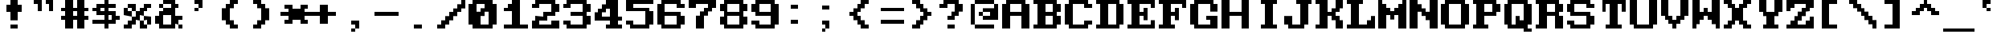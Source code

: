 SplineFontDB: 3.0
FontName: ModernDOS8x8
FullName: Modern DOS 8x8
FamilyName: Modern DOS 8x8
Weight: Regular
Copyright: Released by Jayvee Enaguas (HarvettFox96) <harvettfox96[nospam]tuta.io>, licensed under SIL OFL 1.1 <http://scripts.sil.org/OFL>. (C) 2009-2017.
Version: 2017.05.01
ItalicAngle: 0
UnderlinePosition: -50
UnderlineWidth: 100
Ascent: 700
Descent: 100
InvalidEm: 0
LayerCount: 2
Layer: 0 0 "Back" 1
Layer: 1 0 "Fore" 0
FSType: 0
OS2Version: 0
OS2_WeightWidthSlopeOnly: 0
OS2_UseTypoMetrics: 1
CreationTime: 1384539481
ModificationTime: 1493646474
PfmFamily: 49
TTFWeight: 400
TTFWidth: 5
LineGap: 144
VLineGap: 0
OS2TypoAscent: 0
OS2TypoAOffset: 1
OS2TypoDescent: 0
OS2TypoDOffset: 1
OS2TypoLinegap: 144
OS2WinAscent: 0
OS2WinAOffset: 1
OS2WinDescent: 0
OS2WinDOffset: 1
HheadAscent: 0
HheadAOffset: 1
HheadDescent: 0
HheadDOffset: 1
OS2CapHeight: 1000
OS2XHeight: 700
OS2Vendor: 'HF96'
OS2CodePages: 40000001.80000000
MarkAttachClasses: 1
DEI: 91125
LangName: 1033 "" "" "" "ModernDOS8x8:FontForge:2017.05.01" "" "2017.05.01" "" "" "" "Jayvee Enaguas (HarvettFox96)" "" "" "mailto:harvettfox96[nospam]tuta.io" "SIL Open Font License 1.1" "http://scripts.sil.org/OFL"
Encoding: UnicodeBmp
Compacted: 1
UnicodeInterp: none
NameList: AGL For New Fonts
DisplaySize: -48
AntiAlias: 1
FitToEm: 0
WinInfo: 0 16 8
BeginPrivate: 0
EndPrivate
TeXData: 1 0 0 346030 173015 115343 0 1048576 115343 783286 444596 497025 792723 393216 433062 380633 303038 157286 324010 404750 52429 2506097 1059062 262144
BeginChars: 65537 256

StartChar: space
Encoding: 32 32 0
Width: 800
VWidth: 0
Flags: W
LayerCount: 2
EndChar

StartChar: exclam
Encoding: 33 33 1
Width: 800
VWidth: 0
Flags: W
HStem: 0 100<300 500> 400 200<200 300 500 600> 680 20G<300 500>
VStem: 300 200<0 100 200 400 600 700>
LayerCount: 2
Fore
SplineSet
300 700 m 1
 500 700 l 1
 500 600 l 1
 600 600 l 1
 600 400 l 1
 500 400 l 1
 500 200 l 1
 300 200 l 1
 300 400 l 1
 200 400 l 1
 200 600 l 1
 300 600 l 1
 300 700 l 1
300 100 m 1
 500 100 l 1
 500 0 l 1
 300 0 l 1
 300 100 l 1
EndSplineSet
EndChar

StartChar: quotedbl
Encoding: 34 34 2
Width: 800
VWidth: 0
Flags: W
HStem: 600 100<100 200 400 500>
VStem: 200 100<400 600> 500 100<400 600>
LayerCount: 2
Fore
SplineSet
100 700 m 1
 300 700 l 1
 300 400 l 1
 200 400 l 1
 200 600 l 1
 100 600 l 1
 100 700 l 1
400 700 m 1
 600 700 l 1
 600 400 l 1
 500 400 l 1
 500 600 l 1
 400 600 l 1
 400 700 l 1
EndSplineSet
EndChar

StartChar: numbersign
Encoding: 35 35 3
Width: 800
VWidth: 0
Flags: W
HStem: 0 21G<100 300 400 600> 200 100<0 100 300 400 600 700> 400 100<0 100 300 400 600 700> 680 20G<100 300 400 600>
VStem: 100 200<0 200 300 400 500 700> 400 200<0 200 300 400 500 700>
LayerCount: 2
Fore
SplineSet
100 700 m 1
 300 700 l 1
 300 500 l 1
 400 500 l 1
 400 700 l 1
 600 700 l 1
 600 500 l 1
 700 500 l 1
 700 400 l 1
 600 400 l 1
 600 300 l 1
 700 300 l 1
 700 200 l 1
 600 200 l 1
 600 0 l 1
 400 0 l 1
 400 200 l 1
 300 200 l 1
 300 0 l 1
 100 0 l 1
 100 200 l 1
 0 200 l 1
 0 300 l 1
 100 300 l 1
 100 400 l 1
 0 400 l 1
 0 500 l 1
 100 500 l 1
 100 700 l 1
400 400 m 1
 300 400 l 1
 300 300 l 1
 400 300 l 1
 400 400 l 1
EndSplineSet
EndChar

StartChar: dollar
Encoding: 36 36 4
Width: 800
VWidth: 0
Flags: W
HStem: 0 21G<300 400> 100 100<0 300 400 500> 200 100<600 700> 300 100<200 300 400 500> 400 100<0 100> 500 100<200 300 400 600> 680 20G<300 400>
VStem: 300 100<0 100 200 300 400 500 600 700>
CounterMasks: 1 0380
LayerCount: 2
Fore
SplineSet
300 700 m 1x87
 400 700 l 1
 400 600 l 1
 600 600 l 1
 600 500 l 1
 400 500 l 1
 400 400 l 1x97
 600 400 l 1
 600 300 l 1
 700 300 l 1
 700 200 l 1
 600 200 l 1xab
 600 100 l 1
 400 100 l 1
 400 0 l 1
 300 0 l 1
 300 100 l 1
 0 100 l 1
 0 200 l 1
 300 200 l 1
 300 300 l 1
 100 300 l 1xd3
 100 400 l 1
 0 400 l 1
 0 500 l 1
 100 500 l 1x8b
 100 600 l 1
 300 600 l 1
 300 700 l 1x87
300 500 m 1
 200 500 l 1
 200 400 l 1
 300 400 l 1
 300 500 l 1
500 300 m 1
 400 300 l 1
 400 200 l 1
 500 200 l 1xd3
 500 300 l 1
EndSplineSet
EndChar

StartChar: percent
Encoding: 37 37 5
Width: 800
VWidth: 0
Flags: W
HStem: 0 200<100 200 400 500> 0 100<0 100 500 600> 100 200<200 300 600 700> 200 100<500 600> 300 200<0 100 400 500> 300 100<100 200> 400 200<200 300 500 600> 500 100<100 200 600 700>
VStem: 0 200<0 100 300 400> 0 100<400 500> 100 200<100 200 500 600> 200 100<400 500> 400 200<0 100 400 500> 400 100<100 200> 500 200<200 300 500 600> 600 100<100 200>
LayerCount: 2
Fore
SplineSet
100 600 m 1x0120
 300 600 l 1x0220
 300 400 l 1x0210
 200 400 l 1x0480
 200 500 l 1x0510
 100 500 l 1x0850
 100 600 l 1x0120
500 600 m 1x0202
 700 600 l 1
 700 500 l 1x0102
 600 500 l 1x0108
 600 400 l 1x0208
 500 400 l 1
 500 300 l 1x1202
 400 300 l 1
 400 200 l 1x8804
 300 200 l 1x1024
 300 100 l 1x2024
 200 100 l 1x2080
 200 0 l 1x8080
 0 0 l 1
 0 100 l 1x4080
 100 100 l 1x4020
 100 200 l 1x8020
 200 200 l 1x8010
 200 300 l 1x2080
 300 300 l 1
 300 400 l 1
 400 400 l 1x2218
 400 500 l 1x0818
 500 500 l 1x0802
 500 600 l 1x0202
0 500 m 1x0840
 100 500 l 1x0840
 100 400 l 1x0440
 200 400 l 1x0480
 200 300 l 1x2080
 0 300 l 1x0880
 0 500 l 1x0840
500 300 m 1x1002
 700 300 l 1x2002
 700 100 l 1x2001
 600 100 l 1x4008
 600 200 l 1x5001
 500 200 l 1x8005
 500 300 l 1x1002
400 200 m 1x8004
 500 200 l 1x8004
 500 100 l 1x4004
 600 100 l 1
 600 0 l 1x4008
 400 0 l 1x8008
 400 200 l 1x8004
EndSplineSet
EndChar

StartChar: ampersand
Encoding: 38 38 6
Width: 800
VWidth: 0
Flags: W
HStem: 0 100<200 400 600 700> 100 200<0 100 500 600> 200 100<600 700> 300 200<200 400> 500 100<100 200 500 600> 600 100<200 400>
VStem: 0 200<100 300> 100 100<500 600> 400 200<100 200 500 600> 600 100<0 100>
LayerCount: 2
Fore
SplineSet
200 700 m 1x0580
 500 700 l 1x0580
 500 600 l 1
 600 600 l 1
 600 500 l 1
 500 500 l 1
 500 300 l 1x4980
 700 300 l 1
 700 200 l 1x2040
 600 200 l 1
 600 100 l 1xa080
 500 100 l 1x4080
 500 0 l 1
 100 0 l 1x8180
 100 100 l 1x4180
 0 100 l 1
 0 300 l 1x42
 100 300 l 1x41
 100 400 l 1
 200 400 l 1
 200 500 l 1
 400 500 l 1
 400 600 l 1x1580
 200 600 l 1x0980
 200 700 l 1x0580
100 600 m 1x09
 200 600 l 1x09
 200 500 l 1x11
 100 500 l 1
 100 600 l 1x09
400 300 m 1x9280
 200 300 l 1
 200 100 l 1
 400 100 l 1
 400 300 l 1x9280
600 100 m 1
 700 100 l 1
 700 0 l 1
 600 0 l 1x8040
 600 100 l 1
EndSplineSet
EndChar

StartChar: quotesingle
Encoding: 39 39 7
Width: 800
VWidth: 0
Flags: W
HStem: 400 100<200 300> 500 21G<300 400> 600 100<200 300>
VStem: 200 100<400 500> 300 100<500 600>
LayerCount: 2
Fore
SplineSet
200 700 m 1xb0
 400 700 l 1
 400 500 l 1x68
 300 500 l 1xb0
 300 600 l 1xa8
 200 600 l 1
 200 700 l 1xb0
200 500 m 1xb0
 300 500 l 1
 300 400 l 1
 200 400 l 1
 200 500 l 1xb0
EndSplineSet
EndChar

StartChar: parenleft
Encoding: 40 40 8
Width: 800
VWidth: 0
Flags: W
HStem: 0 100<400 500> 600 100<400 500>
VStem: 100 200<200 500> 200 200<100 200 500 600> 300 200<0 100 600 700>
LayerCount: 2
Fore
SplineSet
300 700 m 1xc8
 500 700 l 1
 500 600 l 1xc8
 400 600 l 1
 400 500 l 1xd0
 300 500 l 1
 300 200 l 1xe0
 400 200 l 1
 400 100 l 1xd0
 500 100 l 1
 500 0 l 1
 300 0 l 1
 300 100 l 1xc8
 200 100 l 1
 200 200 l 1xd0
 100 200 l 1
 100 500 l 1xe0
 200 500 l 1
 200 600 l 1xd0
 300 600 l 1
 300 700 l 1xc8
EndSplineSet
EndChar

StartChar: parenright
Encoding: 41 41 9
Width: 800
VWidth: 0
Flags: W
HStem: 0 100<100 200> 600 100<100 200>
VStem: 100 200<0 100 600 700> 200 200<100 200 500 600> 300 200<200 500>
LayerCount: 2
Fore
SplineSet
100 700 m 1xe0
 300 700 l 1
 300 600 l 1xe0
 400 600 l 1
 400 500 l 1xd0
 500 500 l 1
 500 200 l 1xc8
 400 200 l 1
 400 100 l 1xd0
 300 100 l 1
 300 0 l 1
 100 0 l 1
 100 100 l 1xe0
 200 100 l 1
 200 200 l 1xd0
 300 200 l 1
 300 500 l 1xc8
 200 500 l 1
 200 600 l 1xd0
 100 600 l 1
 100 700 l 1xe0
EndSplineSet
EndChar

StartChar: asterisk
Encoding: 42 42 10
Width: 800
VWidth: 0
Flags: W
HStem: 100 100<100 200 600 700> 300 100<0 200 600 800> 500 100<100 200 600 700>
VStem: 100 200<100 200 500 600> 500 200<100 200 500 600>
CounterMasks: 1 e0
LayerCount: 2
Fore
SplineSet
100 600 m 1
 300 600 l 1
 300 500 l 1
 500 500 l 1
 500 600 l 1
 700 600 l 1
 700 500 l 1
 600 500 l 1
 600 400 l 1
 800 400 l 1
 800 300 l 1
 600 300 l 1
 600 200 l 1
 700 200 l 1
 700 100 l 1
 500 100 l 1
 500 200 l 1
 300 200 l 1
 300 100 l 1
 100 100 l 1
 100 200 l 1
 200 200 l 1
 200 300 l 1
 0 300 l 1
 0 400 l 1
 200 400 l 1
 200 500 l 1
 100 500 l 1
 100 600 l 1
EndSplineSet
EndChar

StartChar: plus
Encoding: 43 43 11
Width: 800
VWidth: 0
Flags: W
HStem: 300 100<0 200 400 600>
VStem: 200 200<100 300 400 600>
LayerCount: 2
Fore
SplineSet
200 600 m 1
 400 600 l 1
 400 400 l 1
 600 400 l 1
 600 300 l 1
 400 300 l 1
 400 100 l 1
 200 100 l 1
 200 300 l 1
 0 300 l 1
 0 400 l 1
 200 400 l 1
 200 600 l 1
EndSplineSet
EndChar

StartChar: comma
Encoding: 44 44 12
Width: 800
VWidth: 0
Flags: W
HStem: -100 100<200 300> 0 21G<300 400> 100 100<200 300>
VStem: 200 100<-100 0> 300 100<0 100>
LayerCount: 2
Fore
SplineSet
200 200 m 1xb0
 400 200 l 1
 400 0 l 1x68
 300 0 l 1xb0
 300 100 l 1xa8
 200 100 l 1
 200 200 l 1xb0
200 0 m 1xb0
 300 0 l 1
 300 -100 l 1
 200 -100 l 1
 200 0 l 1xb0
EndSplineSet
EndChar

StartChar: hyphen
Encoding: 45 45 13
Width: 800
VWidth: 0
Flags: W
HStem: 300 100<0 600>
LayerCount: 2
Fore
SplineSet
0 400 m 1
 600 400 l 1
 600 300 l 1
 0 300 l 1
 0 400 l 1
EndSplineSet
EndChar

StartChar: period
Encoding: 46 46 14
Width: 800
VWidth: 0
Flags: W
HStem: 0 100<200 400>
VStem: 200 200<0 100>
LayerCount: 2
Fore
SplineSet
200 100 m 1
 400 100 l 1
 400 0 l 1
 200 0 l 1
 200 100 l 1
EndSplineSet
EndChar

StartChar: slash
Encoding: 47 47 15
Width: 800
VWidth: 0
Flags: W
HStem: 0 100<0 100> 680 20G<600 700>
VStem: 600 100<600 700>
LayerCount: 2
Fore
SplineSet
600 700 m 1
 700 700 l 1
 700 500 l 1
 600 500 l 1
 600 400 l 1
 500 400 l 1
 500 300 l 1
 400 300 l 1
 400 200 l 1
 300 200 l 1
 300 100 l 1
 200 100 l 1
 200 0 l 1
 0 0 l 1
 0 100 l 1
 100 100 l 1
 100 200 l 1
 200 200 l 1
 200 300 l 1
 300 300 l 1
 300 400 l 1
 400 400 l 1
 400 500 l 1
 500 500 l 1
 500 600 l 1
 600 600 l 1
 600 700 l 1
EndSplineSet
EndChar

StartChar: zero
Encoding: 48 48 16
Width: 800
VWidth: 0
Flags: W
HStem: 0 100<300 500> 600 100<200 400>
VStem: 0 200<400 600> 500 200<100 400>
LayerCount: 2
Fore
SplineSet
100 700 m 1
 600 700 l 1
 600 600 l 1
 700 600 l 1
 700 100 l 1
 600 100 l 1
 600 0 l 1
 100 0 l 1
 100 100 l 1
 0 100 l 1
 0 600 l 1
 100 600 l 1
 100 700 l 1
400 600 m 1
 200 600 l 1
 200 400 l 1
 300 400 l 1
 300 500 l 1
 400 500 l 1
 400 600 l 1
500 400 m 1
 400 400 l 1
 400 300 l 1
 300 300 l 1
 300 100 l 1
 500 100 l 1
 500 400 l 1
EndSplineSet
EndChar

StartChar: one
Encoding: 49 49 17
Width: 800
VWidth: 0
Flags: W
HStem: 0 100<100 300 500 700> 400 100<100 200> 680 20G<300 500>
VStem: 300 200<100 400 600 700>
LayerCount: 2
Fore
SplineSet
300 700 m 1
 500 700 l 1
 500 100 l 1
 700 100 l 1
 700 0 l 1
 100 0 l 1
 100 100 l 1
 300 100 l 1
 300 400 l 1
 100 400 l 1
 100 500 l 1
 200 500 l 1
 200 600 l 1
 300 600 l 1
 300 700 l 1
EndSplineSet
EndChar

StartChar: two
Encoding: 50 50 18
Width: 800
VWidth: 0
Flags: W
HStem: 0 200<0 100 500 700> 0 100<200 500> 200 100<200 300> 300 100<400 500> 500 100<0 100> 600 100<200 500>
VStem: 0 200<100 200 500 600> 500 200<100 200 400 600>
LayerCount: 2
Fore
SplineSet
100 700 m 1x07
 600 700 l 1
 600 600 l 1
 700 600 l 1
 700 400 l 1
 600 400 l 1
 600 300 l 1
 400 300 l 1x17
 400 200 l 1
 200 200 l 1
 200 100 l 1
 500 100 l 1x63
 500 200 l 1
 700 200 l 1
 700 0 l 1
 0 0 l 1
 0 200 l 1
 100 200 l 1
 100 300 l 1x93
 300 300 l 1x23
 300 400 l 1
 500 400 l 1
 500 600 l 1
 200 600 l 1x17
 200 500 l 1
 0 500 l 1
 0 600 l 1
 100 600 l 1x0b
 100 700 l 1x07
EndSplineSet
EndChar

StartChar: three
Encoding: 51 51 19
Width: 800
VWidth: 0
Flags: W
HStem: 0 100<200 500> 100 100<0 100> 300 100<200 500> 500 100<0 100> 600 100<200 500>
VStem: 0 200<100 200 500 600> 500 200<100 300 400 600>
LayerCount: 2
Fore
SplineSet
100 700 m 1x2e
 600 700 l 1
 600 600 l 1
 700 600 l 1
 700 400 l 1
 600 400 l 1
 600 300 l 1
 700 300 l 1
 700 100 l 1
 600 100 l 1x6e
 600 0 l 1
 100 0 l 1xa6
 100 100 l 1
 0 100 l 1
 0 200 l 1
 200 200 l 1x66
 200 100 l 1
 500 100 l 1
 500 300 l 1
 200 300 l 1
 200 400 l 1
 500 400 l 1
 500 600 l 1
 200 600 l 1xae
 200 500 l 1
 0 500 l 1
 0 600 l 1
 100 600 l 1x36
 100 700 l 1x2e
EndSplineSet
EndChar

StartChar: four
Encoding: 52 52 20
Width: 800
VWidth: 0
Flags: W
HStem: 0 100<300 400 600 700> 200 100<200 400 600 700> 680 20G<300 600>
VStem: 400 200<100 200 300 500>
LayerCount: 2
Fore
SplineSet
300 700 m 1
 600 700 l 1
 600 300 l 1
 700 300 l 1
 700 200 l 1
 600 200 l 1
 600 100 l 1
 700 100 l 1
 700 0 l 1
 300 0 l 1
 300 100 l 1
 400 100 l 1
 400 200 l 1
 0 200 l 1
 0 400 l 1
 100 400 l 1
 100 500 l 1
 200 500 l 1
 200 600 l 1
 300 600 l 1
 300 700 l 1
400 500 m 1
 300 500 l 1
 300 400 l 1
 200 400 l 1
 200 300 l 1
 400 300 l 1
 400 500 l 1
EndSplineSet
EndChar

StartChar: five
Encoding: 53 53 21
Width: 800
VWidth: 0
Flags: W
HStem: 0 100<200 500> 100 100<0 100> 400 100<200 500> 600 100<200 700>
VStem: 0 200<100 200 500 600> 500 200<100 400>
LayerCount: 2
Fore
SplineSet
0 700 m 1xbc
 700 700 l 1
 700 600 l 1
 200 600 l 1
 200 500 l 1
 600 500 l 1
 600 400 l 1
 700 400 l 1
 700 100 l 1
 600 100 l 1x7c
 600 0 l 1
 100 0 l 1xbc
 100 100 l 1
 0 100 l 1
 0 200 l 1
 200 200 l 1x7c
 200 100 l 1
 500 100 l 1
 500 400 l 1
 0 400 l 1
 0 700 l 1xbc
EndSplineSet
EndChar

StartChar: six
Encoding: 54 54 22
Width: 800
VWidth: 0
Flags: W
HStem: 0 100<200 500> 300 100<200 500> 500 100<600 700> 600 100<200 500>
VStem: 0 200<100 300 400 600> 500 200<100 300 500 600>
LayerCount: 2
Fore
SplineSet
100 700 m 1xdc
 600 700 l 1xdc
 600 600 l 1
 700 600 l 1
 700 500 l 1
 500 500 l 1xec
 500 600 l 1
 200 600 l 1
 200 400 l 1
 600 400 l 1
 600 300 l 1
 700 300 l 1
 700 100 l 1
 600 100 l 1
 600 0 l 1
 100 0 l 1
 100 100 l 1
 0 100 l 1
 0 600 l 1
 100 600 l 1
 100 700 l 1xdc
500 300 m 1
 200 300 l 1
 200 100 l 1
 500 100 l 1
 500 300 l 1
EndSplineSet
EndChar

StartChar: seven
Encoding: 55 55 23
Width: 800
VWidth: 0
Flags: W
HStem: 0 21G<200 400> 500 200<0 200 600 700> 600 100<200 500>
VStem: 200 200<0 300>
LayerCount: 2
Fore
SplineSet
0 700 m 1xd0
 700 700 l 1
 700 500 l 1
 600 500 l 1
 600 400 l 1
 500 400 l 1
 500 300 l 1
 400 300 l 1
 400 0 l 1
 200 0 l 1
 200 300 l 1
 300 300 l 1
 300 400 l 1
 400 400 l 1
 400 500 l 1
 500 500 l 1xd0
 500 600 l 1
 200 600 l 1xb0
 200 500 l 1
 0 500 l 1
 0 700 l 1xd0
EndSplineSet
EndChar

StartChar: eight
Encoding: 56 56 24
Width: 800
VWidth: 0
Flags: W
HStem: 0 100<200 500> 100 200<0 100 600 700> 300 100<200 500> 400 200<0 100 600 700> 600 100<200 500>
VStem: 0 200<100 300 400 600> 500 200<100 300 400 600>
LayerCount: 2
Fore
SplineSet
100 700 m 1x0e
 600 700 l 1x0e
 600 600 l 1
 700 600 l 1
 700 400 l 1
 600 400 l 1
 600 300 l 1
 700 300 l 1
 700 100 l 1
 600 100 l 1x56
 600 0 l 1
 100 0 l 1x86
 100 100 l 1
 0 100 l 1
 0 300 l 1
 100 300 l 1
 100 400 l 1
 0 400 l 1
 0 600 l 1
 100 600 l 1x56
 100 700 l 1x0e
500 600 m 1
 200 600 l 1
 200 400 l 1
 500 400 l 1x2e
 500 600 l 1
500 300 m 1
 200 300 l 1
 200 100 l 1
 500 100 l 1xa6
 500 300 l 1
EndSplineSet
EndChar

StartChar: nine
Encoding: 57 57 25
Width: 800
VWidth: 0
Flags: W
HStem: 0 100<200 500> 100 100<0 100> 300 100<200 500> 600 100<200 500>
VStem: 0 200<100 200 400 600> 500 200<100 300 400 600>
LayerCount: 2
Fore
SplineSet
100 700 m 1xbc
 600 700 l 1
 600 600 l 1
 700 600 l 1
 700 100 l 1
 600 100 l 1x7c
 600 0 l 1
 100 0 l 1xbc
 100 100 l 1
 0 100 l 1
 0 200 l 1
 200 200 l 1x7c
 200 100 l 1
 500 100 l 1
 500 300 l 1
 100 300 l 1
 100 400 l 1
 0 400 l 1
 0 600 l 1
 100 600 l 1
 100 700 l 1xbc
500 600 m 1
 200 600 l 1
 200 400 l 1
 500 400 l 1
 500 600 l 1
EndSplineSet
EndChar

StartChar: colon
Encoding: 58 58 26
Width: 800
VWidth: 0
Flags: W
HStem: 100 100<200 400> 500 100<200 400>
VStem: 200 200<100 200 500 600>
LayerCount: 2
Fore
SplineSet
200 600 m 1
 400 600 l 1
 400 500 l 1
 200 500 l 1
 200 600 l 1
200 200 m 1
 400 200 l 1
 400 100 l 1
 200 100 l 1
 200 200 l 1
EndSplineSet
EndChar

StartChar: semicolon
Encoding: 59 59 27
Width: 800
VWidth: 0
Flags: W
HStem: -100 100<200 300> 0 21G<300 400> 100 100<200 300> 500 100<200 400>
VStem: 200 100<-100 0> 300 100<0 100>
LayerCount: 2
Fore
SplineSet
200 600 m 1x38
 400 600 l 1
 400 500 l 1x34
 200 500 l 1
 200 600 l 1x38
200 200 m 1xb8
 400 200 l 1
 400 0 l 1x74
 300 0 l 1xb8
 300 100 l 1xb4
 200 100 l 1
 200 200 l 1xb8
200 0 m 1xb8
 300 0 l 1
 300 -100 l 1
 200 -100 l 1
 200 0 l 1xb8
EndSplineSet
EndChar

StartChar: less
Encoding: 60 60 28
Width: 800
VWidth: 0
Flags: W
HStem: 0 100<500 600> 300 100<100 200> 600 100<500 600>
VStem: 200 200<200 300 400 500> 300 200<100 200 500 600> 400 200<0 100 600 700>
LayerCount: 2
Fore
SplineSet
400 700 m 1xe4
 600 700 l 1
 600 600 l 1xe4
 500 600 l 1
 500 500 l 1xe8
 400 500 l 1
 400 400 l 1xf0
 300 400 l 1
 300 300 l 1xe8
 400 300 l 1
 400 200 l 1xf0
 500 200 l 1
 500 100 l 1xe8
 600 100 l 1
 600 0 l 1
 400 0 l 1
 400 100 l 1xe4
 300 100 l 1
 300 200 l 1xe8
 200 200 l 1
 200 300 l 1
 100 300 l 1
 100 400 l 1
 200 400 l 1
 200 500 l 1xf0
 300 500 l 1
 300 600 l 1xe8
 400 600 l 1
 400 700 l 1xe4
EndSplineSet
EndChar

StartChar: equal
Encoding: 61 61 29
Width: 800
VWidth: 0
Flags: W
HStem: 100 100<100 700> 400 100<100 700>
LayerCount: 2
Fore
SplineSet
100 500 m 1
 700 500 l 1
 700 400 l 1
 100 400 l 1
 100 500 l 1
100 200 m 1
 700 200 l 1
 700 100 l 1
 100 100 l 1
 100 200 l 1
EndSplineSet
EndChar

StartChar: greater
Encoding: 62 62 30
Width: 800
VWidth: 0
Flags: W
HStem: 0 100<100 200> 300 100<500 600> 600 100<100 200>
VStem: 100 200<0 100 600 700> 200 200<100 200 500 600> 300 200<200 300 400 500>
LayerCount: 2
Fore
SplineSet
100 700 m 1xf0
 300 700 l 1
 300 600 l 1xf0
 400 600 l 1
 400 500 l 1xe8
 500 500 l 1
 500 400 l 1
 600 400 l 1
 600 300 l 1
 500 300 l 1
 500 200 l 1xe4
 400 200 l 1
 400 100 l 1xe8
 300 100 l 1
 300 0 l 1
 100 0 l 1
 100 100 l 1xf0
 200 100 l 1
 200 200 l 1xe8
 300 200 l 1
 300 300 l 1xe4
 400 300 l 1
 400 400 l 1xe8
 300 400 l 1
 300 500 l 1xe4
 200 500 l 1
 200 600 l 1xe8
 100 600 l 1
 100 700 l 1xf0
EndSplineSet
EndChar

StartChar: question
Encoding: 63 63 31
Width: 800
VWidth: 0
Flags: W
HStem: 0 100<200 400> 200 100<200 300> 500 100<0 100> 600 100<200 400>
VStem: 200 200<0 100 200 300> 400 200<400 600>
LayerCount: 2
Fore
SplineSet
100 700 m 1xd8
 500 700 l 1
 500 600 l 1
 600 600 l 1
 600 400 l 1xd4
 500 400 l 1
 500 300 l 1
 400 300 l 1
 400 200 l 1
 200 200 l 1
 200 300 l 1xd8
 300 300 l 1
 300 400 l 1
 400 400 l 1
 400 600 l 1xd4
 200 600 l 1xd8
 200 500 l 1
 0 500 l 1
 0 600 l 1
 100 600 l 1xe8
 100 700 l 1xd8
200 100 m 1xc8
 400 100 l 1
 400 0 l 1
 200 0 l 1
 200 100 l 1xc8
EndSplineSet
EndChar

StartChar: at
Encoding: 64 64 32
Width: 800
VWidth: 0
Flags: W
HStem: 0 100<100 600> 200 100<300 500> 300 100<200 300> 600 100<100 600>
VStem: 0 100<100 600> 200 100<300 400> 600 100<500 600>
LayerCount: 2
Fore
SplineSet
100 700 m 1x9e
 600 700 l 1
 600 600 l 1
 100 600 l 1
 100 700 l 1x9e
0 600 m 1
 100 600 l 1
 100 100 l 1
 0 100 l 1
 0 600 l 1
600 600 m 1
 700 600 l 1
 700 200 l 1
 300 200 l 1
 300 300 l 1
 500 300 l 1xde
 500 400 l 1
 300 400 l 1xbe
 300 500 l 1
 600 500 l 1
 600 600 l 1
200 400 m 1xbe
 300 400 l 1xbe
 300 300 l 1xde
 200 300 l 1
 200 400 l 1xbe
100 100 m 1
 600 100 l 1
 600 0 l 1
 100 0 l 1
 100 100 l 1
EndSplineSet
EndChar

StartChar: A
Encoding: 65 65 33
Width: 800
VWidth: 0
Flags: W
HStem: 0 21G<0 200 500 700> 300 100<200 500> 600 100<200 500>
VStem: 0 200<0 300 400 600> 500 200<0 300 400 600>
LayerCount: 2
Fore
SplineSet
100 700 m 1
 600 700 l 1
 600 600 l 1
 700 600 l 1
 700 0 l 1
 500 0 l 1
 500 300 l 1
 200 300 l 1
 200 0 l 1
 0 0 l 1
 0 600 l 1
 100 600 l 1
 100 700 l 1
500 600 m 1
 200 600 l 1
 200 400 l 1
 500 400 l 1
 500 600 l 1
EndSplineSet
EndChar

StartChar: B
Encoding: 66 66 34
Width: 800
VWidth: 0
Flags: W
HStem: 0 100<0 100 300 500> 300 100<300 500> 600 100<0 100 300 500>
VStem: 100 200<100 300 400 600> 500 200<100 300 400 600>
LayerCount: 2
Fore
SplineSet
0 700 m 1
 600 700 l 1
 600 600 l 1
 700 600 l 1
 700 400 l 1
 600 400 l 1
 600 300 l 1
 700 300 l 1
 700 100 l 1
 600 100 l 1
 600 0 l 1
 0 0 l 1
 0 100 l 1
 100 100 l 1
 100 600 l 1
 0 600 l 1
 0 700 l 1
500 600 m 1
 300 600 l 1
 300 400 l 1
 500 400 l 1
 500 600 l 1
500 300 m 1
 300 300 l 1
 300 100 l 1
 500 100 l 1
 500 300 l 1
EndSplineSet
EndChar

StartChar: C
Encoding: 67 67 35
Width: 800
VWidth: 0
Flags: W
HStem: 0 100<200 500> 100 100<600 700> 500 100<600 700> 600 100<200 500>
VStem: 0 200<100 600> 500 200<100 200 500 600>
LayerCount: 2
Fore
SplineSet
100 700 m 1x5c
 600 700 l 1x5c
 600 600 l 1
 700 600 l 1
 700 500 l 1
 500 500 l 1x2c
 500 600 l 1
 200 600 l 1
 200 100 l 1
 500 100 l 1x9c
 500 200 l 1
 700 200 l 1
 700 100 l 1
 600 100 l 1x4c
 600 0 l 1
 100 0 l 1x8c
 100 100 l 1
 0 100 l 1
 0 600 l 1
 100 600 l 1
 100 700 l 1x5c
EndSplineSet
EndChar

StartChar: D
Encoding: 68 68 36
Width: 800
VWidth: 0
Flags: W
HStem: 0 100<0 100 300 500> 600 100<0 100 300 500>
VStem: 100 200<100 600> 500 200<100 600>
LayerCount: 2
Fore
SplineSet
0 700 m 1
 600 700 l 1
 600 600 l 1
 700 600 l 1
 700 100 l 1
 600 100 l 1
 600 0 l 1
 0 0 l 1
 0 100 l 1
 100 100 l 1
 100 600 l 1
 0 600 l 1
 0 700 l 1
500 600 m 1
 300 600 l 1
 300 100 l 1
 500 100 l 1
 500 600 l 1
EndSplineSet
EndChar

StartChar: E
Encoding: 69 69 37
Width: 800
VWidth: 0
Flags: W
HStem: 0 100<0 100 300 600> 300 100<300 400> 480 20G<400 500> 500 21G<600 700> 600 100<0 100 300 600>
VStem: 100 200<100 300 400 600> 400 100<200 300 400 500> 600 100<100 200 500 600>
LayerCount: 2
Fore
SplineSet
0 700 m 1xef
 700 700 l 1
 700 500 l 1
 600 500 l 1xdf
 600 600 l 1
 300 600 l 1
 300 400 l 1
 400 400 l 1
 400 500 l 1
 500 500 l 1
 500 200 l 1
 400 200 l 1
 400 300 l 1
 300 300 l 1
 300 100 l 1
 600 100 l 1
 600 200 l 1
 700 200 l 1
 700 0 l 1
 0 0 l 1
 0 100 l 1
 100 100 l 1
 100 600 l 1
 0 600 l 1
 0 700 l 1xef
EndSplineSet
EndChar

StartChar: F
Encoding: 70 70 38
Width: 800
VWidth: 0
Flags: W
HStem: 0 100<0 100 300 400> 300 100<300 400> 480 20G<400 500> 500 21G<600 700> 600 100<0 100 300 600>
VStem: 100 200<100 300 400 600> 400 100<200 300 400 500> 600 100<500 600>
LayerCount: 2
Fore
SplineSet
0 700 m 1xef
 700 700 l 1
 700 500 l 1
 600 500 l 1xdf
 600 600 l 1
 300 600 l 1
 300 400 l 1
 400 400 l 1
 400 500 l 1
 500 500 l 1
 500 200 l 1
 400 200 l 1
 400 300 l 1
 300 300 l 1
 300 100 l 1
 400 100 l 1
 400 0 l 1
 0 0 l 1
 0 100 l 1
 100 100 l 1
 100 600 l 1
 0 600 l 1
 0 700 l 1xef
EndSplineSet
EndChar

StartChar: G
Encoding: 71 71 39
Width: 800
VWidth: 0
Flags: W
HStem: 0 100<200 500> 200 100<400 500> 600 100<200 500>
VStem: 0 200<100 600> 500 200<100 200 400 600>
LayerCount: 2
Fore
SplineSet
100 700 m 1
 600 700 l 1
 600 600 l 1
 700 600 l 1
 700 400 l 1
 500 400 l 1
 500 600 l 1
 200 600 l 1
 200 100 l 1
 500 100 l 1
 500 200 l 1
 400 200 l 1
 400 300 l 1
 700 300 l 1
 700 0 l 1
 100 0 l 1
 100 100 l 1
 0 100 l 1
 0 600 l 1
 100 600 l 1
 100 700 l 1
EndSplineSet
EndChar

StartChar: H
Encoding: 72 72 40
Width: 800
VWidth: 0
Flags: W
HStem: 0 21G<0 200 500 700> 300 100<200 500> 680 20G<0 200 500 700>
VStem: 0 200<0 300 400 700> 500 200<0 300 400 700>
LayerCount: 2
Fore
SplineSet
0 700 m 1
 200 700 l 1
 200 400 l 1
 500 400 l 1
 500 700 l 1
 700 700 l 1
 700 0 l 1
 500 0 l 1
 500 300 l 1
 200 300 l 1
 200 0 l 1
 0 0 l 1
 0 700 l 1
EndSplineSet
EndChar

StartChar: I
Encoding: 73 73 41
Width: 800
VWidth: 0
Flags: W
HStem: 0 100<200 300 500 600> 600 100<200 300 500 600>
VStem: 300 200<100 600>
LayerCount: 2
Fore
SplineSet
200 700 m 1
 600 700 l 1
 600 600 l 1
 500 600 l 1
 500 100 l 1
 600 100 l 1
 600 0 l 1
 200 0 l 1
 200 100 l 1
 300 100 l 1
 300 600 l 1
 200 600 l 1
 200 700 l 1
EndSplineSet
EndChar

StartChar: J
Encoding: 74 74 42
Width: 800
VWidth: 0
Flags: W
HStem: 0 100<200 400> 600 100<300 400 600 700>
VStem: 0 200<100 300> 400 200<100 600>
LayerCount: 2
Fore
SplineSet
300 700 m 1
 700 700 l 1
 700 600 l 1
 600 600 l 1
 600 100 l 1
 500 100 l 1
 500 0 l 1
 100 0 l 1
 100 100 l 1
 0 100 l 1
 0 300 l 1
 200 300 l 1
 200 100 l 1
 400 100 l 1
 400 600 l 1
 300 600 l 1
 300 700 l 1
EndSplineSet
EndChar

StartChar: K
Encoding: 75 75 43
Width: 800
VWidth: 0
Flags: W
HStem: 0 100<0 100> 300 100<300 400> 600 100<0 100>
VStem: 100 200<100 300 400 600> 400 200<200 300 400 500> 500 200<0 200 500 700>
CounterMasks: 1 e0
LayerCount: 2
Fore
SplineSet
0 700 m 1xf8
 300 700 l 1
 300 400 l 1
 400 400 l 1
 400 500 l 1xf8
 500 500 l 1
 500 700 l 1
 700 700 l 1
 700 500 l 1xf4
 600 500 l 1
 600 400 l 1xf8
 500 400 l 1
 500 300 l 1xf4
 600 300 l 1
 600 200 l 1xf8
 700 200 l 1
 700 0 l 1
 500 0 l 1
 500 200 l 1xf4
 400 200 l 1
 400 300 l 1
 300 300 l 1
 300 0 l 1
 0 0 l 1
 0 100 l 1
 100 100 l 1
 100 600 l 1
 0 600 l 1
 0 700 l 1xf8
EndSplineSet
EndChar

StartChar: L
Encoding: 76 76 44
Width: 800
VWidth: 0
Flags: W
HStem: 0 100<0 100 300 500> 600 100<0 100 300 400>
VStem: 100 200<100 600> 600 100<200 300>
LayerCount: 2
Fore
SplineSet
0 700 m 1
 400 700 l 1
 400 600 l 1
 300 600 l 1
 300 100 l 1
 500 100 l 1
 500 200 l 1
 600 200 l 1
 600 300 l 1
 700 300 l 1
 700 0 l 1
 0 0 l 1
 0 100 l 1
 100 100 l 1
 100 600 l 1
 0 600 l 1
 0 700 l 1
EndSplineSet
EndChar

StartChar: M
Encoding: 77 77 45
Width: 800
VWidth: 0
Flags: W
HStem: 0 21G<0 200 500 700> 300 200<200 300 400 500> 680 20G<0 100 600 700>
VStem: 0 200<0 300 500 600> 0 100<600 700> 300 100<200 300> 500 200<0 300 500 600> 600 100<600 700>
LayerCount: 2
Fore
SplineSet
0 700 m 1xec
 100 700 l 1
 100 600 l 1xec
 200 600 l 1
 200 500 l 1
 300 500 l 1
 300 400 l 1
 400 400 l 1
 400 500 l 1
 500 500 l 1
 500 600 l 1xf6
 600 600 l 1
 600 700 l 1
 700 700 l 1xe5
 700 0 l 1
 500 0 l 1
 500 300 l 1
 400 300 l 1
 400 200 l 1
 300 200 l 1
 300 300 l 1
 200 300 l 1
 200 0 l 1
 0 0 l 1xf6
 0 700 l 1xec
EndSplineSet
EndChar

StartChar: N
Encoding: 78 78 46
Width: 800
VWidth: 0
Flags: W
HStem: 0 21G<0 200 500 700> 680 20G<0 200 500 700>
VStem: 0 200<0 400 600 700> 500 200<0 200 400 700>
LayerCount: 2
Fore
SplineSet
0 700 m 1
 200 700 l 1
 200 600 l 1
 300 600 l 1
 300 500 l 1
 400 500 l 1
 400 400 l 1
 500 400 l 1
 500 700 l 1
 700 700 l 1
 700 0 l 1
 500 0 l 1
 500 200 l 1
 400 200 l 1
 400 300 l 1
 300 300 l 1
 300 400 l 1
 200 400 l 1
 200 0 l 1
 0 0 l 1
 0 700 l 1
EndSplineSet
EndChar

StartChar: O
Encoding: 79 79 47
Width: 800
VWidth: 0
Flags: W
HStem: 0 100<200 500> 600 100<200 500>
VStem: 0 200<100 600> 500 200<100 600>
LayerCount: 2
Fore
SplineSet
100 700 m 1
 600 700 l 1
 600 600 l 1
 700 600 l 1
 700 100 l 1
 600 100 l 1
 600 0 l 1
 100 0 l 1
 100 100 l 1
 0 100 l 1
 0 600 l 1
 100 600 l 1
 100 700 l 1
500 600 m 1
 200 600 l 1
 200 100 l 1
 500 100 l 1
 500 600 l 1
EndSplineSet
EndChar

StartChar: P
Encoding: 80 80 48
Width: 800
VWidth: 0
Flags: W
HStem: 0 100<0 100 300 400> 300 100<300 500> 600 100<0 100 300 500>
VStem: 100 200<100 300 400 600> 500 200<400 600>
LayerCount: 2
Fore
SplineSet
0 700 m 1
 600 700 l 1
 600 600 l 1
 700 600 l 1
 700 400 l 1
 600 400 l 1
 600 300 l 1
 300 300 l 1
 300 100 l 1
 400 100 l 1
 400 0 l 1
 0 0 l 1
 0 100 l 1
 100 100 l 1
 100 600 l 1
 0 600 l 1
 0 700 l 1
500 600 m 1
 300 600 l 1
 300 400 l 1
 500 400 l 1
 500 600 l 1
EndSplineSet
EndChar

StartChar: Q
Encoding: 81 81 49
Width: 800
VWidth: 0
Flags: W
HStem: -100 100<600 700> 0 100<200 300> 600 100<200 500>
VStem: 0 200<100 600> 300 100<200 300> 500 200<-100 0 200 600>
CounterMasks: 1 0e
LayerCount: 2
Fore
SplineSet
100 700 m 1x7c
 600 700 l 1
 600 600 l 1
 700 600 l 1
 700 100 l 1
 600 100 l 1x7c
 600 0 l 1
 700 0 l 1
 700 -100 l 1
 500 -100 l 1xbc
 500 0 l 1
 100 0 l 1
 100 100 l 1
 0 100 l 1
 0 600 l 1
 100 600 l 1
 100 700 l 1x7c
500 600 m 1
 200 600 l 1
 200 100 l 1
 300 100 l 1
 300 300 l 1
 400 300 l 1
 400 200 l 1
 500 200 l 1
 500 600 l 1
EndSplineSet
EndChar

StartChar: R
Encoding: 82 82 50
Width: 800
VWidth: 0
Flags: W
HStem: 0 100<0 100> 300 100<300 500> 600 100<0 100 300 500>
VStem: 100 200<100 300 400 600> 500 200<0 300 400 600>
LayerCount: 2
Fore
SplineSet
0 700 m 1
 600 700 l 1
 600 600 l 1
 700 600 l 1
 700 400 l 1
 600 400 l 1
 600 300 l 1
 700 300 l 1
 700 0 l 1
 500 0 l 1
 500 300 l 1
 300 300 l 1
 300 0 l 1
 0 0 l 1
 0 100 l 1
 100 100 l 1
 100 600 l 1
 0 600 l 1
 0 700 l 1
500 600 m 1
 300 600 l 1
 300 400 l 1
 500 400 l 1
 500 600 l 1
EndSplineSet
EndChar

StartChar: S
Encoding: 83 83 51
Width: 800
VWidth: 0
Flags: W
HStem: 0 100<200 500> 100 100<0 100> 300 100<200 500> 500 100<600 700> 600 100<200 500>
VStem: 0 200<100 200 400 600> 500 200<100 300 500 600>
LayerCount: 2
Fore
SplineSet
100 700 m 1xae
 600 700 l 1xae
 600 600 l 1
 700 600 l 1
 700 500 l 1
 500 500 l 1x36
 500 600 l 1
 200 600 l 1
 200 400 l 1
 600 400 l 1
 600 300 l 1
 700 300 l 1
 700 100 l 1
 600 100 l 1x6e
 600 0 l 1
 100 0 l 1xa6
 100 100 l 1
 0 100 l 1
 0 200 l 1
 200 200 l 1x66
 200 100 l 1
 500 100 l 1
 500 300 l 1
 100 300 l 1
 100 400 l 1
 0 400 l 1
 0 600 l 1
 100 600 l 1
 100 700 l 1xae
EndSplineSet
EndChar

StartChar: T
Encoding: 84 84 52
Width: 800
VWidth: 0
Flags: W
HStem: 0 100<200 300 500 600> 600 100<200 300 500 600>
VStem: 100 100<400 600> 300 200<100 600> 600 100<400 600>
CounterMasks: 1 1c
LayerCount: 2
Fore
SplineSet
100 700 m 1
 700 700 l 1
 700 400 l 1
 600 400 l 1
 600 600 l 1
 500 600 l 1
 500 100 l 1
 600 100 l 1
 600 0 l 1
 200 0 l 1
 200 100 l 1
 300 100 l 1
 300 600 l 1
 200 600 l 1
 200 400 l 1
 100 400 l 1
 100 700 l 1
EndSplineSet
EndChar

StartChar: U
Encoding: 85 85 53
Width: 800
VWidth: 0
Flags: W
HStem: 0 100<200 500> 680 20G<0 200 500 700>
VStem: 0 200<100 700> 500 200<100 700>
LayerCount: 2
Fore
SplineSet
0 700 m 1
 200 700 l 1
 200 100 l 1
 500 100 l 1
 500 700 l 1
 700 700 l 1
 700 100 l 1
 600 100 l 1
 600 0 l 1
 100 0 l 1
 100 100 l 1
 0 100 l 1
 0 700 l 1
EndSplineSet
EndChar

StartChar: V
Encoding: 86 86 54
Width: 800
VWidth: 0
Flags: W
HStem: 0 21G<300 400> 100 200<200 300 400 500> 680 20G<0 200 500 700>
VStem: 0 200<300 700> 300 100<0 100> 500 200<300 700>
LayerCount: 2
Fore
SplineSet
0 700 m 1
 200 700 l 1
 200 300 l 1
 300 300 l 1
 300 200 l 1
 400 200 l 1
 400 300 l 1
 500 300 l 1
 500 700 l 1
 700 700 l 1
 700 300 l 1
 600 300 l 1
 600 200 l 1
 500 200 l 1
 500 100 l 1
 400 100 l 1
 400 0 l 1
 300 0 l 1
 300 100 l 1
 200 100 l 1
 200 200 l 1
 100 200 l 1
 100 300 l 1
 0 300 l 1
 0 700 l 1
EndSplineSet
EndChar

StartChar: W
Encoding: 87 87 55
Width: 800
VWidth: 0
Flags: W
HStem: 0 21G<0 100 600 700> 200 200<200 300 400 500> 480 20G<300 400> 680 20G<0 200 500 700>
VStem: 0 200<100 200 400 700> 0 100<0 100> 300 100<400 500> 500 200<100 200 400 700> 600 100<0 100>
LayerCount: 2
Fore
SplineSet
0 700 m 1xfa
 200 700 l 1
 200 400 l 1
 300 400 l 1
 300 500 l 1
 400 500 l 1
 400 400 l 1
 500 400 l 1
 500 700 l 1
 700 700 l 1xfb
 700 0 l 1
 600 0 l 1
 600 100 l 1xf280
 500 100 l 1
 500 200 l 1
 400 200 l 1
 400 300 l 1
 300 300 l 1
 300 200 l 1
 200 200 l 1
 200 100 l 1xfb
 100 100 l 1
 100 0 l 1
 0 0 l 1xf6
 0 700 l 1xfa
EndSplineSet
EndChar

StartChar: X
Encoding: 88 88 56
Width: 800
VWidth: 0
Flags: W
HStem: 0 200<100 200 500 600> 0 100<0 100 600 700> 500 200<100 200 500 600> 600 100<0 100 600 700>
VStem: 0 200<0 100 600 700> 100 200<100 200 500 600> 400 200<100 200 500 600> 500 200<0 100 600 700>
LayerCount: 2
Fore
SplineSet
0 700 m 1x18
 200 700 l 1x28
 200 600 l 1x18
 300 600 l 1x14
 300 500 l 1
 400 500 l 1x26
 400 600 l 1x16
 500 600 l 1x11
 500 700 l 1x21
 700 700 l 1
 700 600 l 1x11
 600 600 l 1x12
 600 500 l 1x22
 500 500 l 1
 500 200 l 1xa1
 600 200 l 1xa2
 600 100 l 1x42
 700 100 l 1
 700 0 l 1x41
 500 0 l 1x81
 500 100 l 1x41
 400 100 l 1x42
 400 200 l 1
 300 200 l 1x86
 300 100 l 1x46
 200 100 l 1x48
 200 0 l 1x88
 0 0 l 1
 0 100 l 1x48
 100 100 l 1x44
 100 200 l 1x84
 200 200 l 1
 200 500 l 1xa8
 100 500 l 1xa4
 100 600 l 1x14
 0 600 l 1
 0 700 l 1x18
EndSplineSet
EndChar

StartChar: Y
Encoding: 89 89 57
Width: 800
VWidth: 0
Flags: W
HStem: 0 100<200 300 500 600> 680 20G<100 300 500 700>
VStem: 100 200<400 700> 300 200<100 300> 500 200<400 700>
LayerCount: 2
Fore
SplineSet
100 700 m 1xe0
 300 700 l 1
 300 400 l 1
 500 400 l 1
 500 700 l 1
 700 700 l 1
 700 400 l 1xe8
 600 400 l 1
 600 300 l 1
 500 300 l 1
 500 100 l 1
 600 100 l 1
 600 0 l 1
 200 0 l 1
 200 100 l 1
 300 100 l 1
 300 300 l 1xd0
 200 300 l 1
 200 400 l 1
 100 400 l 1
 100 700 l 1xe0
EndSplineSet
EndChar

StartChar: Z
Encoding: 90 90 58
Width: 800
VWidth: 0
Flags: W
HStem: 0 200<100 200 500 600> 0 100<0 100 300 500> 500 200<100 200 600 700> 600 100<200 500>
VStem: 0 100<400 500> 500 200<100 200 500 600> 600 100<200 300>
LayerCount: 2
Fore
SplineSet
0 700 m 1x1c
 700 700 l 1x2a
 700 500 l 1x2c
 600 500 l 1
 600 400 l 1x2a
 500 400 l 1
 500 300 l 1
 400 300 l 1
 400 200 l 1
 300 200 l 1xac
 300 100 l 1
 500 100 l 1x4c
 500 200 l 1x8c
 600 200 l 1x8a
 600 300 l 1
 700 300 l 1
 700 0 l 1
 0 0 l 1
 0 100 l 1
 100 100 l 1x4a
 100 200 l 1
 200 200 l 1
 200 300 l 1
 300 300 l 1
 300 400 l 1
 400 400 l 1
 400 500 l 1
 500 500 l 1xac
 500 600 l 1
 200 600 l 1x1c
 200 500 l 1
 100 500 l 1x2c
 100 400 l 1
 0 400 l 1
 0 700 l 1x1c
EndSplineSet
EndChar

StartChar: bracketleft
Encoding: 91 91 59
Width: 800
VWidth: 0
Flags: W
HStem: 0 100<300 500> 600 100<300 500>
VStem: 100 200<100 600>
LayerCount: 2
Fore
SplineSet
100 700 m 1
 500 700 l 1
 500 600 l 1
 300 600 l 1
 300 100 l 1
 500 100 l 1
 500 0 l 1
 100 0 l 1
 100 700 l 1
EndSplineSet
EndChar

StartChar: backslash
Encoding: 92 92 60
Width: 800
VWidth: 0
Flags: W
HStem: 0 21G<600 700> 600 100<0 100>
VStem: 600 100<0 100>
LayerCount: 2
Fore
SplineSet
0 700 m 1
 200 700 l 1
 200 600 l 1
 300 600 l 1
 300 500 l 1
 400 500 l 1
 400 400 l 1
 500 400 l 1
 500 300 l 1
 600 300 l 1
 600 200 l 1
 700 200 l 1
 700 0 l 1
 600 0 l 1
 600 100 l 1
 500 100 l 1
 500 200 l 1
 400 200 l 1
 400 300 l 1
 300 300 l 1
 300 400 l 1
 200 400 l 1
 200 500 l 1
 100 500 l 1
 100 600 l 1
 0 600 l 1
 0 700 l 1
EndSplineSet
EndChar

StartChar: bracketright
Encoding: 93 93 61
Width: 800
VWidth: 0
Flags: W
HStem: 0 100<100 300> 600 100<100 300>
VStem: 300 200<100 600>
LayerCount: 2
Fore
SplineSet
100 700 m 1
 500 700 l 1
 500 0 l 1
 100 0 l 1
 100 100 l 1
 300 100 l 1
 300 600 l 1
 100 600 l 1
 100 700 l 1
EndSplineSet
EndChar

StartChar: asciicircum
Encoding: 94 94 62
Width: 800
VWidth: 0
Flags: W
HStem: 300 200<100 200 500 600> 300 100<0 100 600 700> 400 200<200 300 400 500> 680 20G<300 400>
VStem: 300 100<600 700>
LayerCount: 2
Fore
SplineSet
300 700 m 1x38
 400 700 l 1
 400 600 l 1
 500 600 l 1x38
 500 500 l 1
 600 500 l 1x98
 600 400 l 1
 700 400 l 1
 700 300 l 1x58
 500 300 l 1x98
 500 400 l 1
 400 400 l 1x38
 400 500 l 1
 300 500 l 1x98
 300 400 l 1
 200 400 l 1x38
 200 300 l 1x98
 0 300 l 1
 0 400 l 1
 100 400 l 1x58
 100 500 l 1
 200 500 l 1x98
 200 600 l 1
 300 600 l 1
 300 700 l 1x38
EndSplineSet
EndChar

StartChar: underscore
Encoding: 95 95 63
Width: 800
VWidth: 0
Flags: W
HStem: -100 100<0 800>
LayerCount: 2
Fore
SplineSet
0 0 m 1
 800 0 l 1
 800 -100 l 1
 0 -100 l 1
 0 0 l 1
EndSplineSet
EndChar

StartChar: grave
Encoding: 96 96 64
Width: 800
VWidth: 0
Flags: W
HStem: 400 100<300 400> 500 21G<200 300> 600 100<300 400>
VStem: 200 100<500 600> 300 100<400 500>
LayerCount: 2
Fore
SplineSet
200 700 m 1x70
 400 700 l 1
 400 600 l 1x68
 300 600 l 1
 300 500 l 1xb0
 200 500 l 1
 200 700 l 1x70
300 500 m 1xb0
 400 500 l 1
 400 400 l 1
 300 400 l 1xa8
 300 500 l 1xb0
EndSplineSet
EndChar

StartChar: a
Encoding: 97 97 65
Width: 800
VWidth: 0
Flags: W
HStem: 0 100<200 400 600 700> 100 100<0 100> 200 100<200 400> 400 100<100 400>
VStem: 400 200<100 200 300 400>
LayerCount: 2
Fore
SplineSet
100 500 m 1x38
 500 500 l 1
 500 400 l 1
 600 400 l 1
 600 100 l 1
 700 100 l 1
 700 0 l 1
 500 0 l 1xb8
 500 100 l 1x58
 400 100 l 1
 400 200 l 1
 200 200 l 1
 200 100 l 1
 400 100 l 1
 400 0 l 1
 100 0 l 1xb8
 100 100 l 1
 0 100 l 1
 0 200 l 1
 100 200 l 1x58
 100 300 l 1
 400 300 l 1
 400 400 l 1
 100 400 l 1
 100 500 l 1x38
EndSplineSet
EndChar

StartChar: b
Encoding: 98 98 66
Width: 800
VWidth: 0
Flags: W
HStem: 0 100<300 500> 300 100<300 500> 600 100<0 100>
VStem: 100 200<100 300 400 600> 500 200<100 300>
LayerCount: 2
Fore
SplineSet
0 700 m 1
 300 700 l 1
 300 400 l 1
 600 400 l 1
 600 300 l 1
 700 300 l 1
 700 100 l 1
 600 100 l 1
 600 0 l 1
 100 0 l 1
 100 600 l 1
 0 600 l 1
 0 700 l 1
500 300 m 1
 300 300 l 1
 300 100 l 1
 500 100 l 1
 500 300 l 1
EndSplineSet
EndChar

StartChar: c
Encoding: 99 99 67
Width: 800
VWidth: 0
Flags: W
HStem: 0 100<200 500> 100 100<600 700> 300 100<600 700> 400 100<200 500>
VStem: 0 200<100 400> 500 200<100 200 300 400>
LayerCount: 2
Fore
SplineSet
100 500 m 1x5c
 600 500 l 1x5c
 600 400 l 1
 700 400 l 1
 700 300 l 1
 500 300 l 1x2c
 500 400 l 1
 200 400 l 1
 200 100 l 1
 500 100 l 1x9c
 500 200 l 1
 700 200 l 1
 700 100 l 1
 600 100 l 1x4c
 600 0 l 1
 100 0 l 1x8c
 100 100 l 1
 0 100 l 1
 0 400 l 1
 100 400 l 1
 100 500 l 1x5c
EndSplineSet
EndChar

StartChar: d
Encoding: 100 100 68
Width: 800
VWidth: 0
Flags: W
HStem: 0 100<200 400 600 700> 300 100<200 400> 600 100<300 400>
VStem: 0 200<100 300> 400 200<100 300 400 600>
LayerCount: 2
Fore
SplineSet
300 700 m 1
 600 700 l 1
 600 100 l 1
 700 100 l 1
 700 0 l 1
 500 0 l 1
 500 100 l 1
 400 100 l 1
 400 300 l 1
 200 300 l 1
 200 100 l 1
 400 100 l 1
 400 0 l 1
 100 0 l 1
 100 100 l 1
 0 100 l 1
 0 300 l 1
 100 300 l 1
 100 400 l 1
 400 400 l 1
 400 600 l 1
 300 600 l 1
 300 700 l 1
EndSplineSet
EndChar

StartChar: e
Encoding: 101 101 69
Width: 800
VWidth: 0
Flags: W
HStem: 0 100<200 600> 200 100<200 500> 400 100<200 500>
VStem: 0 200<100 200 300 400>
LayerCount: 2
Fore
SplineSet
100 500 m 1
 600 500 l 1
 600 400 l 1
 700 400 l 1
 700 200 l 1
 200 200 l 1
 200 100 l 1
 600 100 l 1
 600 0 l 1
 100 0 l 1
 100 100 l 1
 0 100 l 1
 0 400 l 1
 100 400 l 1
 100 500 l 1
500 400 m 1
 200 400 l 1
 200 300 l 1
 500 300 l 1
 500 400 l 1
EndSplineSet
EndChar

StartChar: f
Encoding: 102 102 70
Width: 800
VWidth: 0
Flags: W
HStem: 0 100<100 200 400 500> 300 100<100 200 400 500> 500 100<600 700> 600 100<400 500>
VStem: 200 200<100 300 400 600>
LayerCount: 2
Fore
SplineSet
300 700 m 1xd8
 600 700 l 1xd8
 600 600 l 1
 700 600 l 1
 700 500 l 1
 500 500 l 1xe8
 500 600 l 1
 400 600 l 1
 400 400 l 1
 500 400 l 1
 500 300 l 1
 400 300 l 1
 400 100 l 1
 500 100 l 1
 500 0 l 1
 100 0 l 1
 100 100 l 1
 200 100 l 1
 200 300 l 1
 100 300 l 1
 100 400 l 1
 200 400 l 1
 200 600 l 1
 300 600 l 1
 300 700 l 1xd8
EndSplineSet
EndChar

StartChar: g
Encoding: 103 103 71
Width: 800
VWidth: 0
Flags: W
HStem: -100 100<100 400> 100 100<200 400> 400 100<200 400 600 700>
VStem: 0 200<200 400> 400 200<0 100 200 400>
LayerCount: 2
Fore
SplineSet
100 500 m 1
 400 500 l 1
 400 400 l 1
 200 400 l 1
 200 200 l 1
 400 200 l 1
 400 400 l 1
 500 400 l 1
 500 500 l 1
 700 500 l 1
 700 400 l 1
 600 400 l 1
 600 0 l 1
 500 0 l 1
 500 -100 l 1
 100 -100 l 1
 100 0 l 1
 400 0 l 1
 400 100 l 1
 100 100 l 1
 100 200 l 1
 0 200 l 1
 0 400 l 1
 100 400 l 1
 100 500 l 1
EndSplineSet
EndChar

StartChar: h
Encoding: 104 104 72
Width: 800
VWidth: 0
Flags: W
HStem: 0 100<0 100> 300 100<300 400> 400 100<400 500> 600 100<0 100>
VStem: 100 200<100 300 400 600> 500 200<0 400>
LayerCount: 2
Fore
SplineSet
0 700 m 1xdc
 300 700 l 1
 300 400 l 1
 400 400 l 1
 400 300 l 1
 300 300 l 1
 300 0 l 1
 0 0 l 1
 0 100 l 1
 100 100 l 1
 100 600 l 1
 0 600 l 1
 0 700 l 1xdc
400 500 m 1xbc
 600 500 l 1
 600 400 l 1
 700 400 l 1
 700 0 l 1
 500 0 l 1
 500 400 l 1xbc
 400 400 l 1xdc
 400 500 l 1xbc
EndSplineSet
EndChar

StartChar: i
Encoding: 105 105 73
Width: 800
VWidth: 0
Flags: W
HStem: 0 100<200 300 500 600> 400 100<200 300> 600 100<300 500>
VStem: 300 200<100 400 600 700>
LayerCount: 2
Fore
SplineSet
300 700 m 1
 500 700 l 1
 500 600 l 1
 300 600 l 1
 300 700 l 1
200 500 m 1
 500 500 l 1
 500 100 l 1
 600 100 l 1
 600 0 l 1
 200 0 l 1
 200 100 l 1
 300 100 l 1
 300 400 l 1
 200 400 l 1
 200 500 l 1
EndSplineSet
EndChar

StartChar: j
Encoding: 106 106 74
Width: 800
VWidth: 0
Flags: W
HStem: -100 100<200 400> 0 100<0 100> 300 100<300 400> 500 100<400 600>
VStem: 400 200<0 300 500 600>
LayerCount: 2
Fore
SplineSet
400 600 m 1x38
 600 600 l 1
 600 500 l 1
 400 500 l 1
 400 600 l 1x38
300 400 m 1
 600 400 l 1
 600 0 l 1
 500 0 l 1x78
 500 -100 l 1
 100 -100 l 1xb8
 100 0 l 1
 0 0 l 1
 0 100 l 1
 200 100 l 1x78
 200 0 l 1
 400 0 l 1xb8
 400 300 l 1
 300 300 l 1
 300 400 l 1
EndSplineSet
EndChar

StartChar: k
Encoding: 107 107 75
Width: 800
VWidth: 0
Flags: W
HStem: 0 100<0 100 600 700> 200 100<300 400> 400 100<600 700> 600 100<0 100>
VStem: 100 200<100 200 300 600> 400 200<100 200 300 400> 500 200<0 100 400 500>
LayerCount: 2
Fore
SplineSet
0 700 m 1xfc
 300 700 l 1
 300 300 l 1
 400 300 l 1
 400 400 l 1xfc
 500 400 l 1
 500 500 l 1
 700 500 l 1
 700 400 l 1xfa
 600 400 l 1
 600 300 l 1xfc
 500 300 l 1
 500 200 l 1xfa
 600 200 l 1
 600 100 l 1xfc
 700 100 l 1
 700 0 l 1
 500 0 l 1
 500 100 l 1xfa
 400 100 l 1
 400 200 l 1
 300 200 l 1
 300 0 l 1
 0 0 l 1
 0 100 l 1
 100 100 l 1
 100 600 l 1
 0 600 l 1
 0 700 l 1xfc
EndSplineSet
EndChar

StartChar: l
Encoding: 108 108 76
Width: 800
VWidth: 0
Flags: W
HStem: 0 100<200 300 500 600> 600 100<200 300>
VStem: 300 200<100 600>
LayerCount: 2
Fore
SplineSet
200 700 m 1
 500 700 l 1
 500 100 l 1
 600 100 l 1
 600 0 l 1
 200 0 l 1
 200 100 l 1
 300 100 l 1
 300 600 l 1
 200 600 l 1
 200 700 l 1
EndSplineSet
EndChar

StartChar: m
Encoding: 109 109 77
Width: 800
VWidth: 0
Flags: W
HStem: 0 21G<0 200 300 400 500 700> 300 100<200 300> 480 20G<0 200 400 600>
VStem: 0 200<0 300 400 500> 300 100<0 300> 500 200<0 300>
LayerCount: 2
Fore
SplineSet
0 500 m 1
 200 500 l 1
 200 400 l 1
 400 400 l 1
 400 500 l 1
 600 500 l 1
 600 400 l 1
 700 400 l 1
 700 0 l 1
 500 0 l 1
 500 300 l 1
 400 300 l 1
 400 0 l 1
 300 0 l 1
 300 300 l 1
 200 300 l 1
 200 0 l 1
 0 0 l 1
 0 500 l 1
EndSplineSet
EndChar

StartChar: n
Encoding: 110 110 78
Width: 800
VWidth: 0
Flags: W
HStem: 0 21G<100 300 500 700> 400 100<0 100 300 500>
VStem: 100 200<0 400> 500 200<0 400>
LayerCount: 2
Fore
SplineSet
0 500 m 1
 200 500 l 1
 200 400 l 1
 300 400 l 1
 300 0 l 1
 100 0 l 1
 100 400 l 1
 0 400 l 1
 0 500 l 1
300 500 m 1
 600 500 l 1
 600 400 l 1
 700 400 l 1
 700 0 l 1
 500 0 l 1
 500 400 l 1
 300 400 l 1
 300 500 l 1
EndSplineSet
EndChar

StartChar: o
Encoding: 111 111 79
Width: 800
VWidth: 0
Flags: W
HStem: 0 100<200 500> 400 100<200 500>
VStem: 0 200<100 400> 500 200<100 400>
LayerCount: 2
Fore
SplineSet
100 500 m 1
 600 500 l 1
 600 400 l 1
 700 400 l 1
 700 100 l 1
 600 100 l 1
 600 0 l 1
 100 0 l 1
 100 100 l 1
 0 100 l 1
 0 400 l 1
 100 400 l 1
 100 500 l 1
500 400 m 1
 200 400 l 1
 200 100 l 1
 500 100 l 1
 500 400 l 1
EndSplineSet
EndChar

StartChar: p
Encoding: 112 112 80
Width: 800
VWidth: 0
Flags: W
HStem: -100 100<0 100 300 400> 100 100<300 500> 400 100<0 100 300 500>
VStem: 100 200<0 100 200 400> 500 200<200 400>
LayerCount: 2
Fore
SplineSet
0 500 m 1
 200 500 l 1
 200 400 l 1
 300 400 l 1
 300 200 l 1
 500 200 l 1
 500 400 l 1
 300 400 l 1
 300 500 l 1
 600 500 l 1
 600 400 l 1
 700 400 l 1
 700 200 l 1
 600 200 l 1
 600 100 l 1
 300 100 l 1
 300 0 l 1
 400 0 l 1
 400 -100 l 1
 0 -100 l 1
 0 0 l 1
 100 0 l 1
 100 400 l 1
 0 400 l 1
 0 500 l 1
EndSplineSet
EndChar

StartChar: q
Encoding: 113 113 81
Width: 800
VWidth: 0
Flags: W
HStem: -100 100<300 400 600 700> 100 100<200 400> 400 100<200 400>
VStem: 0 200<200 400> 400 200<0 100 200 400>
LayerCount: 2
Fore
SplineSet
100 500 m 1
 600 500 l 1
 600 0 l 1
 700 0 l 1
 700 -100 l 1
 300 -100 l 1
 300 0 l 1
 400 0 l 1
 400 100 l 1
 100 100 l 1
 100 200 l 1
 0 200 l 1
 0 400 l 1
 100 400 l 1
 100 500 l 1
400 400 m 1
 200 400 l 1
 200 200 l 1
 400 200 l 1
 400 400 l 1
EndSplineSet
EndChar

StartChar: r
Encoding: 114 114 82
Width: 800
VWidth: 0
Flags: W
HStem: 0 100<0 100 300 400> 300 200<300 400 500 700> 400 100<0 100 400 500>
VStem: 100 200<100 300>
LayerCount: 2
Fore
SplineSet
0 500 m 1xb0
 200 500 l 1
 200 400 l 1
 300 400 l 1xb0
 300 500 l 1
 700 500 l 1
 700 300 l 1
 500 300 l 1xd0
 500 400 l 1
 400 400 l 1xb0
 400 300 l 1
 300 300 l 1xd0
 300 100 l 1
 400 100 l 1
 400 0 l 1
 0 0 l 1
 0 100 l 1
 100 100 l 1
 100 400 l 1
 0 400 l 1
 0 500 l 1xb0
EndSplineSet
EndChar

StartChar: s
Encoding: 115 115 83
Width: 800
VWidth: 0
Flags: W
HStem: 0 100<100 500> 100 100<600 700> 200 100<200 500> 300 100<0 100> 400 100<200 600>
LayerCount: 2
Fore
SplineSet
100 500 m 1x08
 600 500 l 1
 600 400 l 1
 200 400 l 1
 200 300 l 1x28
 600 300 l 1
 600 200 l 1
 700 200 l 1
 700 100 l 1
 600 100 l 1x50
 600 0 l 1
 100 0 l 1
 100 100 l 1
 500 100 l 1
 500 200 l 1
 100 200 l 1xa0
 100 300 l 1
 0 300 l 1
 0 400 l 1
 100 400 l 1x10
 100 500 l 1x08
EndSplineSet
EndChar

StartChar: t
Encoding: 116 116 84
Width: 800
VWidth: 0
Flags: W
HStem: 0 100<400 500> 100 100<500 600> 400 100<0 200 400 600> 680 20G<300 400>
VStem: 200 200<100 400 500 600> 300 100<600 700> 500 100<100 200>
LayerCount: 2
Fore
SplineSet
300 700 m 1x76
 400 700 l 1x76
 400 500 l 1
 600 500 l 1
 600 400 l 1
 400 400 l 1
 400 100 l 1xba
 500 100 l 1
 500 0 l 1
 300 0 l 1xb6
 300 100 l 1x76
 200 100 l 1
 200 400 l 1
 0 400 l 1
 0 500 l 1
 200 500 l 1
 200 600 l 1x7a
 300 600 l 1
 300 700 l 1x76
500 200 m 1
 600 200 l 1
 600 100 l 1x72
 500 100 l 1xb2
 500 200 l 1
EndSplineSet
EndChar

StartChar: u
Encoding: 117 117 85
Width: 800
VWidth: 0
Flags: W
HStem: 0 100<200 400 600 700> 480 20G<0 200 400 600>
VStem: 0 200<100 500> 400 200<100 500>
LayerCount: 2
Fore
SplineSet
0 500 m 1
 200 500 l 1
 200 100 l 1
 400 100 l 1
 400 0 l 1
 100 0 l 1
 100 100 l 1
 0 100 l 1
 0 500 l 1
400 500 m 1
 600 500 l 1
 600 100 l 1
 700 100 l 1
 700 0 l 1
 500 0 l 1
 500 100 l 1
 400 100 l 1
 400 500 l 1
EndSplineSet
EndChar

StartChar: v
Encoding: 118 118 86
Width: 800
VWidth: 0
Flags: W
HStem: 0 21G<300 400> 100 200<200 300 400 500> 300 200<0 100 600 700>
VStem: 0 200<300 500> 300 100<0 100> 500 200<300 500>
LayerCount: 2
Fore
SplineSet
0 500 m 1xbc
 200 500 l 1xbc
 200 300 l 1
 300 300 l 1
 300 200 l 1
 400 200 l 1
 400 300 l 1
 500 300 l 1xdc
 500 500 l 1
 700 500 l 1
 700 300 l 1
 600 300 l 1xbc
 600 200 l 1
 500 200 l 1
 500 100 l 1
 400 100 l 1
 400 0 l 1
 300 0 l 1
 300 100 l 1
 200 100 l 1xdc
 200 200 l 1
 100 200 l 1
 100 300 l 1
 0 300 l 1
 0 500 l 1xbc
EndSplineSet
EndChar

StartChar: w
Encoding: 119 119 87
Width: 800
VWidth: 0
Flags: W
HStem: 0 200<200 300 400 500> 480 20G<0 200 500 700>
VStem: 0 200<200 500> 300 100<200 400> 500 200<200 500>
LayerCount: 2
Fore
SplineSet
0 500 m 1
 200 500 l 1
 200 200 l 1
 300 200 l 1
 300 400 l 1
 400 400 l 1
 400 200 l 1
 500 200 l 1
 500 500 l 1
 700 500 l 1
 700 100 l 1
 600 100 l 1
 600 0 l 1
 400 0 l 1
 400 100 l 1
 300 100 l 1
 300 0 l 1
 100 0 l 1
 100 100 l 1
 0 100 l 1
 0 500 l 1
EndSplineSet
EndChar

StartChar: x
Encoding: 120 120 88
Width: 800
VWidth: 0
Flags: W
HStem: 0 200<100 200 500 600> 0 100<0 100 600 700> 200 100<300 400> 300 200<100 200 500 600> 400 100<0 100 600 700>
VStem: 0 200<0 100 400 500> 100 200<100 200 300 400> 400 200<100 200 300 400> 500 200<0 100 400 500>
LayerCount: 2
Fore
SplineSet
0 500 m 1x0c
 200 500 l 1x14
 200 400 l 1x0c
 300 400 l 1
 300 300 l 1
 400 300 l 1
 400 400 l 1x2b
 500 400 l 1x2880
 500 500 l 1x1080
 700 500 l 1
 700 400 l 1x0880
 600 400 l 1x09
 600 300 l 1x11
 500 300 l 1
 500 200 l 1x9080
 600 200 l 1x91
 600 100 l 1x41
 700 100 l 1
 700 0 l 1x4080
 500 0 l 1x8080
 500 100 l 1x4080
 400 100 l 1
 400 200 l 1
 300 200 l 1
 300 100 l 1x63
 200 100 l 1x64
 200 0 l 1x84
 0 0 l 1
 0 100 l 1x44
 100 100 l 1x42
 100 200 l 1x82
 200 200 l 1
 200 300 l 1x94
 100 300 l 1x92
 100 400 l 1x0a
 0 400 l 1
 0 500 l 1x0c
EndSplineSet
EndChar

StartChar: y
Encoding: 121 121 89
Width: 800
VWidth: 0
Flags: W
HStem: -100 100<0 400> 100 100<200 400> 480 20G<0 200 400 600>
VStem: 0 200<200 500> 400 200<0 100 200 500>
LayerCount: 2
Fore
SplineSet
0 500 m 1
 200 500 l 1
 200 200 l 1
 400 200 l 1
 400 500 l 1
 600 500 l 1
 600 0 l 1
 500 0 l 1
 500 -100 l 1
 0 -100 l 1
 0 0 l 1
 400 0 l 1
 400 100 l 1
 100 100 l 1
 100 200 l 1
 0 200 l 1
 0 500 l 1
EndSplineSet
EndChar

StartChar: z
Encoding: 122 122 90
Width: 800
VWidth: 0
Flags: W
HStem: 0 200<100 200 500 600> 0 100<0 100 300 500> 300 200<0 100 400 500> 400 100<100 300 500 600>
VStem: 0 100<300 400> 500 100<100 200>
LayerCount: 2
Fore
SplineSet
0 500 m 1x2c
 600 500 l 1
 600 400 l 1
 500 400 l 1x1c
 500 300 l 1
 400 300 l 1
 400 200 l 1
 300 200 l 1xac
 300 100 l 1
 500 100 l 1x4c
 500 200 l 1
 600 200 l 1
 600 0 l 1x8c
 0 0 l 1
 0 100 l 1
 100 100 l 1x4c
 100 200 l 1
 200 200 l 1
 200 300 l 1
 300 300 l 1xac
 300 400 l 1
 100 400 l 1x1c
 100 300 l 1
 0 300 l 1
 0 500 l 1x2c
EndSplineSet
EndChar

StartChar: braceleft
Encoding: 123 123 91
Width: 800
VWidth: 0
Flags: W
HStem: 0 100<500 700> 300 100<200 300> 600 100<500 700>
VStem: 300 200<100 300 400 600>
LayerCount: 2
Fore
SplineSet
400 700 m 1
 700 700 l 1
 700 600 l 1
 500 600 l 1
 500 400 l 1
 400 400 l 1
 400 300 l 1
 500 300 l 1
 500 100 l 1
 700 100 l 1
 700 0 l 1
 400 0 l 1
 400 100 l 1
 300 100 l 1
 300 300 l 1
 200 300 l 1
 200 400 l 1
 300 400 l 1
 300 600 l 1
 400 600 l 1
 400 700 l 1
EndSplineSet
EndChar

StartChar: bar
Encoding: 124 124 92
Width: 800
VWidth: 0
Flags: W
HStem: 0 21G<300 500> 680 20G<300 500>
VStem: 300 200<0 300 400 700>
LayerCount: 2
Fore
SplineSet
300 700 m 1
 500 700 l 1
 500 400 l 1
 300 400 l 1
 300 700 l 1
300 300 m 1
 500 300 l 1
 500 0 l 1
 300 0 l 1
 300 300 l 1
EndSplineSet
EndChar

StartChar: braceright
Encoding: 125 125 93
Width: 800
VWidth: 0
Flags: W
HStem: 0 100<200 400> 300 100<600 700> 600 100<200 400>
VStem: 400 200<100 300 400 600>
LayerCount: 2
Fore
SplineSet
200 700 m 1
 500 700 l 1
 500 600 l 1
 600 600 l 1
 600 400 l 1
 700 400 l 1
 700 300 l 1
 600 300 l 1
 600 100 l 1
 500 100 l 1
 500 0 l 1
 200 0 l 1
 200 100 l 1
 400 100 l 1
 400 300 l 1
 500 300 l 1
 500 400 l 1
 400 400 l 1
 400 600 l 1
 200 600 l 1
 200 700 l 1
EndSplineSet
EndChar

StartChar: asciitilde
Encoding: 126 126 94
Width: 800
VWidth: 0
Flags: W
HStem: 500 100<0 100 400 500> 600 100<200 300 600 700>
LayerCount: 2
Fore
SplineSet
100 700 m 1x40
 400 700 l 1x40
 400 600 l 1
 500 600 l 1x80
 500 700 l 1
 700 700 l 1
 700 600 l 1
 600 600 l 1x40
 600 500 l 1
 300 500 l 1x80
 300 600 l 1
 200 600 l 1x40
 200 500 l 1
 0 500 l 1
 0 600 l 1
 100 600 l 1x80
 100 700 l 1x40
EndSplineSet
EndChar

StartChar: uni00A0
Encoding: 160 160 95
Width: 800
VWidth: 0
Flags: W
LayerCount: 2
EndChar

StartChar: exclamdown
Encoding: 161 161 96
Width: 800
VWidth: 0
Flags: W
HStem: 0 21G<300 500> 100 200<200 300 500 600> 480 20G<300 500> 600 100<300 500>
VStem: 300 200<0 100 300 500 600 700>
LayerCount: 2
Fore
SplineSet
300 700 m 1
 500 700 l 1
 500 600 l 1
 300 600 l 1
 300 700 l 1
300 500 m 1
 500 500 l 1
 500 300 l 1
 600 300 l 1
 600 100 l 1
 500 100 l 1
 500 0 l 1
 300 0 l 1
 300 100 l 1
 200 100 l 1
 200 300 l 1
 300 300 l 1
 300 500 l 1
EndSplineSet
EndChar

StartChar: cent
Encoding: 162 162 97
Width: 800
VWidth: 0
Flags: W
HStem: 0 21G<300 500> 100 100<200 300> 200 100<600 700> 400 100<600 700> 500 100<200 300 400 500> 680 20G<300 400>
VStem: 0 200<200 500> 300 100<200 500 600 700> 500 200<200 300 400 500>
CounterMasks: 1 0380
LayerCount: 2
Fore
SplineSet
300 700 m 1xaf80
 400 700 l 1
 400 600 l 1
 600 600 l 1xaf80
 600 500 l 1
 700 500 l 1
 700 400 l 1
 500 400 l 1x9780
 500 500 l 1
 400 500 l 1
 400 200 l 1
 500 200 l 1
 500 300 l 1
 700 300 l 1
 700 200 l 1
 600 200 l 1xaf80
 600 100 l 1
 500 100 l 1
 500 0 l 1
 300 0 l 1
 300 100 l 1
 100 100 l 1xc780
 100 200 l 1
 0 200 l 1
 0 500 l 1
 100 500 l 1
 100 600 l 1
 300 600 l 1
 300 700 l 1xaf80
300 500 m 1
 200 500 l 1
 200 200 l 1
 300 200 l 1xcf80
 300 500 l 1
EndSplineSet
EndChar

StartChar: sterling
Encoding: 163 163 98
Width: 800
VWidth: 0
Flags: W
HStem: 0 100<400 600> 100 100<600 700> 300 100<0 100 300 400> 500 100<500 600> 600 100<300 400>
VStem: 100 200<200 300 400 600> 600 100<100 200>
LayerCount: 2
Fore
SplineSet
200 700 m 1x6e
 500 700 l 1x6e
 500 600 l 1
 600 600 l 1
 600 500 l 1
 400 500 l 1x36
 400 600 l 1
 300 600 l 1
 300 400 l 1
 400 400 l 1
 400 300 l 1
 300 300 l 1
 300 200 l 1
 400 200 l 1x6e
 400 100 l 1
 600 100 l 1
 600 0 l 1
 300 0 l 1xa6
 300 100 l 1
 200 100 l 1x66
 200 0 l 1
 0 0 l 1xa6
 0 200 l 1
 100 200 l 1
 100 300 l 1
 0 300 l 1
 0 400 l 1
 100 400 l 1
 100 600 l 1
 200 600 l 1
 200 700 l 1x6e
600 200 m 1
 700 200 l 1
 700 100 l 1x66
 600 100 l 1xa6
 600 200 l 1
EndSplineSet
EndChar

StartChar: yen
Encoding: 165 165 99
Width: 800
VWidth: 0
Flags: W
HStem: 0 21G<300 500> 100 100<100 300 500 700> 300 100<100 300 500 700> 500 200<200 300 500 600> 600 100<100 200 600 700>
VStem: 300 200<0 100 200 300 400 500>
LayerCount: 2
Fore
SplineSet
100 700 m 1xec
 300 700 l 1xf4
 300 600 l 1
 500 600 l 1xec
 500 700 l 1xf4
 700 700 l 1
 700 600 l 1
 600 600 l 1xec
 600 500 l 1
 500 500 l 1
 500 400 l 1
 700 400 l 1
 700 300 l 1
 500 300 l 1
 500 200 l 1
 700 200 l 1
 700 100 l 1
 500 100 l 1
 500 0 l 1
 300 0 l 1
 300 100 l 1
 100 100 l 1
 100 200 l 1
 300 200 l 1
 300 300 l 1
 100 300 l 1
 100 400 l 1
 300 400 l 1
 300 500 l 1
 200 500 l 1xf4
 200 600 l 1
 100 600 l 1
 100 700 l 1xec
EndSplineSet
EndChar

StartChar: section
Encoding: 167 167 100
Width: 800
VWidth: 0
Flags: W
HStem: -100 100<100 400> 0 100<0 100> 100 100<200 400> 200 200<100 200 500 600> 400 100<300 500> 500 100<600 700> 600 100<300 600>
VStem: 0 100<0 100> 100 100<200 400> 200 100<500 600> 400 100<0 100> 500 100<200 400> 600 100<500 600>
LayerCount: 2
Fore
SplineSet
300 700 m 1x0248
 600 700 l 1x0248
 600 600 l 1x0448
 300 600 l 1
 300 700 l 1x0248
200 600 m 1
 300 600 l 1
 300 500 l 1
 500 500 l 1x0a50
 500 400 l 1
 200 400 l 1x1090
 200 600 l 1
600 600 m 1x0408
 700 600 l 1
 700 500 l 1
 600 500 l 1
 600 600 l 1x0408
100 400 m 1x1080
 200 400 l 1x1080
 200 200 l 1x2080
 100 200 l 1
 100 400 l 1x1080
500 400 m 1x1010
 600 400 l 1
 600 200 l 1
 500 200 l 1
 500 400 l 1x1010
200 200 m 1xa080
 500 200 l 1x1090
 500 0 l 1x5020
 400 0 l 1
 400 100 l 1
 200 100 l 1xa060
 200 200 l 1xa080
0 100 m 1x41
 100 100 l 1x41
 100 0 l 1x81
 0 0 l 1
 0 100 l 1x41
100 0 m 1x81
 400 0 l 1
 400 -100 l 1
 100 -100 l 1x80a0
 100 0 l 1x81
EndSplineSet
EndChar

StartChar: ordfeminine
Encoding: 170 170 101
Width: 800
VWidth: 0
Flags: W
HStem: 100 100<100 700> 300 200<200 400> 600 100<200 400>
VStem: 500 100<300 400>
LayerCount: 2
Fore
SplineSet
200 700 m 1
 500 700 l 1
 500 600 l 1
 600 600 l 1
 600 300 l 1
 500 300 l 1
 500 400 l 1
 400 400 l 1
 400 300 l 1
 200 300 l 1
 200 500 l 1
 400 500 l 1
 400 600 l 1
 200 600 l 1
 200 700 l 1
100 200 m 1
 700 200 l 1
 700 100 l 1
 100 100 l 1
 100 200 l 1
EndSplineSet
EndChar

StartChar: guillemotleft
Encoding: 171 171 102
Width: 800
VWidth: 0
Flags: W
HStem: 100 200<200 300 500 600> 100 100<300 400 600 700> 300 100<0 100 300 400> 400 200<200 300 500 600> 500 100<300 400 600 700>
VStem: 100 200<200 300 400 500> 200 200<100 200 500 600> 400 200<200 300 400 500> 500 200<100 200 500 600>
LayerCount: 2
Fore
SplineSet
200 600 m 1x12
 400 600 l 1
 400 500 l 1x0a
 300 500 l 1
 300 400 l 1x2c
 200 400 l 1
 200 300 l 1x92
 300 300 l 1x94
 300 200 l 1x44
 400 200 l 1
 400 100 l 1x42
 200 100 l 1x82
 200 200 l 1x42
 100 200 l 1
 100 300 l 1
 0 300 l 1
 0 400 l 1
 100 400 l 1
 100 500 l 1x6c
 200 500 l 1x6a
 200 600 l 1x12
500 600 m 1x1280
 700 600 l 1
 700 500 l 1x0a80
 600 500 l 1x09
 600 400 l 1x11
 500 400 l 1
 500 300 l 1x9080
 600 300 l 1x91
 600 200 l 1x41
 700 200 l 1
 700 100 l 1x4080
 500 100 l 1x8080
 500 200 l 1
 400 200 l 1x4280
 400 300 l 1x61
 300 300 l 1x85
 300 400 l 1
 400 400 l 1x25
 400 500 l 1
 500 500 l 1x2a80
 500 600 l 1x1280
EndSplineSet
EndChar

StartChar: logicalnot
Encoding: 172 172 103
Width: 800
VWidth: 0
Flags: W
HStem: 300 100<0 400>
VStem: 400 200<100 300>
LayerCount: 2
Fore
SplineSet
0 400 m 1
 600 400 l 1
 600 100 l 1
 400 100 l 1
 400 300 l 1
 0 300 l 1
 0 400 l 1
EndSplineSet
EndChar

StartChar: degree
Encoding: 176 176 104
Width: 800
VWidth: 0
Flags: W
HStem: 400 100<300 400> 500 100<100 200 500 600> 600 100<300 400>
LayerCount: 2
Fore
SplineSet
200 700 m 1x20
 500 700 l 1x20
 500 600 l 1
 600 600 l 1
 600 500 l 1
 500 500 l 1x40
 500 400 l 1
 200 400 l 1x80
 200 500 l 1
 100 500 l 1
 100 600 l 1
 200 600 l 1x40
 200 700 l 1x20
400 600 m 1
 300 600 l 1
 300 500 l 1
 400 500 l 1xa0
 400 600 l 1
EndSplineSet
EndChar

StartChar: plusminus
Encoding: 177 177 105
Width: 800
VWidth: 0
Flags: W
HStem: 0 100<100 700> 400 100<100 300 500 700> 680 20G<300 500>
VStem: 300 200<200 400 500 700>
LayerCount: 2
Fore
SplineSet
300 700 m 1
 500 700 l 1
 500 500 l 1
 700 500 l 1
 700 400 l 1
 500 400 l 1
 500 200 l 1
 300 200 l 1
 300 400 l 1
 100 400 l 1
 100 500 l 1
 300 500 l 1
 300 700 l 1
100 100 m 1
 700 100 l 1
 700 0 l 1
 100 0 l 1
 100 100 l 1
EndSplineSet
EndChar

StartChar: uni00B2
Encoding: 178 178 106
Width: 800
VWidth: 0
Flags: W
HStem: 300 200<0 200> 300 100<200 400> 500 200<200 400> 600 100<0 200>
LayerCount: 2
Fore
SplineSet
0 700 m 1x90
 400 700 l 1
 400 500 l 1x20
 200 500 l 1
 200 600 l 1
 0 600 l 1
 0 700 l 1x90
0 500 m 1x80
 200 500 l 1x80
 200 400 l 1
 400 400 l 1
 400 300 l 1x40
 0 300 l 1
 0 500 l 1x80
EndSplineSet
EndChar

StartChar: mu
Encoding: 181 181 107
Width: 800
VWidth: 0
Flags: W
HStem: -100 21G<0 100> 0 100<200 400> 480 20G<0 200 400 600>
VStem: 0 200<100 500> 0 100<-100 0> 400 200<100 500>
LayerCount: 2
Fore
SplineSet
0 500 m 1xf4
 200 500 l 1
 200 100 l 1xf4
 400 100 l 1
 400 500 l 1
 600 500 l 1
 600 100 l 1
 500 100 l 1
 500 0 l 1
 100 0 l 1
 100 -100 l 1
 0 -100 l 1xec
 0 500 l 1xf4
EndSplineSet
EndChar

StartChar: paragraph
Encoding: 182 182 108
Width: 800
VWidth: 0
Flags: W
HStem: 0 21G<300 500 600 800> 200 100<200 300> 600 100<200 300 500 600>
VStem: 0 200<300 600> 300 200<0 200 300 600> 600 200<0 600>
CounterMasks: 1 1c
LayerCount: 2
Fore
SplineSet
100 700 m 1
 800 700 l 1
 800 0 l 1
 600 0 l 1
 600 600 l 1
 500 600 l 1
 500 0 l 1
 300 0 l 1
 300 200 l 1
 100 200 l 1
 100 300 l 1
 0 300 l 1
 0 600 l 1
 100 600 l 1
 100 700 l 1
300 600 m 1
 200 600 l 1
 200 300 l 1
 300 300 l 1
 300 600 l 1
EndSplineSet
EndChar

StartChar: periodcentered
Encoding: 183 183 109
Width: 800
VWidth: 0
Flags: W
HStem: 200 100<300 500>
VStem: 300 200<200 300>
LayerCount: 2
Fore
SplineSet
300 300 m 1
 500 300 l 1
 500 200 l 1
 300 200 l 1
 300 300 l 1
EndSplineSet
EndChar

StartChar: ordmasculine
Encoding: 186 186 110
Width: 800
VWidth: 0
Flags: W
HStem: 100 100<100 600> 300 100<300 400> 400 200<100 200 500 600> 600 100<300 400>
VStem: 100 200<400 600> 400 200<400 600>
LayerCount: 2
Fore
SplineSet
200 700 m 1x9c
 500 700 l 1x9c
 500 600 l 1
 600 600 l 1
 600 400 l 1
 500 400 l 1xac
 500 300 l 1
 200 300 l 1xcc
 200 400 l 1
 100 400 l 1
 100 600 l 1
 200 600 l 1xac
 200 700 l 1x9c
400 600 m 1
 300 600 l 1
 300 400 l 1
 400 400 l 1xdc
 400 600 l 1
100 200 m 1
 600 200 l 1
 600 100 l 1
 100 100 l 1
 100 200 l 1
EndSplineSet
EndChar

StartChar: guillemotright
Encoding: 187 187 111
Width: 800
VWidth: 0
Flags: W
HStem: 100 200<100 200 400 500> 100 100<0 100 300 400> 300 100<300 400 600 700> 400 200<100 200 400 500> 500 100<0 100 300 400>
VStem: 0 200<100 200 500 600> 100 200<200 300 400 500> 300 200<100 200 500 600> 400 200<200 300 400 500>
LayerCount: 2
Fore
SplineSet
0 600 m 1x0c
 200 600 l 1x14
 200 500 l 1x0c
 300 500 l 1
 300 400 l 1
 400 400 l 1x2a80
 400 300 l 1x8280
 300 300 l 1
 300 200 l 1x6280
 200 200 l 1x64
 200 100 l 1x84
 0 100 l 1
 0 200 l 1x44
 100 200 l 1x42
 100 300 l 1x82
 200 300 l 1
 200 400 l 1x94
 100 400 l 1x92
 100 500 l 1x0a
 0 500 l 1
 0 600 l 1x0c
300 600 m 1x29
 500 600 l 1x11
 500 500 l 1x09
 600 500 l 1
 600 400 l 1
 700 400 l 1
 700 300 l 1
 600 300 l 1
 600 200 l 1x6880
 500 200 l 1x69
 500 100 l 1x81
 300 100 l 1x41
 300 200 l 1
 400 200 l 1x4280
 400 300 l 1x8280
 500 300 l 1
 500 400 l 1x91
 400 400 l 1
 400 500 l 1
 300 500 l 1x2a80
 300 600 l 1x29
EndSplineSet
EndChar

StartChar: onequarter
Encoding: 188 188 112
Width: 800
VWidth: 0
Flags: W
HStem: 0 100<600 700> 100 100<0 100> 300 100<200 300 400 500> 480 20G<300 400> 500 100<400 500> 680 20G<0 200>
VStem: 0 100<100 200> 100 100<200 300> 400 100<500 600>
LayerCount: 2
Fore
SplineSet
0 700 m 1x6680
 200 700 l 1
 200 400 l 1
 300 400 l 1
 300 500 l 1
 400 500 l 1
 400 400 l 1
 700 400 l 1
 700 200 l 1
 600 200 l 1x7580
 600 100 l 1
 700 100 l 1
 700 0 l 1
 400 0 l 1xa580
 400 200 l 1
 500 200 l 1
 500 300 l 1
 200 300 l 1
 200 200 l 1x6580
 100 200 l 1x6680
 100 300 l 1x6580
 0 300 l 1
 0 700 l 1x6680
400 600 m 1x2c80
 500 600 l 1
 500 500 l 1x2c80
 400 500 l 1x3480
 400 600 l 1x2c80
0 200 m 1x6680
 100 200 l 1
 100 100 l 1
 0 100 l 1
 0 200 l 1x6680
EndSplineSet
EndChar

StartChar: onehalf
Encoding: 189 189 113
Width: 800
VWidth: 0
Flags: W
HStem: 0 21G<400 600> 100 100<0 100 200 300 600 700> 300 100<200 300> 400 100<300 400> 500 100<400 500> 680 20G<0 200>
VStem: 0 100<100 200> 100 100<200 300> 300 100<400 500> 400 200<0 100 300 400> 400 100<500 600>
LayerCount: 2
Fore
SplineSet
0 700 m 1xe6
 200 700 l 1
 200 400 l 1
 300 400 l 1
 300 300 l 1
 200 300 l 1
 200 200 l 1xe580
 100 200 l 1xe6
 100 300 l 1xe5
 0 300 l 1
 0 700 l 1xe6
400 600 m 1xcc20
 500 600 l 1
 500 500 l 1xcc20
 400 500 l 1xd480
 400 600 l 1xcc20
300 500 m 1xd480
 400 500 l 1
 400 400 l 1xd480
 300 400 l 1xe480
 300 500 l 1xd480
400 400 m 1
 600 400 l 1
 600 200 l 1
 700 200 l 1
 700 100 l 1
 600 100 l 1
 600 0 l 1
 400 0 l 1
 400 100 l 1xd440
 200 100 l 1
 200 200 l 1
 300 200 l 1
 300 300 l 1xe580
 400 300 l 1xe440
 400 400 l 1
0 200 m 1xc6
 100 200 l 1
 100 100 l 1
 0 100 l 1
 0 200 l 1xc6
EndSplineSet
EndChar

StartChar: questiondown
Encoding: 191 191 114
Width: 800
VWidth: 0
Flags: W
HStem: 0 100<200 500> 100 200<0 100 600 700> 400 100<300 400> 600 100<200 400>
VStem: 0 200<100 300> 200 200<400 500 600 700> 500 200<100 300>
LayerCount: 2
Fore
SplineSet
200 700 m 1x36
 400 700 l 1
 400 600 l 1
 200 600 l 1
 200 700 l 1x36
200 500 m 1
 400 500 l 1
 400 400 l 1x76
 300 400 l 1
 300 300 l 1
 200 300 l 1x7a
 200 100 l 1
 500 100 l 1xba
 500 300 l 1
 700 300 l 1
 700 100 l 1
 600 100 l 1x7a
 600 0 l 1
 100 0 l 1xba
 100 100 l 1
 0 100 l 1
 0 300 l 1
 100 300 l 1x7a
 100 400 l 1
 200 400 l 1
 200 500 l 1
EndSplineSet
EndChar

StartChar: Adieresis
Encoding: 196 196 115
Width: 800
VWidth: 0
Flags: W
HStem: 0 21G<0 200 500 700> 200 100<200 500> 400 100<200 500> 600 100<0 200 500 700>
VStem: 0 200<0 200 300 400 600 700> 500 200<0 200 300 400 600 700>
LayerCount: 2
Fore
SplineSet
0 700 m 1
 200 700 l 1
 200 600 l 1
 0 600 l 1
 0 700 l 1
500 700 m 1
 700 700 l 1
 700 600 l 1
 500 600 l 1
 500 700 l 1
100 500 m 1
 600 500 l 1
 600 400 l 1
 700 400 l 1
 700 0 l 1
 500 0 l 1
 500 200 l 1
 200 200 l 1
 200 0 l 1
 0 0 l 1
 0 400 l 1
 100 400 l 1
 100 500 l 1
500 400 m 1
 200 400 l 1
 200 300 l 1
 500 300 l 1
 500 400 l 1
EndSplineSet
EndChar

StartChar: Aring
Encoding: 197 197 116
Width: 800
VWidth: 0
Flags: W
HStem: 0 21G<0 200 500 700> 200 100<200 500> 400 300<200 500>
VStem: 0 200<0 200 300 400> 500 200<0 200 300 400>
LayerCount: 2
Fore
SplineSet
200 700 m 1
 500 700 l 1
 500 500 l 1
 600 500 l 1
 600 400 l 1
 700 400 l 1
 700 0 l 1
 500 0 l 1
 500 200 l 1
 200 200 l 1
 200 0 l 1
 0 0 l 1
 0 400 l 1
 100 400 l 1
 100 500 l 1
 200 500 l 1
 200 700 l 1
500 400 m 1
 200 400 l 1
 200 300 l 1
 500 300 l 1
 500 400 l 1
EndSplineSet
EndChar

StartChar: AE
Encoding: 198 198 117
Width: 800
VWidth: 0
Flags: W
HStem: 0 100<500 700> 300 100<200 400 500 700> 600 100<200 400 500 700>
VStem: 0 200<0 300 400 600> 400 100<100 300 400 600>
LayerCount: 2
Fore
SplineSet
100 700 m 1
 700 700 l 1
 700 600 l 1
 500 600 l 1
 500 400 l 1
 700 400 l 1
 700 300 l 1
 500 300 l 1
 500 100 l 1
 700 100 l 1
 700 0 l 1
 400 0 l 1
 400 300 l 1
 200 300 l 1
 200 0 l 1
 0 0 l 1
 0 600 l 1
 100 600 l 1
 100 700 l 1
400 600 m 1
 200 600 l 1
 200 400 l 1
 400 400 l 1
 400 600 l 1
EndSplineSet
EndChar

StartChar: Ccedilla
Encoding: 199 199 118
Width: 800
VWidth: 0
Flags: W
HStem: -100 100<100 300> 100 100<200 300> 200 100<600 700> 500 100<600 700> 600 100<200 500>
VStem: 0 200<200 600> 500 200<200 300 500 600>
LayerCount: 2
Fore
SplineSet
100 700 m 1xae
 600 700 l 1xae
 600 600 l 1
 700 600 l 1
 700 500 l 1
 500 500 l 1x96
 500 600 l 1
 200 600 l 1
 200 200 l 1xce
 500 200 l 1
 500 300 l 1
 700 300 l 1
 700 200 l 1
 600 200 l 1xa6
 600 100 l 1
 500 100 l 1
 500 0 l 1
 400 0 l 1
 400 -100 l 1
 100 -100 l 1
 100 0 l 1
 300 0 l 1
 300 100 l 1
 100 100 l 1xc6
 100 200 l 1
 0 200 l 1
 0 600 l 1
 100 600 l 1
 100 700 l 1xae
EndSplineSet
EndChar

StartChar: Eacute
Encoding: 201 201 119
Width: 800
VWidth: 0
Flags: W
HStem: 0 100<0 100 300 700> 200 100<300 500> 400 100<0 100 400 700> 600 100<400 700>
VStem: 100 200<100 200 300 400> 300 100<500 600>
LayerCount: 2
Fore
SplineSet
400 700 m 1xf4
 700 700 l 1
 700 600 l 1
 400 600 l 1
 400 700 l 1xf4
300 600 m 1
 400 600 l 1
 400 500 l 1xf4
 700 500 l 1
 700 400 l 1
 300 400 l 1
 300 300 l 1
 500 300 l 1
 500 200 l 1
 300 200 l 1
 300 100 l 1
 700 100 l 1
 700 0 l 1
 0 0 l 1
 0 100 l 1
 100 100 l 1
 100 400 l 1xf8
 0 400 l 1
 0 500 l 1
 300 500 l 1
 300 600 l 1
EndSplineSet
EndChar

StartChar: Ntilde
Encoding: 209 209 120
Width: 800
VWidth: 0
Flags: W
HStem: 0 21G<0 200 500 700> 480 20G<500 700> 500 100<300 500> 600 100<100 300 500 700>
VStem: 0 200<0 300> 0 100<500 600> 500 200<0 100 300 500 600 700>
LayerCount: 2
Fore
SplineSet
100 700 m 1x96
 300 700 l 1x96
 300 600 l 1xa6
 100 600 l 1
 100 700 l 1x96
500 700 m 1
 700 700 l 1
 700 600 l 1x92
 500 600 l 1xa2
 500 700 l 1
0 600 m 1xd6
 100 600 l 1xd6
 100 500 l 1
 300 500 l 1xa6
 300 400 l 1
 400 400 l 1
 400 300 l 1
 500 300 l 1
 500 500 l 1
 700 500 l 1
 700 0 l 1
 500 0 l 1
 500 100 l 1
 400 100 l 1
 400 200 l 1
 300 200 l 1
 300 300 l 1
 200 300 l 1
 200 0 l 1
 0 0 l 1xca
 0 600 l 1xd6
300 600 m 1xa2
 500 600 l 1xa2
 500 500 l 1xc2
 300 500 l 1
 300 600 l 1xa2
EndSplineSet
EndChar

StartChar: Odieresis
Encoding: 214 214 121
Width: 800
VWidth: 0
Flags: W
HStem: 0 100<200 500> 600 100<0 100 600 700>
VStem: 0 200<100 500 600 700> 500 200<100 500 600 700>
LayerCount: 2
Fore
SplineSet
0 700 m 1
 200 700 l 1
 200 600 l 1
 500 600 l 1
 500 700 l 1
 700 700 l 1
 700 600 l 1
 600 600 l 1
 600 500 l 1
 700 500 l 1
 700 100 l 1
 600 100 l 1
 600 0 l 1
 100 0 l 1
 100 100 l 1
 0 100 l 1
 0 500 l 1
 100 500 l 1
 100 600 l 1
 0 600 l 1
 0 700 l 1
500 500 m 1
 200 500 l 1
 200 100 l 1
 500 100 l 1
 500 500 l 1
EndSplineSet
EndChar

StartChar: Udieresis
Encoding: 220 220 122
Width: 800
VWidth: 0
Flags: W
HStem: 0 100<200 500> 480 20G<0 200 500 700> 600 100<0 200 500 700>
VStem: 0 200<100 500 600 700> 500 200<100 500 600 700>
LayerCount: 2
Fore
SplineSet
0 700 m 1
 200 700 l 1
 200 600 l 1
 0 600 l 1
 0 700 l 1
500 700 m 1
 700 700 l 1
 700 600 l 1
 500 600 l 1
 500 700 l 1
0 500 m 1
 200 500 l 1
 200 100 l 1
 500 100 l 1
 500 500 l 1
 700 500 l 1
 700 100 l 1
 600 100 l 1
 600 0 l 1
 100 0 l 1
 100 100 l 1
 0 100 l 1
 0 500 l 1
EndSplineSet
EndChar

StartChar: germandbls
Encoding: 223 223 123
Width: 800
VWidth: 0
Flags: W
HStem: -100 21G<100 200> 0 100<300 500> 400 100<300 400> 500 100<500 600> 600 100<200 400>
VStem: 0 200<0 600> 100 100<-100 0> 400 200<300 400 500 600> 500 200<100 300>
LayerCount: 2
Fore
SplineSet
100 700 m 1xea
 500 700 l 1xea80
 500 600 l 1xd280
 600 600 l 1
 600 500 l 1xd1
 500 500 l 1xd080
 500 400 l 1xe080
 600 400 l 1
 600 300 l 1xe1
 700 300 l 1
 700 100 l 1xe080
 600 100 l 1
 600 0 l 1xe1
 300 0 l 1
 300 100 l 1
 500 100 l 1
 500 300 l 1xe080
 400 300 l 1
 400 400 l 1
 300 400 l 1
 300 500 l 1
 400 500 l 1
 400 600 l 1
 200 600 l 1xed
 200 -100 l 1
 100 -100 l 1
 100 0 l 1xea
 0 0 l 1
 0 600 l 1xec
 100 600 l 1
 100 700 l 1xea
EndSplineSet
EndChar

StartChar: agrave
Encoding: 224 224 124
Width: 800
VWidth: 0
Flags: W
HStem: 0 100<200 400 600 700> 100 100<0 100> 200 100<200 400> 400 100<100 300> 600 100<0 300>
VStem: 300 100<500 600> 400 200<100 200 300 400>
LayerCount: 2
Fore
SplineSet
0 700 m 1x1c
 300 700 l 1
 300 600 l 1
 0 600 l 1
 0 700 l 1x1c
300 600 m 1
 400 600 l 1
 400 500 l 1x3c
 500 500 l 1
 500 400 l 1
 600 400 l 1
 600 100 l 1
 700 100 l 1
 700 0 l 1
 500 0 l 1xba
 500 100 l 1x5a
 400 100 l 1
 400 200 l 1
 200 200 l 1
 200 100 l 1
 400 100 l 1
 400 0 l 1
 100 0 l 1xba
 100 100 l 1
 0 100 l 1
 0 200 l 1
 100 200 l 1x5a
 100 300 l 1
 400 300 l 1
 400 400 l 1x3a
 100 400 l 1
 100 500 l 1
 300 500 l 1
 300 600 l 1
EndSplineSet
EndChar

StartChar: aacute
Encoding: 225 225 125
Width: 800
VWidth: 0
Flags: W
HStem: 0 100<200 400 600 700> 100 100<0 100> 200 100<200 400> 400 100<100 300> 600 100<400 700>
VStem: 300 100<500 600> 400 200<100 200 300 400>
LayerCount: 2
Fore
SplineSet
400 700 m 1x1a
 700 700 l 1
 700 600 l 1
 400 600 l 1x1c
 400 700 l 1x1a
300 600 m 1
 400 600 l 1
 400 500 l 1x3c
 500 500 l 1
 500 400 l 1
 600 400 l 1
 600 100 l 1
 700 100 l 1
 700 0 l 1
 500 0 l 1xba
 500 100 l 1x5a
 400 100 l 1
 400 200 l 1
 200 200 l 1
 200 100 l 1
 400 100 l 1
 400 0 l 1
 100 0 l 1xba
 100 100 l 1
 0 100 l 1
 0 200 l 1
 100 200 l 1x5a
 100 300 l 1
 400 300 l 1
 400 400 l 1x3a
 100 400 l 1
 100 500 l 1
 300 500 l 1
 300 600 l 1
EndSplineSet
EndChar

StartChar: acircumflex
Encoding: 226 226 126
Width: 800
VWidth: 0
Flags: W
HStem: 0 100<200 400 600 700> 100 100<0 100> 200 100<200 400> 400 100<200 400> 500 100<0 100 600 700> 600 100<100 600>
VStem: 0 100<500 600> 400 200<100 200 300 400> 600 100<500 600>
LayerCount: 2
Fore
SplineSet
100 700 m 1x0680
 600 700 l 1x0680
 600 600 l 1
 100 600 l 1x0a80
 100 700 l 1x0680
0 600 m 1x0a
 100 600 l 1
 100 500 l 1
 0 500 l 1
 0 600 l 1x0a
600 600 m 1x0a80
 700 600 l 1
 700 500 l 1
 600 500 l 1
 600 600 l 1x0a80
200 500 m 1x33
 500 500 l 1x0b
 500 400 l 1
 600 400 l 1
 600 100 l 1x93
 700 100 l 1
 700 0 l 1
 500 0 l 1x9280
 500 100 l 1x4280
 400 100 l 1
 400 200 l 1
 200 200 l 1
 200 100 l 1
 400 100 l 1
 400 0 l 1
 100 0 l 1xa3
 100 100 l 1
 0 100 l 1
 0 200 l 1
 100 200 l 1x43
 100 300 l 1
 400 300 l 1
 400 400 l 1
 200 400 l 1
 200 500 l 1x33
EndSplineSet
EndChar

StartChar: adieresis
Encoding: 228 228 127
Width: 800
VWidth: 0
Flags: W
HStem: 0 100<200 400 600 700> 100 100<0 100> 200 100<200 400> 400 100<100 400> 600 100<0 200 500 700>
VStem: 0 200<100 200 600 700> 400 200<100 200 300 400> 500 200<0 100 600 700>
LayerCount: 2
Fore
SplineSet
0 700 m 1x1c
 200 700 l 1
 200 600 l 1
 0 600 l 1
 0 700 l 1x1c
500 700 m 1x1d
 700 700 l 1
 700 600 l 1
 500 600 l 1
 500 700 l 1x1d
100 500 m 1
 500 500 l 1
 500 400 l 1x3d
 600 400 l 1
 600 100 l 1xbe
 700 100 l 1
 700 0 l 1
 500 0 l 1xbd
 500 100 l 1x5d
 400 100 l 1
 400 200 l 1
 200 200 l 1
 200 100 l 1
 400 100 l 1
 400 0 l 1
 100 0 l 1xbe
 100 100 l 1
 0 100 l 1
 0 200 l 1
 100 200 l 1x5e
 100 300 l 1
 400 300 l 1
 400 400 l 1x3e
 100 400 l 1
 100 500 l 1
EndSplineSet
EndChar

StartChar: aring
Encoding: 229 229 128
Width: 800
VWidth: 0
Flags: W
HStem: 0 100<200 400 600 700> 100 100<0 100> 200 100<200 400> 400 100<100 200> 680 20G<200 400>
VStem: 200 200<500 700> 400 200<100 200 300 400>
LayerCount: 2
Fore
SplineSet
200 700 m 1x3c
 400 700 l 1
 400 500 l 1x3c
 500 500 l 1
 500 400 l 1
 600 400 l 1
 600 100 l 1
 700 100 l 1
 700 0 l 1
 500 0 l 1xba
 500 100 l 1x5a
 400 100 l 1
 400 200 l 1xba
 200 200 l 1
 200 100 l 1xbc
 400 100 l 1
 400 0 l 1
 100 0 l 1xba
 100 100 l 1
 0 100 l 1
 0 200 l 1
 100 200 l 1x5a
 100 300 l 1
 400 300 l 1
 400 400 l 1x3a
 100 400 l 1
 100 500 l 1
 200 500 l 1
 200 700 l 1x3c
EndSplineSet
EndChar

StartChar: ae
Encoding: 230 230 129
Width: 800
VWidth: 0
Flags: W
HStem: 0 100<200 300 400 700> 100 100<0 100> 200 100<200 300 400 600> 400 100<100 300 400 600>
VStem: 300 100<100 200 300 400> 600 100<300 400>
CounterMasks: 1 07
LayerCount: 2
Fore
SplineSet
100 500 m 1x3c
 600 500 l 1
 600 400 l 1
 400 400 l 1
 400 300 l 1
 600 300 l 1
 600 400 l 1
 700 400 l 1
 700 200 l 1
 400 200 l 1
 400 100 l 1
 700 100 l 1
 700 0 l 1
 100 0 l 1xbc
 100 100 l 1
 0 100 l 1
 0 200 l 1
 100 200 l 1x5c
 100 300 l 1
 300 300 l 1
 300 400 l 1
 100 400 l 1
 100 500 l 1x3c
300 200 m 1
 200 200 l 1
 200 100 l 1
 300 100 l 1
 300 200 l 1
EndSplineSet
EndChar

StartChar: ccedilla
Encoding: 231 231 130
Width: 800
VWidth: 0
Flags: W
HStem: -100 100<100 300> 100 100<200 300 500 600> 400 100<200 600>
VStem: 0 200<200 400>
LayerCount: 2
Fore
SplineSet
100 500 m 1
 600 500 l 1
 600 400 l 1
 200 400 l 1
 200 200 l 1
 600 200 l 1
 600 100 l 1
 500 100 l 1
 500 0 l 1
 400 0 l 1
 400 -100 l 1
 100 -100 l 1
 100 0 l 1
 300 0 l 1
 300 100 l 1
 100 100 l 1
 100 200 l 1
 0 200 l 1
 0 400 l 1
 100 400 l 1
 100 500 l 1
EndSplineSet
EndChar

StartChar: egrave
Encoding: 232 232 131
Width: 800
VWidth: 0
Flags: W
HStem: 0 100<200 600> 200 100<200 500> 400 100<200 300 400 500> 600 100<0 300>
VStem: 0 200<100 200 300 400> 300 100<500 600>
LayerCount: 2
Fore
SplineSet
0 700 m 1
 300 700 l 1
 300 600 l 1
 0 600 l 1
 0 700 l 1
300 600 m 1
 400 600 l 1
 400 500 l 1
 600 500 l 1
 600 400 l 1
 700 400 l 1
 700 200 l 1
 200 200 l 1
 200 100 l 1
 600 100 l 1
 600 0 l 1
 100 0 l 1
 100 100 l 1
 0 100 l 1
 0 400 l 1
 100 400 l 1
 100 500 l 1
 300 500 l 1
 300 600 l 1
500 400 m 1
 200 400 l 1
 200 300 l 1
 500 300 l 1
 500 400 l 1
EndSplineSet
EndChar

StartChar: eacute
Encoding: 233 233 132
Width: 800
VWidth: 0
Flags: W
HStem: 0 100<200 600> 200 100<200 500> 400 100<200 300 400 500> 600 100<400 700>
VStem: 0 200<100 200 300 400> 300 100<500 600>
LayerCount: 2
Fore
SplineSet
400 700 m 1
 700 700 l 1
 700 600 l 1
 400 600 l 1
 400 700 l 1
300 600 m 1
 400 600 l 1
 400 500 l 1
 600 500 l 1
 600 400 l 1
 700 400 l 1
 700 200 l 1
 200 200 l 1
 200 100 l 1
 600 100 l 1
 600 0 l 1
 100 0 l 1
 100 100 l 1
 0 100 l 1
 0 400 l 1
 100 400 l 1
 100 500 l 1
 300 500 l 1
 300 600 l 1
500 400 m 1
 200 400 l 1
 200 300 l 1
 500 300 l 1
 500 400 l 1
EndSplineSet
EndChar

StartChar: ecircumflex
Encoding: 234 234 133
Width: 800
VWidth: 0
Flags: W
HStem: 0 100<200 600> 200 100<200 500> 400 100<200 500> 500 100<0 100 600 700> 600 100<100 600>
VStem: 0 200<100 200 300 400> 0 100<500 600> 600 100<500 600>
LayerCount: 2
Fore
SplineSet
100 700 m 1xcb
 600 700 l 1xcb
 600 600 l 1
 100 600 l 1xd3
 100 700 l 1xcb
0 600 m 1xd3
 100 600 l 1
 100 500 l 1
 0 500 l 1
 0 600 l 1xd3
600 600 m 1
 700 600 l 1
 700 500 l 1
 600 500 l 1
 600 600 l 1
100 500 m 1
 600 500 l 1xd3
 600 400 l 1
 700 400 l 1
 700 200 l 1
 200 200 l 1
 200 100 l 1xe5
 600 100 l 1
 600 0 l 1
 100 0 l 1
 100 100 l 1xe3
 0 100 l 1
 0 400 l 1xe5
 100 400 l 1xe3
 100 500 l 1
500 400 m 1xe5
 200 400 l 1
 200 300 l 1
 500 300 l 1
 500 400 l 1xe5
EndSplineSet
EndChar

StartChar: edieresis
Encoding: 235 235 134
Width: 800
VWidth: 0
Flags: W
HStem: 0 100<200 600> 200 100<200 500> 400 100<200 500> 600 100<0 200 500 700>
VStem: 0 200<100 200 300 400 600 700> 500 200<300 400 600 700>
LayerCount: 2
Fore
SplineSet
0 700 m 1
 200 700 l 1
 200 600 l 1
 0 600 l 1
 0 700 l 1
500 700 m 1
 700 700 l 1
 700 600 l 1
 500 600 l 1
 500 700 l 1
100 500 m 1
 600 500 l 1
 600 400 l 1
 700 400 l 1
 700 200 l 1
 200 200 l 1
 200 100 l 1
 600 100 l 1
 600 0 l 1
 100 0 l 1
 100 100 l 1
 0 100 l 1
 0 400 l 1
 100 400 l 1
 100 500 l 1
500 400 m 1
 200 400 l 1
 200 300 l 1
 500 300 l 1
 500 400 l 1
EndSplineSet
EndChar

StartChar: igrave
Encoding: 236 236 135
Width: 800
VWidth: 0
Flags: W
HStem: 0 100<200 300 500 600> 400 100<200 300> 600 100<0 300>
VStem: 300 200<100 400> 300 100<500 600>
LayerCount: 2
Fore
SplineSet
0 700 m 1xe8
 300 700 l 1
 300 600 l 1
 0 600 l 1
 0 700 l 1xe8
300 600 m 1
 400 600 l 1
 400 500 l 1xe8
 500 500 l 1
 500 100 l 1
 600 100 l 1
 600 0 l 1
 200 0 l 1
 200 100 l 1
 300 100 l 1
 300 400 l 1xf0
 200 400 l 1
 200 500 l 1
 300 500 l 1
 300 600 l 1
EndSplineSet
EndChar

StartChar: iacute
Encoding: 237 237 136
Width: 800
VWidth: 0
Flags: W
HStem: 0 100<200 300 500 600> 400 100<200 300> 600 100<400 700>
VStem: 300 200<100 400> 300 100<500 600>
LayerCount: 2
Fore
SplineSet
400 700 m 1xe8
 700 700 l 1
 700 600 l 1
 400 600 l 1
 400 700 l 1xe8
300 600 m 1
 400 600 l 1
 400 500 l 1xe8
 500 500 l 1
 500 100 l 1
 600 100 l 1
 600 0 l 1
 200 0 l 1
 200 100 l 1
 300 100 l 1
 300 400 l 1xf0
 200 400 l 1
 200 500 l 1
 300 500 l 1
 300 600 l 1
EndSplineSet
EndChar

StartChar: icircumflex
Encoding: 238 238 137
Width: 800
VWidth: 0
Flags: W
HStem: 0 100<200 300 500 600> 400 100<200 300> 500 100<0 100 700 800> 600 100<100 700>
VStem: 0 100<500 600> 300 200<100 400> 700 100<500 600>
LayerCount: 2
Fore
SplineSet
100 700 m 1x9e
 700 700 l 1x9e
 700 600 l 1
 100 600 l 1xae
 100 700 l 1x9e
0 600 m 1xae
 100 600 l 1
 100 500 l 1
 0 500 l 1
 0 600 l 1xae
700 600 m 1
 800 600 l 1
 800 500 l 1
 700 500 l 1
 700 600 l 1
200 500 m 1xce
 500 500 l 1xae
 500 100 l 1
 600 100 l 1
 600 0 l 1
 200 0 l 1
 200 100 l 1
 300 100 l 1
 300 400 l 1
 200 400 l 1
 200 500 l 1xce
EndSplineSet
EndChar

StartChar: idieresis
Encoding: 239 239 138
Width: 800
VWidth: 0
Flags: W
HStem: 0 100<200 300 500 600> 400 100<200 300> 600 100<100 300 500 700>
VStem: 300 200<100 400>
LayerCount: 2
Fore
SplineSet
100 700 m 1
 300 700 l 1
 300 600 l 1
 100 600 l 1
 100 700 l 1
500 700 m 1
 700 700 l 1
 700 600 l 1
 500 600 l 1
 500 700 l 1
200 500 m 1
 500 500 l 1
 500 100 l 1
 600 100 l 1
 600 0 l 1
 200 0 l 1
 200 100 l 1
 300 100 l 1
 300 400 l 1
 200 400 l 1
 200 500 l 1
EndSplineSet
EndChar

StartChar: ntilde
Encoding: 241 241 139
Width: 800
VWidth: 0
Flags: W
HStem: 0 21G<100 300 500 700> 400 200<0 100 300 500> 600 100<100 300 500 700>
VStem: 0 100<500 600> 100 200<0 400 600 700> 500 200<0 400 600 700>
LayerCount: 2
Fore
SplineSet
100 700 m 1xac
 300 700 l 1xac
 300 600 l 1xcc
 100 600 l 1xd4
 100 700 l 1xac
500 700 m 1
 700 700 l 1
 700 600 l 1xa4
 500 600 l 1xc4
 500 700 l 1
0 600 m 1xd4
 100 600 l 1
 100 500 l 1xd4
 200 500 l 1
 200 400 l 1
 300 400 l 1
 300 0 l 1
 100 0 l 1
 100 400 l 1xcc
 0 400 l 1
 0 600 l 1xd4
300 600 m 1xcc
 500 600 l 1
 500 500 l 1
 600 500 l 1
 600 400 l 1
 700 400 l 1
 700 0 l 1
 500 0 l 1
 500 400 l 1
 300 400 l 1
 300 600 l 1xcc
EndSplineSet
EndChar

StartChar: ograve
Encoding: 242 242 140
Width: 800
VWidth: 0
Flags: W
HStem: 0 100<200 500> 400 100<200 300 400 500> 600 100<0 300>
VStem: 0 200<100 400> 300 100<500 600> 500 200<100 400>
LayerCount: 2
Fore
SplineSet
0 700 m 1
 300 700 l 1
 300 600 l 1
 0 600 l 1
 0 700 l 1
300 600 m 1
 400 600 l 1
 400 500 l 1
 600 500 l 1
 600 400 l 1
 700 400 l 1
 700 100 l 1
 600 100 l 1
 600 0 l 1
 100 0 l 1
 100 100 l 1
 0 100 l 1
 0 400 l 1
 100 400 l 1
 100 500 l 1
 300 500 l 1
 300 600 l 1
500 400 m 1
 200 400 l 1
 200 100 l 1
 500 100 l 1
 500 400 l 1
EndSplineSet
EndChar

StartChar: oacute
Encoding: 243 243 141
Width: 800
VWidth: 0
Flags: W
HStem: 0 100<200 500> 400 100<200 300 400 500> 600 100<400 700>
VStem: 0 200<100 400> 300 100<500 600> 500 200<100 400>
LayerCount: 2
Fore
SplineSet
400 700 m 1
 700 700 l 1
 700 600 l 1
 400 600 l 1
 400 700 l 1
300 600 m 1
 400 600 l 1
 400 500 l 1
 600 500 l 1
 600 400 l 1
 700 400 l 1
 700 100 l 1
 600 100 l 1
 600 0 l 1
 100 0 l 1
 100 100 l 1
 0 100 l 1
 0 400 l 1
 100 400 l 1
 100 500 l 1
 300 500 l 1
 300 600 l 1
500 400 m 1
 200 400 l 1
 200 100 l 1
 500 100 l 1
 500 400 l 1
EndSplineSet
EndChar

StartChar: ocircumflex
Encoding: 244 244 142
Width: 800
VWidth: 0
Flags: W
HStem: 0 100<200 500> 400 100<200 500> 500 100<0 100 600 700> 600 100<100 600>
VStem: 0 200<100 400> 0 100<500 600> 500 200<100 400> 600 100<500 600>
LayerCount: 2
Fore
SplineSet
100 700 m 1x95
 600 700 l 1x95
 600 600 l 1
 100 600 l 1xa5
 100 700 l 1x95
0 600 m 1xa4
 100 600 l 1
 100 500 l 1
 0 500 l 1
 0 600 l 1xa4
600 600 m 1xa1
 700 600 l 1
 700 500 l 1
 600 500 l 1
 600 600 l 1xa1
100 500 m 1xa4
 600 500 l 1xa5
 600 400 l 1xc5
 700 400 l 1
 700 100 l 1xc2
 600 100 l 1
 600 0 l 1
 100 0 l 1
 100 100 l 1xc5
 0 100 l 1
 0 400 l 1xc8
 100 400 l 1xc4
 100 500 l 1xa4
500 400 m 1xca
 200 400 l 1
 200 100 l 1
 500 100 l 1
 500 400 l 1xca
EndSplineSet
EndChar

StartChar: odieresis
Encoding: 246 246 143
Width: 800
VWidth: 0
Flags: W
HStem: 0 100<200 500> 400 100<200 500> 600 100<0 200 500 700>
VStem: 0 200<100 400 600 700> 500 200<100 400 600 700>
LayerCount: 2
Fore
SplineSet
0 700 m 1
 200 700 l 1
 200 600 l 1
 0 600 l 1
 0 700 l 1
500 700 m 1
 700 700 l 1
 700 600 l 1
 500 600 l 1
 500 700 l 1
100 500 m 1
 600 500 l 1
 600 400 l 1
 700 400 l 1
 700 100 l 1
 600 100 l 1
 600 0 l 1
 100 0 l 1
 100 100 l 1
 0 100 l 1
 0 400 l 1
 100 400 l 1
 100 500 l 1
500 400 m 1
 200 400 l 1
 200 100 l 1
 500 100 l 1
 500 400 l 1
EndSplineSet
EndChar

StartChar: divide
Encoding: 247 247 144
Width: 800
VWidth: 0
Flags: W
HStem: 100 100<300 500> 300 100<100 700> 500 100<300 500>
VStem: 300 200<100 200 500 600>
CounterMasks: 1 e0
LayerCount: 2
Fore
SplineSet
300 600 m 1
 500 600 l 1
 500 500 l 1
 300 500 l 1
 300 600 l 1
100 400 m 1
 700 400 l 1
 700 300 l 1
 100 300 l 1
 100 400 l 1
300 200 m 1
 500 200 l 1
 500 100 l 1
 300 100 l 1
 300 200 l 1
EndSplineSet
EndChar

StartChar: ugrave
Encoding: 249 249 145
Width: 800
VWidth: 0
Flags: W
HStem: 0 100<200 400 600 700> 480 20G<0 200 400 600> 500 100<300 400> 600 100<0 300>
VStem: 0 200<100 500> 300 100<500 600> 400 200<100 500>
LayerCount: 2
Fore
SplineSet
0 700 m 1x9c
 300 700 l 1x9c
 300 600 l 1xac
 0 600 l 1
 0 700 l 1x9c
300 600 m 1xac
 400 600 l 1xac
 400 500 l 1xcc
 300 500 l 1
 300 600 l 1xac
0 500 m 1xca
 200 500 l 1
 200 100 l 1
 400 100 l 1
 400 0 l 1
 100 0 l 1
 100 100 l 1
 0 100 l 1
 0 500 l 1xca
400 500 m 1xcc
 600 500 l 1
 600 100 l 1
 700 100 l 1
 700 0 l 1
 500 0 l 1
 500 100 l 1
 400 100 l 1xca
 400 500 l 1xcc
EndSplineSet
EndChar

StartChar: uacute
Encoding: 250 250 146
Width: 800
VWidth: 0
Flags: W
HStem: 0 100<200 400 600 700> 480 20G<0 200 400 600> 500 100<300 400> 600 100<400 700>
VStem: 0 200<100 500> 300 100<500 600> 400 200<100 500>
LayerCount: 2
Fore
SplineSet
400 700 m 1x9a
 700 700 l 1
 700 600 l 1x9a
 400 600 l 1xac
 400 700 l 1x9a
300 600 m 1xac
 400 600 l 1xac
 400 500 l 1xcc
 300 500 l 1
 300 600 l 1xac
0 500 m 1xca
 200 500 l 1
 200 100 l 1
 400 100 l 1
 400 0 l 1
 100 0 l 1
 100 100 l 1
 0 100 l 1
 0 500 l 1xca
400 500 m 1xcc
 600 500 l 1
 600 100 l 1
 700 100 l 1
 700 0 l 1
 500 0 l 1
 500 100 l 1
 400 100 l 1xca
 400 500 l 1xcc
EndSplineSet
EndChar

StartChar: ucircumflex
Encoding: 251 251 147
Width: 800
VWidth: 0
Flags: W
HStem: 0 100<200 400 600 700> 480 20G<400 600> 500 100<700 800> 600 100<100 700>
VStem: 0 200<100 500> 0 100<500 600> 400 200<100 500> 700 100<500 600>
LayerCount: 2
Fore
SplineSet
100 700 m 1x97
 700 700 l 1x97
 700 600 l 1xa7
 100 600 l 1
 100 700 l 1x97
0 600 m 1
 100 600 l 1x97
 100 500 l 1xa7
 200 500 l 1
 200 100 l 1xab
 400 100 l 1
 400 0 l 1
 100 0 l 1
 100 100 l 1xa7
 0 100 l 1xab
 0 600 l 1
700 600 m 1xa3
 800 600 l 1
 800 500 l 1
 700 500 l 1
 700 600 l 1xa3
400 500 m 1xc3
 600 500 l 1
 600 100 l 1
 700 100 l 1
 700 0 l 1
 500 0 l 1
 500 100 l 1
 400 100 l 1
 400 500 l 1xc3
EndSplineSet
EndChar

StartChar: udieresis
Encoding: 252 252 148
Width: 800
VWidth: 0
Flags: W
HStem: 0 100<200 400 600 700> 480 20G<0 200 400 600> 600 100<0 200 400 600>
VStem: 0 200<100 500 600 700> 400 200<100 500 600 700>
LayerCount: 2
Fore
SplineSet
0 700 m 1
 200 700 l 1
 200 600 l 1
 0 600 l 1
 0 700 l 1
400 700 m 1
 600 700 l 1
 600 600 l 1
 400 600 l 1
 400 700 l 1
0 500 m 1
 200 500 l 1
 200 100 l 1
 400 100 l 1
 400 0 l 1
 100 0 l 1
 100 100 l 1
 0 100 l 1
 0 500 l 1
400 500 m 1
 600 500 l 1
 600 100 l 1
 700 100 l 1
 700 0 l 1
 500 0 l 1
 500 100 l 1
 400 100 l 1
 400 500 l 1
EndSplineSet
EndChar

StartChar: ydieresis
Encoding: 255 255 149
Width: 800
VWidth: 0
Flags: W
HStem: -100 100<0 400> 100 100<200 400> 480 20G<0 200 400 600> 600 100<0 200 400 600>
VStem: 0 200<200 500 600 700> 400 200<0 100 200 500 600 700>
LayerCount: 2
Fore
SplineSet
0 700 m 1
 200 700 l 1
 200 600 l 1
 0 600 l 1
 0 700 l 1
400 700 m 1
 600 700 l 1
 600 600 l 1
 400 600 l 1
 400 700 l 1
0 500 m 1
 200 500 l 1
 200 200 l 1
 400 200 l 1
 400 500 l 1
 600 500 l 1
 600 0 l 1
 500 0 l 1
 500 -100 l 1
 0 -100 l 1
 0 0 l 1
 400 0 l 1
 400 100 l 1
 100 100 l 1
 100 200 l 1
 0 200 l 1
 0 500 l 1
EndSplineSet
EndChar

StartChar: florin
Encoding: 402 402 150
Width: 800
VWidth: 0
Flags: W
HStem: -100 100<200 300> 0 100<0 100> 300 100<200 300 500 600> 500 100<700 800> 600 100<500 600>
VStem: 300 200<0 300 400 600>
CounterMasks: 1 07
LayerCount: 2
Fore
SplineSet
400 700 m 1xac
 700 700 l 1xac
 700 600 l 1
 800 600 l 1
 800 500 l 1
 600 500 l 1x34
 600 600 l 1
 500 600 l 1
 500 400 l 1
 600 400 l 1
 600 300 l 1
 500 300 l 1
 500 0 l 1
 400 0 l 1x6c
 400 -100 l 1
 100 -100 l 1xa4
 100 0 l 1
 0 0 l 1
 0 100 l 1
 200 100 l 1x64
 200 0 l 1
 300 0 l 1
 300 300 l 1
 200 300 l 1
 200 400 l 1
 300 400 l 1
 300 600 l 1
 400 600 l 1
 400 700 l 1xac
EndSplineSet
EndChar

StartChar: Gamma
Encoding: 915 915 151
Width: 800
VWidth: 0
Flags: W
HStem: 0 100<0 100 300 400> 500 21G<600 700> 600 100<0 100 300 600>
VStem: 100 200<100 600> 600 100<500 600>
LayerCount: 2
Fore
SplineSet
0 700 m 1
 700 700 l 1
 700 500 l 1
 600 500 l 1
 600 600 l 1
 300 600 l 1
 300 100 l 1
 400 100 l 1
 400 0 l 1
 0 0 l 1
 0 100 l 1
 100 100 l 1
 100 600 l 1
 0 600 l 1
 0 700 l 1
EndSplineSet
EndChar

StartChar: Theta
Encoding: 920 920 152
Width: 800
VWidth: 0
Flags: W
HStem: 0 100<200 500> 300 100<200 500> 600 100<200 500>
VStem: 0 200<100 300 400 600> 500 200<100 300 400 600>
CounterMasks: 1 e0
LayerCount: 2
Fore
SplineSet
100 700 m 1
 600 700 l 1
 600 600 l 1
 700 600 l 1
 700 100 l 1
 600 100 l 1
 600 0 l 1
 100 0 l 1
 100 100 l 1
 0 100 l 1
 0 600 l 1
 100 600 l 1
 100 700 l 1
500 600 m 1
 200 600 l 1
 200 400 l 1
 500 400 l 1
 500 600 l 1
500 300 m 1
 200 300 l 1
 200 100 l 1
 500 100 l 1
 500 300 l 1
EndSplineSet
EndChar

StartChar: Sigma
Encoding: 931 931 153
Width: 800
VWidth: 0
Flags: W
HStem: 0 200<100 200 600 700> 0 100<0 100 300 600> 300 100<400 500> 500 200<100 200 600 700> 600 100<0 100 300 600>
VStem: 100 200<100 200 500 600> 200 200<200 300 400 500> 600 100<100 200 500 600>
LayerCount: 2
Fore
SplineSet
0 700 m 1x2d
 700 700 l 1
 700 500 l 1
 600 500 l 1x35
 600 600 l 1
 300 600 l 1x2d
 300 500 l 1x35
 400 500 l 1
 400 400 l 1
 500 400 l 1
 500 300 l 1
 400 300 l 1
 400 200 l 1xb3
 300 200 l 1xb5
 300 100 l 1
 600 100 l 1x65
 600 200 l 1
 700 200 l 1
 700 0 l 1xa5
 0 0 l 1
 0 100 l 1
 100 100 l 1x65
 100 200 l 1xa5
 200 200 l 1
 200 300 l 1xa3
 300 300 l 1
 300 400 l 1xa5
 200 400 l 1
 200 500 l 1xb3
 100 500 l 1xb5
 100 600 l 1
 0 600 l 1
 0 700 l 1x2d
EndSplineSet
EndChar

StartChar: Phi
Encoding: 934 934 154
Width: 800
VWidth: 0
Flags: W
HStem: -100 100<200 300 400 500> 100 100<200 300 400 500> 200 200<0 100 600 700> 400 100<200 300 400 500> 600 100<200 300 400 500>
VStem: 0 200<200 400> 300 100<0 100 200 400 500 600> 500 200<200 400>
LayerCount: 2
Fore
SplineSet
200 700 m 1x9f
 500 700 l 1
 500 600 l 1
 400 600 l 1
 400 500 l 1
 600 500 l 1x9f
 600 400 l 1
 700 400 l 1
 700 200 l 1
 600 200 l 1xaf
 600 100 l 1
 400 100 l 1
 400 0 l 1
 500 0 l 1
 500 -100 l 1
 200 -100 l 1
 200 0 l 1
 300 0 l 1
 300 100 l 1
 100 100 l 1xcf
 100 200 l 1
 0 200 l 1
 0 400 l 1
 100 400 l 1xaf
 100 500 l 1
 300 500 l 1
 300 600 l 1
 200 600 l 1
 200 700 l 1x9f
300 400 m 1
 200 400 l 1
 200 200 l 1
 300 200 l 1xdf
 300 400 l 1
500 400 m 1
 400 400 l 1
 400 200 l 1
 500 200 l 1
 500 400 l 1
EndSplineSet
EndChar

StartChar: uni03A9
Encoding: 937 937 155
Width: 800
VWidth: 0
Flags: W
HStem: 0 100<0 200 500 700> 600 100<200 500>
VStem: 0 200<300 600> 200 100<100 200> 400 100<100 200> 500 200<300 600>
LayerCount: 2
Fore
SplineSet
100 700 m 1xe0
 600 700 l 1
 600 600 l 1
 700 600 l 1
 700 300 l 1xe4
 600 300 l 1
 600 200 l 1
 500 200 l 1
 500 100 l 1xc8
 700 100 l 1
 700 0 l 1xc4
 400 0 l 1
 400 300 l 1xc8
 500 300 l 1
 500 600 l 1
 200 600 l 1
 200 300 l 1xe4
 300 300 l 1
 300 0 l 1xd0
 0 0 l 1
 0 100 l 1xe0
 200 100 l 1
 200 200 l 1xd0
 100 200 l 1
 100 300 l 1
 0 300 l 1
 0 600 l 1
 100 600 l 1
 100 700 l 1xe0
EndSplineSet
EndChar

StartChar: alpha
Encoding: 945 945 156
Width: 800
VWidth: 0
Flags: W
HStem: 0 200<300 400 500 600> 0 100<200 300 600 700> 400 100<200 400>
VStem: 0 200<100 400> 400 100<200 300> 500 100<400 500>
LayerCount: 2
Fore
SplineSet
100 500 m 1x78
 400 500 l 1
 400 400 l 1
 200 400 l 1
 200 100 l 1
 300 100 l 1x78
 300 200 l 1
 400 200 l 1
 400 400 l 1xb8
 500 400 l 1
 500 500 l 1
 600 500 l 1
 600 300 l 1xb4
 500 300 l 1
 500 200 l 1xb8
 600 200 l 1xb4
 600 100 l 1
 700 100 l 1
 700 0 l 1x74
 500 0 l 1xb4
 500 100 l 1x74
 400 100 l 1x78
 400 0 l 1xb8
 100 0 l 1
 100 100 l 1
 0 100 l 1
 0 400 l 1
 100 400 l 1
 100 500 l 1x78
EndSplineSet
EndChar

StartChar: delta
Encoding: 948 948 157
Width: 800
VWidth: 0
Flags: W
HStem: 0 100<200 400> 300 100<200 300> 480 20G<300 500> 500 100<600 700> 600 100<300 600>
VStem: 0 200<100 300> 200 100<500 600> 400 200<100 300> 600 100<500 600>
LayerCount: 2
Fore
SplineSet
200 700 m 1xca80
 600 700 l 1xca80
 600 600 l 1xd280
 300 600 l 1
 300 500 l 1xea80
 200 500 l 1xd280
 200 700 l 1xca80
600 600 m 1xd080
 700 600 l 1
 700 500 l 1
 600 500 l 1
 600 600 l 1xd080
300 500 m 1xe2
 500 500 l 1
 500 400 l 1
 600 400 l 1xe280
 600 100 l 1
 500 100 l 1
 500 0 l 1
 100 0 l 1
 100 100 l 1
 0 100 l 1
 0 300 l 1xe5
 100 300 l 1
 100 400 l 1
 300 400 l 1
 300 500 l 1xe2
400 300 m 1xc5
 200 300 l 1
 200 100 l 1
 400 100 l 1
 400 300 l 1xc5
EndSplineSet
EndChar

StartChar: epsilon
Encoding: 949 949 158
Width: 800
VWidth: 0
Flags: W
HStem: 0 100<200 600> 200 100<200 500> 400 100<200 600>
VStem: 0 200<100 200 300 400>
LayerCount: 2
Fore
SplineSet
100 500 m 1
 600 500 l 1
 600 400 l 1
 200 400 l 1
 200 300 l 1
 500 300 l 1
 500 200 l 1
 200 200 l 1
 200 100 l 1
 600 100 l 1
 600 0 l 1
 100 0 l 1
 100 100 l 1
 0 100 l 1
 0 400 l 1
 100 400 l 1
 100 500 l 1
EndSplineSet
EndChar

StartChar: pi
Encoding: 960 960 159
Width: 800
VWidth: 0
Flags: W
HStem: 0 21G<100 200 400 500> 300 100<0 100> 400 100<300 400>
VStem: 100 200<100 300> 100 100<0 100> 400 200<100 400> 400 100<0 100> 600 100<500 600>
LayerCount: 2
Fore
SplineSet
100 500 m 1xa8
 600 500 l 1
 600 600 l 1
 700 600 l 1
 700 400 l 1xa9
 600 400 l 1
 600 100 l 1xa4
 500 100 l 1
 500 0 l 1
 400 0 l 1xa2
 400 400 l 1
 300 400 l 1
 300 100 l 1xb4
 200 100 l 1
 200 0 l 1
 100 0 l 1xa8
 100 300 l 1xd0
 0 300 l 1
 0 400 l 1
 100 400 l 1xc8
 100 500 l 1xa8
EndSplineSet
EndChar

StartChar: sigma
Encoding: 963 963 160
Width: 800
VWidth: 0
Flags: W
HStem: 0 100<200 400> 400 100<200 300 400 700>
VStem: 0 200<100 400> 300 100<300 400> 400 100<100 300>
LayerCount: 2
Fore
SplineSet
100 500 m 1xe8
 700 500 l 1
 700 400 l 1
 400 400 l 1
 400 300 l 1
 300 300 l 1
 300 400 l 1xf0
 200 400 l 1
 200 100 l 1
 400 100 l 1
 400 0 l 1
 100 0 l 1
 100 100 l 1
 0 100 l 1
 0 400 l 1
 100 400 l 1
 100 500 l 1xe8
400 300 m 1
 500 300 l 1
 500 100 l 1
 400 100 l 1xe8
 400 300 l 1
EndSplineSet
EndChar

StartChar: tau
Encoding: 964 964 161
Width: 800
VWidth: 0
Flags: W
HStem: 0 21G<300 400> 300 100<0 100> 400 100<200 300 500 700>
VStem: 300 200<100 400> 300 100<0 100>
LayerCount: 2
Fore
SplineSet
100 500 m 1xb0
 700 500 l 1
 700 400 l 1
 500 400 l 1
 500 100 l 1xb0
 400 100 l 1
 400 0 l 1
 300 0 l 1xa8
 300 400 l 1
 200 400 l 1xb0
 200 300 l 1
 0 300 l 1
 0 400 l 1
 100 400 l 1xd0
 100 500 l 1xb0
EndSplineSet
EndChar

StartChar: phi
Encoding: 966 966 162
Width: 800
VWidth: 0
Flags: W
HStem: 0 100<0 100> 100 100<400 600> 200 200<0 100 600 700> 400 100<100 300> 500 100<600 700>
VStem: 0 100<300 400> 600 100<200 300>
LayerCount: 2
Fore
SplineSet
500 600 m 1x0e
 700 600 l 1
 700 500 l 1
 600 500 l 1
 600 400 l 1
 700 400 l 1
 700 200 l 1x2e
 600 200 l 1
 600 300 l 1
 400 300 l 1
 400 200 l 1
 600 200 l 1
 600 100 l 1
 200 100 l 1x46
 200 0 l 1
 0 0 l 1
 0 100 l 1
 100 100 l 1
 100 200 l 1
 0 200 l 1
 0 400 l 1
 100 400 l 1xa6
 100 300 l 1
 300 300 l 1
 300 400 l 1x16
 100 400 l 1x26
 100 500 l 1x16
 500 500 l 1
 500 600 l 1x0e
EndSplineSet
EndChar

StartChar: bullet
Encoding: 8226 8226 163
Width: 800
VWidth: 0
Flags: W
HStem: 200 200<300 500>
VStem: 300 200<200 400>
LayerCount: 2
Fore
SplineSet
300 400 m 1
 500 400 l 1
 500 200 l 1
 300 200 l 1
 300 400 l 1
EndSplineSet
EndChar

StartChar: exclamdbl
Encoding: 8252 8252 164
Width: 800
VWidth: 0
Flags: W
HStem: 0 100<100 300 500 700> 200 500<100 300 500 700>
VStem: 100 200<0 100 200 700> 500 200<0 100 200 700>
LayerCount: 2
Fore
SplineSet
100 700 m 1
 300 700 l 1
 300 200 l 1
 100 200 l 1
 100 700 l 1
100 100 m 1
 300 100 l 1
 300 0 l 1
 100 0 l 1
 100 100 l 1
500 700 m 1
 700 700 l 1
 700 200 l 1
 500 200 l 1
 500 700 l 1
500 100 m 1
 700 100 l 1
 700 0 l 1
 500 0 l 1
 500 100 l 1
EndSplineSet
EndChar

StartChar: uni207F
Encoding: 8319 8319 165
Width: 800
VWidth: 0
Flags: W
HStem: 600 100<0 100 300 400>
VStem: 100 200<300 600> 400 200<300 600>
LayerCount: 2
Fore
SplineSet
0 700 m 1
 200 700 l 1
 200 600 l 1
 300 600 l 1
 300 300 l 1
 100 300 l 1
 100 600 l 1
 0 600 l 1
 0 700 l 1
300 700 m 1
 500 700 l 1
 500 600 l 1
 600 600 l 1
 600 300 l 1
 400 300 l 1
 400 600 l 1
 300 600 l 1
 300 700 l 1
EndSplineSet
EndChar

StartChar: peseta
Encoding: 8359 8359 166
Width: 800
VWidth: 0
Flags: W
HStem: -100 100<600 700> 0 21G<0 200> 100 100<300 400 600 700> 400 100<200 400> 500 100<500 600> 600 100<200 400>
VStem: 0 200<0 400 500 600> 400 200<0 100 200 300 500 600> 500 100<300 400>
LayerCount: 2
Fore
SplineSet
0 700 m 1x7680
 500 700 l 1x7680
 500 600 l 1x2a80
 600 600 l 1
 600 500 l 1x2b
 500 500 l 1x2a80
 500 400 l 1
 200 400 l 1
 200 0 l 1
 0 0 l 1
 0 700 l 1x7680
400 600 m 1x37
 200 600 l 1
 200 500 l 1
 400 500 l 1
 400 600 l 1x37
500 400 m 1x7280
 600 400 l 1x7280
 600 200 l 1
 700 200 l 1
 700 100 l 1
 600 100 l 1
 600 0 l 1xb3
 700 0 l 1
 700 -100 l 1
 500 -100 l 1xb280
 500 0 l 1x6280
 400 0 l 1
 400 100 l 1
 300 100 l 1
 300 200 l 1
 400 200 l 1
 400 300 l 1x63
 500 300 l 1
 500 400 l 1x7280
EndSplineSet
EndChar

StartChar: arrowleft
Encoding: 8592 8592 167
Width: 800
VWidth: 0
Flags: W
HStem: 100 100<300 400> 300 100<0 100 300 700> 500 100<300 400>
VStem: 100 200<200 300 400 500> 200 200<100 200 500 600>
CounterMasks: 1 e0
LayerCount: 2
Fore
SplineSet
200 600 m 1xe8
 400 600 l 1
 400 500 l 1xe8
 300 500 l 1
 300 400 l 1
 700 400 l 1
 700 300 l 1
 300 300 l 1
 300 200 l 1xf0
 400 200 l 1
 400 100 l 1
 200 100 l 1
 200 200 l 1xe8
 100 200 l 1
 100 300 l 1
 0 300 l 1
 0 400 l 1
 100 400 l 1
 100 500 l 1xf0
 200 500 l 1
 200 600 l 1xe8
EndSplineSet
EndChar

StartChar: arrowup
Encoding: 8593 8593 168
Width: 800
VWidth: 0
Flags: W
HStem: 0 21G<300 500> 400 100<100 200 600 700> 500 100<200 300 500 600> 680 20G<300 500>
VStem: 100 100<400 500> 300 200<0 500 600 700> 600 100<400 500>
CounterMasks: 1 07
LayerCount: 2
Fore
SplineSet
300 700 m 1xbe
 500 700 l 1
 500 600 l 1
 600 600 l 1xbe
 600 500 l 1xde
 500 500 l 1
 500 0 l 1
 300 0 l 1
 300 500 l 1xbe
 200 500 l 1xde
 200 600 l 1
 300 600 l 1
 300 700 l 1xbe
100 500 m 1xde
 200 500 l 1
 200 400 l 1
 100 400 l 1
 100 500 l 1xde
600 500 m 1
 700 500 l 1
 700 400 l 1
 600 400 l 1
 600 500 l 1
EndSplineSet
EndChar

StartChar: arrowright
Encoding: 8594 8594 169
Width: 800
VWidth: 0
Flags: W
HStem: 100 100<300 400> 300 100<0 400 600 700> 500 100<300 400>
VStem: 300 200<100 200 500 600> 400 200<200 300 400 500>
CounterMasks: 1 e0
LayerCount: 2
Fore
SplineSet
300 600 m 1xf0
 500 600 l 1
 500 500 l 1xf0
 600 500 l 1
 600 400 l 1
 700 400 l 1
 700 300 l 1
 600 300 l 1
 600 200 l 1xe8
 500 200 l 1
 500 100 l 1
 300 100 l 1
 300 200 l 1xf0
 400 200 l 1
 400 300 l 1
 0 300 l 1
 0 400 l 1
 400 400 l 1
 400 500 l 1xe8
 300 500 l 1
 300 600 l 1xf0
EndSplineSet
EndChar

StartChar: arrowdown
Encoding: 8595 8595 170
Width: 800
VWidth: 0
Flags: W
HStem: 0 21G<300 500> 100 100<200 300 500 600> 200 100<100 200 600 700> 680 20G<300 500>
VStem: 100 100<200 300> 300 200<0 100 200 700> 600 100<200 300>
CounterMasks: 1 07
LayerCount: 2
Fore
SplineSet
300 700 m 1xde
 500 700 l 1
 500 200 l 1
 600 200 l 1
 600 100 l 1
 500 100 l 1
 500 0 l 1
 300 0 l 1
 300 100 l 1
 200 100 l 1
 200 200 l 1
 300 200 l 1
 300 700 l 1xde
100 300 m 1xbe
 200 300 l 1xbe
 200 200 l 1xde
 100 200 l 1
 100 300 l 1xbe
600 300 m 1
 700 300 l 1
 700 200 l 1xbe
 600 200 l 1xde
 600 300 l 1
EndSplineSet
EndChar

StartChar: arrowboth
Encoding: 8596 8596 171
Width: 800
VWidth: 0
Flags: W
HStem: 100 100<200 300 500 600> 300 100<0 100 200 600 700 800> 480 20G<100 200 600 700> 500 100<200 300 500 600>
VStem: 100 100<200 300 400 500> 200 100<100 200 500 600> 500 100<100 200 500 600> 600 100<200 300 400 500>
LayerCount: 2
Fore
SplineSet
200 600 m 1xd4
 300 600 l 1
 300 500 l 1xd4
 200 500 l 1xe8
 200 600 l 1xd4
500 600 m 1xd2
 600 600 l 1xd2
 600 500 l 1xe2
 500 500 l 1
 500 600 l 1xd2
100 500 m 1xe9
 200 500 l 1
 200 400 l 1
 600 400 l 1xe9
 600 500 l 1xe2
 700 500 l 1
 700 400 l 1
 800 400 l 1
 800 300 l 1
 700 300 l 1
 700 200 l 1xe1
 600 200 l 1xe2
 600 300 l 1
 200 300 l 1
 200 200 l 1
 100 200 l 1
 100 300 l 1
 0 300 l 1
 0 400 l 1
 100 400 l 1
 100 500 l 1xe9
200 200 m 1
 300 200 l 1
 300 100 l 1
 200 100 l 1xc4
 200 200 l 1
500 200 m 1xc2
 600 200 l 1
 600 100 l 1
 500 100 l 1
 500 200 l 1xc2
EndSplineSet
EndChar

StartChar: arrowupdn
Encoding: 8597 8597 172
Width: 800
VWidth: 0
Flags: W
HStem: 0 21G<300 500> 100 100<200 300 500 600> 200 100<100 200 600 700> 400 100<100 200 600 700> 500 100<200 300 500 600> 680 20G<300 500>
VStem: 100 100<200 300 400 500> 300 200<0 100 200 500 600 700> 600 100<200 300 400 500>
LayerCount: 2
Fore
SplineSet
300 700 m 1x8f80
 500 700 l 1
 500 600 l 1
 600 600 l 1x8f80
 600 500 l 1x9780
 500 500 l 1
 500 200 l 1
 600 200 l 1
 600 100 l 1
 500 100 l 1
 500 0 l 1
 300 0 l 1
 300 100 l 1
 200 100 l 1
 200 200 l 1
 300 200 l 1
 300 500 l 1xcf80
 200 500 l 1x9780
 200 600 l 1
 300 600 l 1
 300 700 l 1x8f80
100 500 m 1x9780
 200 500 l 1
 200 400 l 1
 100 400 l 1
 100 500 l 1x9780
600 500 m 1
 700 500 l 1
 700 400 l 1
 600 400 l 1
 600 500 l 1
100 300 m 1xa780
 200 300 l 1xa780
 200 200 l 1xc780
 100 200 l 1
 100 300 l 1xa780
600 300 m 1
 700 300 l 1
 700 200 l 1xa780
 600 200 l 1xc780
 600 300 l 1
EndSplineSet
EndChar

StartChar: arrowupdnbse
Encoding: 8616 8616 173
Width: 800
VWidth: 0
Flags: W
HStem: -100 100<100 300 500 700> 100 100<200 300 500 600> 200 100<100 200 600 700> 400 100<100 200 600 700> 500 100<200 300 500 600> 680 20G<300 500>
VStem: 100 100<200 300 400 500> 300 200<0 100 200 500 600 700> 600 100<200 300 400 500>
LayerCount: 2
Fore
SplineSet
300 700 m 1x8f80
 500 700 l 1
 500 600 l 1
 600 600 l 1x8f80
 600 500 l 1x9780
 500 500 l 1
 500 200 l 1
 600 200 l 1
 600 100 l 1
 500 100 l 1
 500 0 l 1
 700 0 l 1
 700 -100 l 1
 100 -100 l 1
 100 0 l 1
 300 0 l 1
 300 100 l 1
 200 100 l 1
 200 200 l 1
 300 200 l 1
 300 500 l 1xcf80
 200 500 l 1x9780
 200 600 l 1
 300 600 l 1
 300 700 l 1x8f80
100 500 m 1x9780
 200 500 l 1
 200 400 l 1
 100 400 l 1
 100 500 l 1x9780
600 500 m 1
 700 500 l 1
 700 400 l 1
 600 400 l 1
 600 500 l 1
100 300 m 1xa780
 200 300 l 1xa780
 200 200 l 1xc780
 100 200 l 1
 100 300 l 1xa780
600 300 m 1
 700 300 l 1
 700 200 l 1xa780
 600 200 l 1xc780
 600 300 l 1
EndSplineSet
EndChar

StartChar: uni2219
Encoding: 8729 8729 174
Width: 800
VWidth: 0
Flags: W
HStem: 200 100<300 500>
VStem: 300 200<200 300>
LayerCount: 2
Fore
SplineSet
300 300 m 1
 500 300 l 1
 500 200 l 1
 300 200 l 1
 300 300 l 1
EndSplineSet
EndChar

StartChar: radical
Encoding: 8730 8730 175
Width: 800
VWidth: 0
Flags: W
HStem: -100 21G<300 600> 200 100<0 100> 600 100<600 800>
VStem: 400 200<100 600>
LayerCount: 2
Fore
SplineSet
400 700 m 1
 800 700 l 1
 800 600 l 1
 600 600 l 1
 600 -100 l 1
 300 -100 l 1
 300 0 l 1
 200 0 l 1
 200 100 l 1
 100 100 l 1
 100 200 l 1
 0 200 l 1
 0 300 l 1
 300 300 l 1
 300 100 l 1
 400 100 l 1
 400 700 l 1
EndSplineSet
EndChar

StartChar: infinity
Encoding: 8734 8734 176
Width: 800
VWidth: 0
Flags: W
HStem: 100 100<100 300 500 700> 200 200<0 100 300 500 700 800> 400 100<100 300 500 700>
VStem: 0 100<200 400> 100 200<100 200 400 500> 300 200<200 400> 500 200<100 200 400 500> 700 100<200 400>
LayerCount: 2
Fore
SplineSet
100 500 m 1x28
 300 500 l 1x28
 300 400 l 1x48
 100 400 l 1x50
 100 500 l 1x28
500 500 m 1x22
 700 500 l 1x22
 700 400 l 1x42
 500 400 l 1x44
 500 500 l 1x22
0 400 m 1x50
 100 400 l 1x50
 100 200 l 1x90
 0 200 l 1
 0 400 l 1x50
300 400 m 1x48
 500 400 l 1x44
 500 200 l 1x84
 300 200 l 1x88
 300 400 l 1x48
700 400 m 1x42
 800 400 l 1
 800 200 l 1x41
 700 200 l 1x82
 700 400 l 1x42
100 200 m 1x90
 300 200 l 1
 300 100 l 1
 100 100 l 1x88
 100 200 l 1x90
500 200 m 1x84
 700 200 l 1
 700 100 l 1
 500 100 l 1x82
 500 200 l 1x84
EndSplineSet
EndChar

StartChar: orthogonal
Encoding: 8735 8735 177
Width: 800
VWidth: 0
Flags: W
HStem: 100 100<200 700> 480 20G<0 200>
VStem: 0 200<200 500>
LayerCount: 2
Fore
SplineSet
0 500 m 1
 200 500 l 1
 200 200 l 1
 700 200 l 1
 700 100 l 1
 0 100 l 1
 0 500 l 1
EndSplineSet
EndChar

StartChar: intersection
Encoding: 8745 8745 178
Width: 800
VWidth: 0
Flags: W
HStem: 0 21G<0 200 500 700> 500 100<200 500>
VStem: 0 200<0 500> 500 200<0 500>
LayerCount: 2
Fore
SplineSet
100 600 m 1
 600 600 l 1
 600 500 l 1
 700 500 l 1
 700 0 l 1
 500 0 l 1
 500 500 l 1
 200 500 l 1
 200 0 l 1
 0 0 l 1
 0 500 l 1
 100 500 l 1
 100 600 l 1
EndSplineSet
EndChar

StartChar: approxequal
Encoding: 8776 8776 179
Width: 800
VWidth: 0
Flags: W
HStem: 100 100<0 100 400 500> 200 100<200 300 600 700> 400 100<0 100 400 500> 500 100<200 300 600 700>
VStem: 0 200<100 200 400 500> 500 200<200 300 500 600>
LayerCount: 2
Fore
SplineSet
100 600 m 1x1c
 400 600 l 1x1c
 400 500 l 1
 500 500 l 1x2c
 500 600 l 1
 700 600 l 1
 700 500 l 1
 600 500 l 1x1c
 600 400 l 1
 300 400 l 1x2c
 300 500 l 1
 200 500 l 1x1c
 200 400 l 1
 0 400 l 1
 0 500 l 1
 100 500 l 1x2c
 100 600 l 1x1c
100 300 m 1x4c
 400 300 l 1x4c
 400 200 l 1
 500 200 l 1x8c
 500 300 l 1
 700 300 l 1
 700 200 l 1
 600 200 l 1x4c
 600 100 l 1
 300 100 l 1x8c
 300 200 l 1
 200 200 l 1x4c
 200 100 l 1
 0 100 l 1
 0 200 l 1
 100 200 l 1x8c
 100 300 l 1x4c
EndSplineSet
EndChar

StartChar: equivalence
Encoding: 8801 8801 180
Width: 800
VWidth: 0
Flags: W
HStem: 100 100<0 700> 300 100<0 700> 500 100<0 700>
CounterMasks: 1 e0
LayerCount: 2
Fore
SplineSet
0 600 m 1
 700 600 l 1
 700 500 l 1
 0 500 l 1
 0 600 l 1
0 400 m 1
 700 400 l 1
 700 300 l 1
 0 300 l 1
 0 400 l 1
0 200 m 1
 700 200 l 1
 700 100 l 1
 0 100 l 1
 0 200 l 1
EndSplineSet
EndChar

StartChar: lessequal
Encoding: 8804 8804 181
Width: 800
VWidth: 0
Flags: W
HStem: 0 100<100 600> 200 100<400 500> 400 100<100 200> 600 100<400 500>
VStem: 200 200<300 400 500 600> 300 200<200 300 600 700>
LayerCount: 2
Fore
SplineSet
300 700 m 1xf4
 500 700 l 1
 500 600 l 1xf4
 400 600 l 1
 400 500 l 1xf8
 300 500 l 1
 300 400 l 1xf4
 400 400 l 1
 400 300 l 1xf8
 500 300 l 1
 500 200 l 1
 300 200 l 1
 300 300 l 1xf4
 200 300 l 1
 200 400 l 1
 100 400 l 1
 100 500 l 1
 200 500 l 1
 200 600 l 1xf8
 300 600 l 1
 300 700 l 1xf4
100 100 m 1
 600 100 l 1
 600 0 l 1
 100 0 l 1
 100 100 l 1
EndSplineSet
EndChar

StartChar: greaterequal
Encoding: 8805 8805 182
Width: 800
VWidth: 0
Flags: W
HStem: 0 100<100 600> 200 100<200 300> 400 100<500 600> 600 100<200 300>
VStem: 200 200<200 300 600 700> 300 200<300 400 500 600>
LayerCount: 2
Fore
SplineSet
200 700 m 1xf8
 400 700 l 1
 400 600 l 1xf8
 500 600 l 1
 500 500 l 1
 600 500 l 1
 600 400 l 1
 500 400 l 1
 500 300 l 1xf4
 400 300 l 1
 400 200 l 1
 200 200 l 1
 200 300 l 1xf8
 300 300 l 1
 300 400 l 1xf4
 400 400 l 1
 400 500 l 1xf8
 300 500 l 1
 300 600 l 1xf4
 200 600 l 1
 200 700 l 1xf8
100 100 m 1
 600 100 l 1
 600 0 l 1
 100 0 l 1
 100 100 l 1
EndSplineSet
EndChar

StartChar: house
Encoding: 8962 8962 183
Width: 800
VWidth: 0
Flags: W
HStem: 0 100<200 500> 300 200<200 300 400 500>
VStem: 0 200<100 300> 300 100<500 600> 500 200<100 300>
LayerCount: 2
Fore
SplineSet
300 600 m 1
 400 600 l 1
 400 500 l 1
 500 500 l 1
 500 400 l 1
 600 400 l 1
 600 300 l 1
 700 300 l 1
 700 0 l 1
 0 0 l 1
 0 300 l 1
 100 300 l 1
 100 400 l 1
 200 400 l 1
 200 500 l 1
 300 500 l 1
 300 600 l 1
400 400 m 1
 300 400 l 1
 300 300 l 1
 200 300 l 1
 200 100 l 1
 500 100 l 1
 500 300 l 1
 400 300 l 1
 400 400 l 1
EndSplineSet
EndChar

StartChar: revlogicalnot
Encoding: 8976 8976 184
Width: 800
VWidth: 0
Flags: W
HStem: 300 100<200 600>
VStem: 0 200<100 300>
LayerCount: 2
Fore
SplineSet
0 400 m 1
 600 400 l 1
 600 300 l 1
 200 300 l 1
 200 100 l 1
 0 100 l 1
 0 400 l 1
EndSplineSet
EndChar

StartChar: integraltp
Encoding: 8992 8992 185
Width: 800
VWidth: 0
Flags: W
HStem: -100 21G<300 500> 600 100<500 600>
VStem: 300 200<-100 600> 600 200<400 600>
LayerCount: 2
Fore
SplineSet
400 700 m 1
 700 700 l 1
 700 600 l 1
 800 600 l 1
 800 400 l 1
 600 400 l 1
 600 600 l 1
 500 600 l 1
 500 -100 l 1
 300 -100 l 1
 300 600 l 1
 400 600 l 1
 400 700 l 1
EndSplineSet
EndChar

StartChar: integralbt
Encoding: 8993 8993 186
Width: 800
VWidth: 0
Flags: W
HStem: -100 100<200 300> 680 20G<300 500>
VStem: 0 200<0 200> 300 200<0 700>
LayerCount: 2
Fore
SplineSet
300 700 m 1
 500 700 l 1
 500 0 l 1
 400 0 l 1
 400 -100 l 1
 100 -100 l 1
 100 0 l 1
 0 0 l 1
 0 200 l 1
 200 200 l 1
 200 0 l 1
 300 0 l 1
 300 700 l 1
EndSplineSet
EndChar

StartChar: SF100000
Encoding: 9472 9472 187
Width: 800
VWidth: 0
Flags: W
HStem: 200 100<0 800>
LayerCount: 2
Fore
SplineSet
0 300 m 1
 800 300 l 1
 800 200 l 1
 0 200 l 1
 0 300 l 1
EndSplineSet
EndChar

StartChar: SF110000
Encoding: 9474 9474 188
Width: 800
VWidth: 0
Flags: W
HStem: -100 21G<300 500> 680 20G<300 500>
VStem: 300 200<-100 700>
LayerCount: 2
Fore
SplineSet
300 700 m 1
 500 700 l 1
 500 -100 l 1
 300 -100 l 1
 300 700 l 1
EndSplineSet
EndChar

StartChar: SF010000
Encoding: 9484 9484 189
Width: 800
VWidth: 0
Flags: W
HStem: -100 21G<300 500> 200 100<500 800>
VStem: 300 200<-100 200>
LayerCount: 2
Fore
SplineSet
300 300 m 1
 800 300 l 1
 800 200 l 1
 500 200 l 1
 500 -100 l 1
 300 -100 l 1
 300 300 l 1
EndSplineSet
EndChar

StartChar: SF030000
Encoding: 9488 9488 190
Width: 800
VWidth: 0
Flags: W
HStem: -100 21G<300 500> 200 100<0 300>
VStem: 300 200<-100 200>
LayerCount: 2
Fore
SplineSet
0 300 m 1
 500 300 l 1
 500 -100 l 1
 300 -100 l 1
 300 200 l 1
 0 200 l 1
 0 300 l 1
EndSplineSet
EndChar

StartChar: SF020000
Encoding: 9492 9492 191
Width: 800
VWidth: 0
Flags: W
HStem: 200 100<500 800> 680 20G<300 500>
VStem: 300 200<300 700>
LayerCount: 2
Fore
SplineSet
300 700 m 1
 500 700 l 1
 500 300 l 1
 800 300 l 1
 800 200 l 1
 300 200 l 1
 300 700 l 1
EndSplineSet
EndChar

StartChar: SF040000
Encoding: 9496 9496 192
Width: 800
VWidth: 0
Flags: W
HStem: 200 100<0 300> 680 20G<300 500>
VStem: 300 200<300 700>
LayerCount: 2
Fore
SplineSet
300 700 m 1
 500 700 l 1
 500 200 l 1
 0 200 l 1
 0 300 l 1
 300 300 l 1
 300 700 l 1
EndSplineSet
EndChar

StartChar: SF080000
Encoding: 9500 9500 193
Width: 800
VWidth: 0
Flags: W
HStem: -100 21G<300 500> 200 100<500 800> 680 20G<300 500>
VStem: 300 200<-100 200 300 700>
LayerCount: 2
Fore
SplineSet
300 700 m 1
 500 700 l 1
 500 300 l 1
 800 300 l 1
 800 200 l 1
 500 200 l 1
 500 -100 l 1
 300 -100 l 1
 300 700 l 1
EndSplineSet
EndChar

StartChar: SF090000
Encoding: 9508 9508 194
Width: 800
VWidth: 0
Flags: W
HStem: -100 21G<300 500> 200 100<0 300> 680 20G<300 500>
VStem: 300 200<-100 200 300 700>
LayerCount: 2
Fore
SplineSet
300 700 m 1
 500 700 l 1
 500 -100 l 1
 300 -100 l 1
 300 200 l 1
 0 200 l 1
 0 300 l 1
 300 300 l 1
 300 700 l 1
EndSplineSet
EndChar

StartChar: SF060000
Encoding: 9516 9516 195
Width: 800
VWidth: 0
Flags: W
HStem: -100 21G<300 500> 200 100<0 300 500 800>
VStem: 300 200<-100 200>
LayerCount: 2
Fore
SplineSet
0 300 m 1
 800 300 l 1
 800 200 l 1
 500 200 l 1
 500 -100 l 1
 300 -100 l 1
 300 200 l 1
 0 200 l 1
 0 300 l 1
EndSplineSet
EndChar

StartChar: SF070000
Encoding: 9524 9524 196
Width: 800
VWidth: 0
Flags: W
HStem: 200 100<0 300 500 800> 680 20G<300 500>
VStem: 300 200<300 700>
LayerCount: 2
Fore
SplineSet
300 700 m 1
 500 700 l 1
 500 300 l 1
 800 300 l 1
 800 200 l 1
 0 200 l 1
 0 300 l 1
 300 300 l 1
 300 700 l 1
EndSplineSet
EndChar

StartChar: SF050000
Encoding: 9532 9532 197
Width: 800
VWidth: 0
Flags: W
HStem: -100 21G<300 500> 200 100<0 300 500 800> 680 20G<300 500>
VStem: 300 200<-100 200 300 700>
LayerCount: 2
Fore
SplineSet
300 700 m 1
 500 700 l 1
 500 300 l 1
 800 300 l 1
 800 200 l 1
 500 200 l 1
 500 -100 l 1
 300 -100 l 1
 300 200 l 1
 0 200 l 1
 0 300 l 1
 300 300 l 1
 300 700 l 1
EndSplineSet
EndChar

StartChar: SF430000
Encoding: 9552 9552 198
Width: 800
VWidth: 0
Flags: W
HStem: 200 100<0 800> 400 100<0 800>
LayerCount: 2
Fore
SplineSet
0 500 m 1
 800 500 l 1
 800 400 l 1
 0 400 l 1
 0 500 l 1
0 300 m 1
 800 300 l 1
 800 200 l 1
 0 200 l 1
 0 300 l 1
EndSplineSet
EndChar

StartChar: SF240000
Encoding: 9553 9553 199
Width: 800
VWidth: 0
Flags: W
HStem: -100 21G<200 400 500 700> 680 20G<200 400 500 700>
VStem: 200 200<-100 700> 500 200<-100 700>
LayerCount: 2
Fore
SplineSet
200 700 m 1
 400 700 l 1
 400 -100 l 1
 200 -100 l 1
 200 700 l 1
500 700 m 1
 700 700 l 1
 700 -100 l 1
 500 -100 l 1
 500 700 l 1
EndSplineSet
EndChar

StartChar: SF510000
Encoding: 9554 9554 200
Width: 800
VWidth: 0
Flags: W
HStem: -100 21G<300 500> 200 100<500 800> 400 100<500 800>
VStem: 300 200<-100 200 300 400>
LayerCount: 2
Fore
SplineSet
300 500 m 1
 800 500 l 1
 800 400 l 1
 500 400 l 1
 500 300 l 1
 800 300 l 1
 800 200 l 1
 500 200 l 1
 500 -100 l 1
 300 -100 l 1
 300 500 l 1
EndSplineSet
EndChar

StartChar: SF520000
Encoding: 9555 9555 201
Width: 800
VWidth: 0
Flags: W
HStem: -100 400<200 400 500 700> 200 100<400 500 700 800>
VStem: 200 200<-100 200> 500 200<-100 200>
LayerCount: 2
Fore
SplineSet
200 300 m 1xb0
 800 300 l 1
 800 200 l 1
 700 200 l 1x70
 700 -100 l 1
 500 -100 l 1xb0
 500 200 l 1
 400 200 l 1x70
 400 -100 l 1
 200 -100 l 1
 200 300 l 1xb0
EndSplineSet
EndChar

StartChar: SF390000
Encoding: 9556 9556 202
Width: 800
VWidth: 0
Flags: W
HStem: -100 21G<200 400 500 700> 200 100<700 800> 400 100<400 800>
VStem: 200 200<-100 400> 500 200<-100 200>
LayerCount: 2
Fore
SplineSet
200 500 m 1
 800 500 l 1
 800 400 l 1
 400 400 l 1
 400 -100 l 1
 200 -100 l 1
 200 500 l 1
500 300 m 1
 800 300 l 1
 800 200 l 1
 700 200 l 1
 700 -100 l 1
 500 -100 l 1
 500 300 l 1
EndSplineSet
EndChar

StartChar: SF220000
Encoding: 9557 9557 203
Width: 800
VWidth: 0
Flags: W
HStem: -100 21G<300 500> 200 100<0 300> 400 100<0 300>
VStem: 300 200<-100 200 300 400>
LayerCount: 2
Fore
SplineSet
0 500 m 1
 500 500 l 1
 500 -100 l 1
 300 -100 l 1
 300 200 l 1
 0 200 l 1
 0 300 l 1
 300 300 l 1
 300 400 l 1
 0 400 l 1
 0 500 l 1
EndSplineSet
EndChar

StartChar: SF210000
Encoding: 9558 9558 204
Width: 800
VWidth: 0
Flags: W
HStem: -100 400<200 400 500 700> 200 100<0 200 400 500>
VStem: 200 200<-100 200> 500 200<-100 200>
LayerCount: 2
Fore
SplineSet
0 300 m 1x70
 700 300 l 1
 700 -100 l 1
 500 -100 l 1xb0
 500 200 l 1
 400 200 l 1x70
 400 -100 l 1
 200 -100 l 1xb0
 200 200 l 1
 0 200 l 1
 0 300 l 1x70
EndSplineSet
EndChar

StartChar: SF250000
Encoding: 9559 9559 205
Width: 800
VWidth: 0
Flags: W
HStem: -100 21G<200 400 500 700> 200 100<0 200> 400 100<0 500>
VStem: 200 200<-100 200> 500 200<-100 400>
LayerCount: 2
Fore
SplineSet
0 500 m 1
 700 500 l 1
 700 -100 l 1
 500 -100 l 1
 500 400 l 1
 0 400 l 1
 0 500 l 1
0 300 m 1
 400 300 l 1
 400 -100 l 1
 200 -100 l 1
 200 200 l 1
 0 200 l 1
 0 300 l 1
EndSplineSet
EndChar

StartChar: SF500000
Encoding: 9560 9560 206
Width: 800
VWidth: 0
Flags: W
HStem: 200 100<500 800> 400 100<500 800> 680 20G<300 500>
VStem: 300 200<300 400 500 700>
LayerCount: 2
Fore
SplineSet
300 700 m 1
 500 700 l 1
 500 500 l 1
 800 500 l 1
 800 400 l 1
 500 400 l 1
 500 300 l 1
 800 300 l 1
 800 200 l 1
 300 200 l 1
 300 700 l 1
EndSplineSet
EndChar

StartChar: SF490000
Encoding: 9561 9561 207
Width: 800
VWidth: 0
Flags: W
HStem: 200 500<200 400 500 700> 200 100<400 500 700 800>
VStem: 200 200<300 700> 500 200<300 700>
LayerCount: 2
Fore
SplineSet
200 700 m 1xb0
 400 700 l 1xb0
 400 300 l 1
 500 300 l 1x70
 500 700 l 1
 700 700 l 1xb0
 700 300 l 1
 800 300 l 1
 800 200 l 1x70
 200 200 l 1
 200 700 l 1xb0
EndSplineSet
EndChar

StartChar: SF380000
Encoding: 9562 9562 208
Width: 800
VWidth: 0
Flags: W
HStem: 200 100<400 800> 400 100<700 800> 680 20G<200 400 500 700>
VStem: 200 200<300 700> 500 200<500 700>
LayerCount: 2
Fore
SplineSet
200 700 m 1
 400 700 l 1
 400 300 l 1
 800 300 l 1
 800 200 l 1
 200 200 l 1
 200 700 l 1
500 700 m 1
 700 700 l 1
 700 500 l 1
 800 500 l 1
 800 400 l 1
 500 400 l 1
 500 700 l 1
EndSplineSet
EndChar

StartChar: SF280000
Encoding: 9563 9563 209
Width: 800
VWidth: 0
Flags: W
HStem: 200 100<0 300> 400 100<0 300> 680 20G<300 500>
VStem: 300 200<300 400 500 700>
LayerCount: 2
Fore
SplineSet
300 700 m 1
 500 700 l 1
 500 200 l 1
 0 200 l 1
 0 300 l 1
 300 300 l 1
 300 400 l 1
 0 400 l 1
 0 500 l 1
 300 500 l 1
 300 700 l 1
EndSplineSet
EndChar

StartChar: SF270000
Encoding: 9564 9564 210
Width: 800
VWidth: 0
Flags: W
HStem: 200 500<200 400 500 700> 200 100<0 200 400 500>
VStem: 200 200<300 700> 500 200<300 700>
LayerCount: 2
Fore
SplineSet
200 700 m 1xb0
 400 700 l 1xb0
 400 300 l 1
 500 300 l 1x70
 500 700 l 1
 700 700 l 1
 700 200 l 1xb0
 0 200 l 1
 0 300 l 1
 200 300 l 1x70
 200 700 l 1xb0
EndSplineSet
EndChar

StartChar: SF260000
Encoding: 9565 9565 211
Width: 800
VWidth: 0
Flags: W
HStem: 200 100<0 500> 400 100<0 200> 680 20G<200 400 500 700>
VStem: 200 200<500 700> 500 200<300 700>
LayerCount: 2
Fore
SplineSet
200 700 m 1
 400 700 l 1
 400 400 l 1
 0 400 l 1
 0 500 l 1
 200 500 l 1
 200 700 l 1
500 700 m 1
 700 700 l 1
 700 200 l 1
 0 200 l 1
 0 300 l 1
 500 300 l 1
 500 700 l 1
EndSplineSet
EndChar

StartChar: SF360000
Encoding: 9566 9566 212
Width: 800
VWidth: 0
Flags: W
HStem: -100 21G<300 500> 200 100<500 800> 400 100<500 800> 680 20G<300 500>
VStem: 300 200<-100 200 300 400 500 700>
LayerCount: 2
Fore
SplineSet
300 700 m 1
 500 700 l 1
 500 500 l 1
 800 500 l 1
 800 400 l 1
 500 400 l 1
 500 300 l 1
 800 300 l 1
 800 200 l 1
 500 200 l 1
 500 -100 l 1
 300 -100 l 1
 300 700 l 1
EndSplineSet
EndChar

StartChar: SF370000
Encoding: 9567 9567 213
Width: 800
VWidth: 0
Flags: W
HStem: -100 21G<200 400 500 700> 200 100<700 800> 680 20G<200 400 500 700>
VStem: 200 200<-100 700> 500 200<-100 200 300 700>
LayerCount: 2
Fore
SplineSet
200 700 m 1
 400 700 l 1
 400 -100 l 1
 200 -100 l 1
 200 700 l 1
500 700 m 1
 700 700 l 1
 700 300 l 1
 800 300 l 1
 800 200 l 1
 700 200 l 1
 700 -100 l 1
 500 -100 l 1
 500 700 l 1
EndSplineSet
EndChar

StartChar: SF420000
Encoding: 9568 9568 214
Width: 800
VWidth: 0
Flags: W
HStem: -100 21G<200 400 500 700> 200 100<700 800> 400 100<700 800> 680 20G<200 400 500 700>
VStem: 200 200<-100 700> 500 200<-100 200 500 700>
LayerCount: 2
Fore
SplineSet
200 700 m 1
 400 700 l 1
 400 -100 l 1
 200 -100 l 1
 200 700 l 1
500 700 m 1
 700 700 l 1
 700 500 l 1
 800 500 l 1
 800 400 l 1
 500 400 l 1
 500 700 l 1
500 300 m 1
 800 300 l 1
 800 200 l 1
 700 200 l 1
 700 -100 l 1
 500 -100 l 1
 500 300 l 1
EndSplineSet
EndChar

StartChar: SF190000
Encoding: 9569 9569 215
Width: 800
VWidth: 0
Flags: W
HStem: -100 21G<300 500> 200 100<0 300> 400 100<0 300> 680 20G<300 500>
VStem: 300 200<-100 200 300 400 500 700>
LayerCount: 2
Fore
SplineSet
300 700 m 1
 500 700 l 1
 500 -100 l 1
 300 -100 l 1
 300 200 l 1
 0 200 l 1
 0 300 l 1
 300 300 l 1
 300 400 l 1
 0 400 l 1
 0 500 l 1
 300 500 l 1
 300 700 l 1
EndSplineSet
EndChar

StartChar: SF200000
Encoding: 9570 9570 216
Width: 800
VWidth: 0
Flags: W
HStem: -100 21G<200 400 500 700> 200 100<0 200> 680 20G<200 400 500 700>
VStem: 200 200<-100 200 300 700> 500 200<-100 700>
LayerCount: 2
Fore
SplineSet
200 700 m 1
 400 700 l 1
 400 -100 l 1
 200 -100 l 1
 200 200 l 1
 0 200 l 1
 0 300 l 1
 200 300 l 1
 200 700 l 1
500 700 m 1
 700 700 l 1
 700 -100 l 1
 500 -100 l 1
 500 700 l 1
EndSplineSet
EndChar

StartChar: SF230000
Encoding: 9571 9571 217
Width: 800
VWidth: 0
Flags: W
HStem: -100 21G<200 400 500 700> 200 100<0 200> 400 100<0 200> 680 20G<200 400 500 700>
VStem: 200 200<-100 200 500 700> 500 200<-100 700>
LayerCount: 2
Fore
SplineSet
200 700 m 1
 400 700 l 1
 400 400 l 1
 0 400 l 1
 0 500 l 1
 200 500 l 1
 200 700 l 1
500 700 m 1
 700 700 l 1
 700 -100 l 1
 500 -100 l 1
 500 700 l 1
0 300 m 1
 400 300 l 1
 400 -100 l 1
 200 -100 l 1
 200 200 l 1
 0 200 l 1
 0 300 l 1
EndSplineSet
EndChar

StartChar: SF470000
Encoding: 9572 9572 218
Width: 800
VWidth: 0
Flags: W
HStem: -100 21G<300 500> 200 100<0 300 500 800> 400 100<0 800>
VStem: 300 200<-100 200>
LayerCount: 2
Fore
SplineSet
0 500 m 1
 800 500 l 1
 800 400 l 1
 0 400 l 1
 0 500 l 1
0 300 m 1
 800 300 l 1
 800 200 l 1
 500 200 l 1
 500 -100 l 1
 300 -100 l 1
 300 200 l 1
 0 200 l 1
 0 300 l 1
EndSplineSet
EndChar

StartChar: SF480000
Encoding: 9573 9573 219
Width: 800
VWidth: 0
Flags: W
HStem: -100 400<200 400 500 700> 200 100<0 200 400 500 700 800>
VStem: 200 200<-100 200> 500 200<-100 200>
LayerCount: 2
Fore
SplineSet
0 300 m 1x70
 800 300 l 1
 800 200 l 1
 700 200 l 1x70
 700 -100 l 1
 500 -100 l 1xb0
 500 200 l 1
 400 200 l 1x70
 400 -100 l 1
 200 -100 l 1xb0
 200 200 l 1
 0 200 l 1
 0 300 l 1x70
EndSplineSet
EndChar

StartChar: SF410000
Encoding: 9574 9574 220
Width: 800
VWidth: 0
Flags: W
HStem: -100 400<200 400 500 700> 200 100<0 200 700 800> 400 100<0 800>
VStem: 200 200<-100 200> 500 200<-100 200>
LayerCount: 2
Fore
SplineSet
0 500 m 1x38
 800 500 l 1
 800 400 l 1
 0 400 l 1
 0 500 l 1x38
0 300 m 1x78
 400 300 l 1
 400 -100 l 1
 200 -100 l 1xb8
 200 200 l 1
 0 200 l 1
 0 300 l 1x78
500 300 m 1
 800 300 l 1
 800 200 l 1
 700 200 l 1x78
 700 -100 l 1
 500 -100 l 1
 500 300 l 1
EndSplineSet
EndChar

StartChar: SF450000
Encoding: 9575 9575 221
Width: 800
VWidth: 0
Flags: W
HStem: 200 100<0 800> 400 100<0 300 500 800> 680 20G<300 500>
VStem: 300 200<500 700>
LayerCount: 2
Fore
SplineSet
300 700 m 1
 500 700 l 1
 500 500 l 1
 800 500 l 1
 800 400 l 1
 0 400 l 1
 0 500 l 1
 300 500 l 1
 300 700 l 1
0 300 m 1
 800 300 l 1
 800 200 l 1
 0 200 l 1
 0 300 l 1
EndSplineSet
EndChar

StartChar: SF460000
Encoding: 9576 9576 222
Width: 800
VWidth: 0
Flags: W
HStem: 200 500<200 400 500 700> 200 100<0 200 400 500 700 800>
VStem: 200 200<300 700> 500 200<300 700>
LayerCount: 2
Fore
SplineSet
200 700 m 1xb0
 400 700 l 1xb0
 400 300 l 1
 500 300 l 1x70
 500 700 l 1
 700 700 l 1xb0
 700 300 l 1
 800 300 l 1
 800 200 l 1
 0 200 l 1
 0 300 l 1
 200 300 l 1x70
 200 700 l 1xb0
EndSplineSet
EndChar

StartChar: SF400000
Encoding: 9577 9577 223
Width: 800
VWidth: 0
Flags: W
HStem: 200 100<0 800> 400 300<200 400 500 700> 400 100<0 200 700 800>
VStem: 200 200<500 700> 500 200<500 700>
LayerCount: 2
Fore
SplineSet
200 700 m 1xd8
 400 700 l 1
 400 400 l 1xd8
 0 400 l 1
 0 500 l 1
 200 500 l 1xb8
 200 700 l 1xd8
500 700 m 1
 700 700 l 1xd8
 700 500 l 1
 800 500 l 1
 800 400 l 1xb8
 500 400 l 1
 500 700 l 1
0 300 m 1
 800 300 l 1
 800 200 l 1
 0 200 l 1
 0 300 l 1
EndSplineSet
EndChar

StartChar: SF540000
Encoding: 9578 9578 224
Width: 800
VWidth: 0
Flags: W
HStem: -100 21G<300 500> 200 100<0 300 500 800> 400 100<0 300 500 800> 680 20G<300 500>
VStem: 300 200<-100 200 300 400 500 700>
LayerCount: 2
Fore
SplineSet
300 700 m 1
 500 700 l 1
 500 500 l 1
 800 500 l 1
 800 400 l 1
 500 400 l 1
 500 300 l 1
 800 300 l 1
 800 200 l 1
 500 200 l 1
 500 -100 l 1
 300 -100 l 1
 300 200 l 1
 0 200 l 1
 0 300 l 1
 300 300 l 1
 300 400 l 1
 0 400 l 1
 0 500 l 1
 300 500 l 1
 300 700 l 1
EndSplineSet
EndChar

StartChar: SF530000
Encoding: 9579 9579 225
Width: 800
VWidth: 0
Flags: W
HStem: -100 21G<200 400 500 700> 200 100<0 200 400 500 700 800> 680 20G<200 400 500 700>
VStem: 200 200<-100 200 300 700> 500 200<-100 200 300 700>
LayerCount: 2
Fore
SplineSet
200 700 m 1
 400 700 l 1
 400 300 l 1
 500 300 l 1
 500 700 l 1
 700 700 l 1
 700 300 l 1
 800 300 l 1
 800 200 l 1
 700 200 l 1
 700 -100 l 1
 500 -100 l 1
 500 200 l 1
 400 200 l 1
 400 -100 l 1
 200 -100 l 1
 200 200 l 1
 0 200 l 1
 0 300 l 1
 200 300 l 1
 200 700 l 1
EndSplineSet
EndChar

StartChar: SF440000
Encoding: 9580 9580 226
Width: 800
VWidth: 0
Flags: W
HStem: -100 400<200 400 500 700> 200 100<0 200 700 800> 400 300<200 400 500 700> 400 100<0 200 700 800>
VStem: 200 200<-100 200 500 700> 500 200<-100 200 500 700>
LayerCount: 2
Fore
SplineSet
200 700 m 1x2c
 400 700 l 1
 400 400 l 1x2c
 0 400 l 1
 0 500 l 1
 200 500 l 1x1c
 200 700 l 1x2c
500 700 m 1
 700 700 l 1x2c
 700 500 l 1
 800 500 l 1
 800 400 l 1x1c
 500 400 l 1
 500 700 l 1
0 300 m 1x4c
 400 300 l 1
 400 -100 l 1
 200 -100 l 1x8c
 200 200 l 1
 0 200 l 1
 0 300 l 1x4c
500 300 m 1
 800 300 l 1
 800 200 l 1
 700 200 l 1x4c
 700 -100 l 1
 500 -100 l 1
 500 300 l 1
EndSplineSet
EndChar

StartChar: upblock
Encoding: 9600 9600 227
Width: 800
VWidth: 0
Flags: W
HStem: 300 400<0 800>
LayerCount: 2
Fore
SplineSet
0 700 m 1
 800 700 l 1
 800 300 l 1
 0 300 l 1
 0 700 l 1
EndSplineSet
EndChar

StartChar: dnblock
Encoding: 9604 9604 228
Width: 800
VWidth: 0
Flags: W
HStem: -100 400<0 800>
LayerCount: 2
Fore
SplineSet
0 300 m 1
 800 300 l 1
 800 -100 l 1
 0 -100 l 1
 0 300 l 1
EndSplineSet
EndChar

StartChar: block
Encoding: 9608 9608 229
Width: 800
VWidth: 0
Flags: W
HStem: -100 21G<0 800> 680 20G<0 800>
VStem: 0 800<-100 700>
LayerCount: 2
Fore
SplineSet
0 700 m 1
 800 700 l 1
 800 -100 l 1
 0 -100 l 1
 0 700 l 1
EndSplineSet
EndChar

StartChar: lfblock
Encoding: 9612 9612 230
Width: 800
VWidth: 0
Flags: W
HStem: -100 21G<0 400> 680 20G<0 400>
VStem: 0 400<-100 700>
LayerCount: 2
Fore
SplineSet
0 700 m 1
 400 700 l 1
 400 -100 l 1
 0 -100 l 1
 0 700 l 1
EndSplineSet
EndChar

StartChar: rtblock
Encoding: 9616 9616 231
Width: 800
VWidth: 0
Flags: W
HStem: -100 21G<400 800> 680 20G<400 800>
VStem: 400 400<-100 700>
LayerCount: 2
Fore
SplineSet
400 700 m 1
 800 700 l 1
 800 -100 l 1
 400 -100 l 1
 400 700 l 1
EndSplineSet
EndChar

StartChar: ltshade
Encoding: 9617 9617 232
Width: 800
VWidth: 0
Flags: W
HStem: -100 100<0 100 400 500> -0 100<200 300 600 700> 100 100<0 100 400 500> 200 100<200 300 600 700> 300 100<0 100 400 500> 400 100<200 300 600 700> 500 100<0 100 400 500> 600 100<200 300 600 700>
VStem: 0 100<-100 0 100 200 300 400 500 600> 200 100<0 100 200 300 400 500 600 700> 400 100<-100 0 100 200 300 400 500 600> 600 100<0 100 200 300 400 500 600 700>
LayerCount: 2
Fore
SplineSet
200 700 m 1x01f0
 300 700 l 1
 300 600 l 1
 200 600 l 1
 200 700 l 1x01f0
600 700 m 1
 700 700 l 1
 700 600 l 1
 600 600 l 1
 600 700 l 1
0 600 m 1x02f0
 100 600 l 1
 100 500 l 1
 0 500 l 1
 0 600 l 1x02f0
400 600 m 1
 500 600 l 1
 500 500 l 1
 400 500 l 1
 400 600 l 1
200 500 m 1x04f0
 300 500 l 1
 300 400 l 1
 200 400 l 1
 200 500 l 1x04f0
600 500 m 1
 700 500 l 1
 700 400 l 1
 600 400 l 1
 600 500 l 1
0 400 m 1x08f0
 100 400 l 1
 100 300 l 1
 0 300 l 1
 0 400 l 1x08f0
400 400 m 1
 500 400 l 1
 500 300 l 1
 400 300 l 1
 400 400 l 1
200 300 m 1x10f0
 300 300 l 1
 300 200 l 1
 200 200 l 1
 200 300 l 1x10f0
600 300 m 1
 700 300 l 1
 700 200 l 1
 600 200 l 1
 600 300 l 1
0 200 m 1x20f0
 100 200 l 1
 100 100 l 1
 0 100 l 1
 0 200 l 1x20f0
400 200 m 1
 500 200 l 1
 500 100 l 1
 400 100 l 1
 400 200 l 1
200 100 m 1x40f0
 300 100 l 1
 300 -0 l 1
 200 -0 l 1
 200 100 l 1x40f0
600 100 m 1
 700 100 l 1
 700 -0 l 1
 600 -0 l 1
 600 100 l 1
0 -0 m 1x80f0
 100 -0 l 1
 100 -100 l 1
 0 -100 l 1
 0 -0 l 1x80f0
400 -0 m 1
 500 -0 l 1
 500 -100 l 1
 400 -100 l 1
 400 -0 l 1
EndSplineSet
EndChar

StartChar: shade
Encoding: 9618 9618 233
Width: 800
VWidth: 0
Flags: W
HStem: -100 100<0 100 200 300 400 500 600 700> -0 100<100 200 300 400 500 600 700 800> 100 100<0 100 200 300 400 500 600 700> 200 100<100 200 300 400 500 600 700 800> 300 100<0 100 200 300 400 500 600 700> 400 100<100 200 300 400 500 600 700 800> 500 100<0 100 200 300 400 500 600 700> 600 100<100 200 300 400 500 600 700 800>
VStem: 0 100<-100 0 100 200 300 400 500 600> 100 100<0 100 200 300 400 500 600 700> 200 100<-100 0 100 200 300 400 500 600> 300 100<0 100 200 300 400 500 600 700> 400 100<-100 0 100 200 300 400 500 600> 500 100<0 100 200 300 400 500 600 700> 600 100<-100 0 100 200 300 400 500 600> 700 100<0 100 200 300 400 500 600 700>
LayerCount: 2
Fore
SplineSet
100 700 m 1x0140
 200 700 l 1x0140
 200 600 l 1x0240
 100 600 l 1x0280
 100 700 l 1x0140
300 700 m 1x0110
 400 700 l 1x0110
 400 600 l 1x0210
 300 600 l 1x0220
 300 700 l 1x0110
0 600 m 1x0280
 100 600 l 1x0280
 100 500 l 1x0480
 0 500 l 1
 0 600 l 1x0280
200 600 m 1x0240
 300 600 l 1x0220
 300 500 l 1x0420
 200 500 l 1x0440
 200 600 l 1x0240
100 500 m 1x0480
 200 500 l 1x0440
 200 400 l 1x0840
 100 400 l 1x0880
 100 500 l 1x0480
300 500 m 1x0420
 400 500 l 1x0410
 400 400 l 1x0810
 300 400 l 1x0820
 300 500 l 1x0420
0 400 m 1x0880
 100 400 l 1x0880
 100 300 l 1x1080
 0 300 l 1
 0 400 l 1x0880
200 400 m 1x0840
 300 400 l 1x0820
 300 300 l 1x1020
 200 300 l 1x1040
 200 400 l 1x0840
100 300 m 1x1080
 200 300 l 1x1040
 200 200 l 1x2040
 100 200 l 1x2080
 100 300 l 1x1080
300 300 m 1x1020
 400 300 l 1x1010
 400 200 l 1x2010
 300 200 l 1x2020
 300 300 l 1x1020
0 200 m 1x2080
 100 200 l 1x2080
 100 100 l 1x4080
 0 100 l 1
 0 200 l 1x2080
200 200 m 1x2040
 300 200 l 1x2020
 300 100 l 1x4020
 200 100 l 1x4040
 200 200 l 1x2040
100 100 m 1x4080
 200 100 l 1x4040
 200 -0 l 1x8040
 100 -0 l 1x8080
 100 100 l 1x4080
300 100 m 1x4020
 400 100 l 1x4010
 400 -0 l 1x8010
 300 -0 l 1x8020
 300 100 l 1x4020
0 -0 m 1x8080
 100 -0 l 1
 100 -100 l 1
 0 -100 l 1
 0 -0 l 1x8080
200 -0 m 1x8040
 300 -0 l 1
 300 -100 l 1
 200 -100 l 1x8020
 200 -0 l 1x8040
500 700 m 1x0104
 600 700 l 1x0104
 600 600 l 1x0204
 500 600 l 1x0208
 500 700 l 1x0104
700 700 m 1x0101
 800 700 l 1
 800 600 l 1x0101
 700 600 l 1x0202
 700 700 l 1x0101
400 600 m 1x0210
 500 600 l 1x0208
 500 500 l 1x0408
 400 500 l 1x0410
 400 600 l 1x0210
600 600 m 1x0204
 700 600 l 1x0202
 700 500 l 1x0402
 600 500 l 1x0404
 600 600 l 1x0204
500 500 m 1x0408
 600 500 l 1x0404
 600 400 l 1x0804
 500 400 l 1x0808
 500 500 l 1x0408
700 500 m 1x0402
 800 500 l 1
 800 400 l 1x0401
 700 400 l 1x0802
 700 500 l 1x0402
400 400 m 1x0810
 500 400 l 1x0808
 500 300 l 1x1008
 400 300 l 1x1010
 400 400 l 1x0810
600 400 m 1x0804
 700 400 l 1x0802
 700 300 l 1x1002
 600 300 l 1x1004
 600 400 l 1x0804
500 300 m 1x1008
 600 300 l 1x1004
 600 200 l 1x2004
 500 200 l 1x2008
 500 300 l 1x1008
700 300 m 1x1002
 800 300 l 1
 800 200 l 1x1001
 700 200 l 1x2002
 700 300 l 1x1002
400 200 m 1x2010
 500 200 l 1x2008
 500 100 l 1x4008
 400 100 l 1x4010
 400 200 l 1x2010
600 200 m 1x2004
 700 200 l 1x2002
 700 100 l 1x4002
 600 100 l 1x4004
 600 200 l 1x2004
500 100 m 1x4008
 600 100 l 1x4004
 600 -0 l 1x8004
 500 -0 l 1x8008
 500 100 l 1x4008
700 100 m 1x4002
 800 100 l 1
 800 -0 l 1x4001
 700 -0 l 1x8002
 700 100 l 1x4002
400 -0 m 1x8010
 500 -0 l 1
 500 -100 l 1
 400 -100 l 1x8008
 400 -0 l 1x8010
600 -0 m 1x8004
 700 -0 l 1
 700 -100 l 1
 600 -100 l 1x8002
 600 -0 l 1x8004
EndSplineSet
EndChar

StartChar: dkshade
Encoding: 9619 9619 234
Width: 800
VWidth: 0
Flags: W
HStem: -100 200<0 100 400 500> -100 100<200 300 500 600> 100 100<200 300 500 600> 300 100<200 300 500 600> 500 100<200 300 500 600> 600 100<0 100 400 500>
VStem: 0 200<0 100 200 300 400 500 600 700> 300 200<0 100 200 300 400 500 600 700> 600 200<0 100 200 300 400 500 600 700>
LayerCount: 2
Fore
SplineSet
0 700 m 1x1780
 200 700 l 1x1780
 200 600 l 1
 300 600 l 1x1b80
 300 700 l 1
 500 700 l 1x1780
 500 600 l 1
 600 600 l 1x1b80
 600 700 l 1
 800 700 l 1
 800 400 l 1
 700 400 l 1
 700 300 l 1
 800 300 l 1
 800 0 l 1
 700 0 l 1
 700 -100 l 1x5780
 400 -100 l 1x9380
 400 0 l 1
 300 0 l 1
 300 -100 l 1x5380
 0 -100 l 1
 0 100 l 1
 100 100 l 1x9380
 100 200 l 1
 0 200 l 1
 0 500 l 1
 100 500 l 1x3b80
 100 600 l 1
 0 600 l 1
 0 700 l 1x1780
500 600 m 1x1b80
 400 600 l 1x1780
 400 500 l 1
 500 500 l 1
 500 600 l 1x1b80
600 500 m 1x1b80
 500 500 l 1
 500 400 l 1
 600 400 l 1
 600 500 l 1x1b80
300 500 m 1
 200 500 l 1
 200 400 l 1
 300 400 l 1
 300 500 l 1
400 400 m 1
 300 400 l 1
 300 300 l 1
 400 300 l 1
 400 400 l 1
300 300 m 1
 200 300 l 1
 200 200 l 1
 300 200 l 1x3380
 300 300 l 1
600 300 m 1
 500 300 l 1
 500 200 l 1
 600 200 l 1
 600 300 l 1
500 200 m 1
 400 200 l 1x3380
 400 100 l 1
 500 100 l 1x9380
 500 200 l 1
300 100 m 1
 200 100 l 1
 200 -0 l 1
 300 -0 l 1x7380
 300 100 l 1
600 100 m 1
 500 100 l 1x9380
 500 -0 l 1
 600 -0 l 1
 600 100 l 1
EndSplineSet
EndChar

StartChar: filledbox
Encoding: 9632 9632 235
Width: 800
VWidth: 0
Flags: W
HStem: 100 400<200 600>
VStem: 200 400<100 500>
LayerCount: 2
Fore
SplineSet
200 500 m 1
 600 500 l 1
 600 100 l 1
 200 100 l 1
 200 500 l 1
EndSplineSet
EndChar

StartChar: filledrect
Encoding: 9644 9644 236
Width: 800
VWidth: 0
Flags: W
HStem: 0 300<100 700>
LayerCount: 2
Fore
SplineSet
100 300 m 1
 700 300 l 1
 700 0 l 1
 100 0 l 1
 100 300 l 1
EndSplineSet
EndChar

StartChar: triagup
Encoding: 9650 9650 237
Width: 800
VWidth: 0
Flags: W
HStem: 100 200<0 100 600 700>
VStem: 300 100<500 600>
LayerCount: 2
Fore
SplineSet
300 600 m 1
 400 600 l 1
 400 500 l 1
 500 500 l 1
 500 400 l 1
 600 400 l 1
 600 300 l 1
 700 300 l 1
 700 100 l 1
 0 100 l 1
 0 300 l 1
 100 300 l 1
 100 400 l 1
 200 400 l 1
 200 500 l 1
 300 500 l 1
 300 600 l 1
EndSplineSet
EndChar

StartChar: triagrt
Encoding: 9658 9658 238
Width: 800
VWidth: 0
Flags: W
HStem: 0 21G<0 100> 300 100<500 700> 680 20G<0 100>
VStem: 0 100<0 100 600 700>
LayerCount: 2
Fore
SplineSet
0 700 m 1
 100 700 l 1
 100 600 l 1
 300 600 l 1
 300 500 l 1
 500 500 l 1
 500 400 l 1
 700 400 l 1
 700 300 l 1
 500 300 l 1
 500 200 l 1
 300 200 l 1
 300 100 l 1
 100 100 l 1
 100 0 l 1
 0 0 l 1
 0 700 l 1
EndSplineSet
EndChar

StartChar: triagdn
Encoding: 9660 9660 239
Width: 800
VWidth: 0
Flags: W
HStem: 400 200<0 100 600 700>
VStem: 300 100<100 200>
LayerCount: 2
Fore
SplineSet
0 600 m 1
 700 600 l 1
 700 400 l 1
 600 400 l 1
 600 300 l 1
 500 300 l 1
 500 200 l 1
 400 200 l 1
 400 100 l 1
 300 100 l 1
 300 200 l 1
 200 200 l 1
 200 300 l 1
 100 300 l 1
 100 400 l 1
 0 400 l 1
 0 600 l 1
EndSplineSet
EndChar

StartChar: triaglf
Encoding: 9668 9668 240
Width: 800
VWidth: 0
Flags: W
HStem: 0 21G<600 700> 300 100<0 200> 680 20G<600 700>
VStem: 600 100<0 100 600 700>
LayerCount: 2
Fore
SplineSet
600 700 m 1
 700 700 l 1
 700 0 l 1
 600 0 l 1
 600 100 l 1
 400 100 l 1
 400 200 l 1
 200 200 l 1
 200 300 l 1
 0 300 l 1
 0 400 l 1
 200 400 l 1
 200 500 l 1
 400 500 l 1
 400 600 l 1
 600 600 l 1
 600 700 l 1
EndSplineSet
EndChar

StartChar: circle
Encoding: 9675 9675 241
Width: 800
VWidth: 0
Flags: W
HStem: 0 200<200 300 500 600> 0 100<300 500> 400 200<200 300 500 600> 500 100<300 500>
VStem: 100 200<100 200 400 500> 100 100<200 400> 500 200<100 200 400 500> 600 100<200 400>
LayerCount: 2
Fore
SplineSet
200 600 m 1x24
 600 600 l 1x25
 600 500 l 1x15
 700 500 l 1
 700 100 l 1x52
 600 100 l 1x51
 600 0 l 1
 200 0 l 1x85
 200 100 l 1x45
 100 100 l 1
 100 500 l 1x58
 200 500 l 1x54
 200 600 l 1x24
500 500 m 1x12
 300 500 l 1x1a
 300 400 l 1x2a
 200 400 l 1
 200 200 l 1xa4
 300 200 l 1xa8
 300 100 l 1
 500 100 l 1x4a
 500 200 l 1x8a
 600 200 l 1
 600 400 l 1xa1
 500 400 l 1xa2
 500 500 l 1x12
EndSplineSet
EndChar

StartChar: invbullet
Encoding: 9688 9688 242
Width: 800
VWidth: 0
Flags: W
HStem: -100 200<300 500> 500 200<300 500>
VStem: 0 200<200 400> 600 200<200 400>
LayerCount: 2
Fore
SplineSet
0 700 m 1
 800 700 l 1
 800 -100 l 1
 0 -100 l 1
 0 700 l 1
500 500 m 1
 300 500 l 1
 300 400 l 1
 200 400 l 1
 200 200 l 1
 300 200 l 1
 300 100 l 1
 500 100 l 1
 500 200 l 1
 600 200 l 1
 600 400 l 1
 500 400 l 1
 500 500 l 1
EndSplineSet
EndChar

StartChar: invcircle
Encoding: 9689 9689 243
Width: 800
VWidth: 0
Flags: W
HStem: -100 200<100 200 600 700> -100 100<200 600> 200 200<200 300 500 600> 480 20G<300 500> 500 200<100 200 600 700> 600 100<200 600>
VStem: 0 200<0 100 500 600> 0 100<100 500> 300 200<100 200 400 500> 600 200<0 100 500 600> 700 100<100 500>
CounterMasks: 1 e0
LayerCount: 2
Fore
SplineSet
0 700 m 1x65a0
 800 700 l 1
 800 -100 l 1
 0 -100 l 1
 0 700 l 1x65a0
600 600 m 1x24c0
 200 600 l 1x26c0
 200 500 l 1x2ac0
 100 500 l 1
 100 100 l 1xa980
 200 100 l 1xaa80
 200 0 l 1
 600 0 l 1x62c0
 600 100 l 1xa2c0
 700 100 l 1
 700 500 l 1xa8a0
 600 500 l 1xa8c0
 600 600 l 1x24c0
300 500 m 1xb2c0
 500 500 l 1
 500 400 l 1
 600 400 l 1
 600 200 l 1
 500 200 l 1
 500 100 l 1
 300 100 l 1
 300 200 l 1
 200 200 l 1
 200 400 l 1
 300 400 l 1
 300 500 l 1xb2c0
EndSplineSet
EndChar

StartChar: smileface
Encoding: 9786 9786 244
Width: 800
VWidth: 0
Flags: W
HStem: -100 100<100 700> 0 21G<0 100 700 800> 100 200<300 500> 200 100<200 300 500 600> 400 100<200 300 500 600> 600 100<100 700>
VStem: 0 100<0 600> 200 100<400 500> 500 100<400 500> 700 100<0 600>
LayerCount: 2
Fore
SplineSet
100 700 m 1x0fc0
 700 700 l 1
 700 600 l 1
 100 600 l 1
 100 700 l 1x0fc0
0 600 m 1
 100 600 l 1
 100 0 l 1x8fc0
 0 0 l 1x4fc0
 0 600 l 1
700 600 m 1
 800 600 l 1
 800 0 l 1x4fc0
 700 0 l 1
 700 600 l 1
200 500 m 1
 300 500 l 1
 300 400 l 1
 200 400 l 1
 200 500 l 1
500 500 m 1
 600 500 l 1
 600 400 l 1
 500 400 l 1
 500 500 l 1
200 300 m 1x1fc0
 600 300 l 1
 600 200 l 1
 500 200 l 1x1fc0
 500 100 l 1
 300 100 l 1x2fc0
 300 200 l 1
 200 200 l 1
 200 300 l 1x1fc0
100 0 m 1x8fc0
 700 0 l 1
 700 -100 l 1
 100 -100 l 1
 100 0 l 1x8fc0
EndSplineSet
EndChar

StartChar: invsmileface
Encoding: 9787 9787 245
Width: 800
VWidth: 0
Flags: W
HStem: -100 200<300 500> 300 100<200 300 500 600> 500 200<200 300 500 600>
VStem: 0 200<200 300 400 500> 600 200<200 300 400 500>
CounterMasks: 1 1c
LayerCount: 2
Fore
SplineSet
100 700 m 1
 700 700 l 1
 700 600 l 1
 800 600 l 1
 800 0 l 1
 700 0 l 1
 700 -100 l 1
 100 -100 l 1
 100 0 l 1
 0 0 l 1
 0 600 l 1
 100 600 l 1
 100 700 l 1
300 500 m 1
 200 500 l 1
 200 400 l 1
 300 400 l 1
 300 500 l 1
600 500 m 1
 500 500 l 1
 500 400 l 1
 600 400 l 1
 600 500 l 1
600 300 m 1
 200 300 l 1
 200 200 l 1
 300 200 l 1
 300 100 l 1
 500 100 l 1
 500 200 l 1
 600 200 l 1
 600 300 l 1
EndSplineSet
EndChar

StartChar: sun
Encoding: 9788 9788 246
Width: 800
VWidth: 0
Flags: W
HStem: 0 21G<300 400> 100 100<100 200 500 600> 300 100<0 200 500 700> 500 100<100 200 500 600> 680 20G<300 400>
VStem: 100 100<100 200 500 600> 300 100<0 200 500 700> 500 100<100 200 500 600>
LayerCount: 2
Fore
SplineSet
300 700 m 1
 400 700 l 1
 400 500 l 1
 500 500 l 1
 500 400 l 1
 700 400 l 1
 700 300 l 1
 500 300 l 1
 500 200 l 1
 400 200 l 1
 400 0 l 1
 300 0 l 1
 300 200 l 1
 200 200 l 1
 200 300 l 1
 0 300 l 1
 0 400 l 1
 200 400 l 1
 200 500 l 1
 300 500 l 1
 300 700 l 1
100 600 m 1
 200 600 l 1
 200 500 l 1
 100 500 l 1
 100 600 l 1
500 600 m 1
 600 600 l 1
 600 500 l 1
 500 500 l 1
 500 600 l 1
400 400 m 1
 300 400 l 1
 300 300 l 1
 400 300 l 1
 400 400 l 1
100 200 m 1
 200 200 l 1
 200 100 l 1
 100 100 l 1
 100 200 l 1
500 200 m 1
 600 200 l 1
 600 100 l 1
 500 100 l 1
 500 200 l 1
EndSplineSet
EndChar

StartChar: female
Encoding: 9792 9792 247
Width: 800
VWidth: 0
Flags: W
HStem: -100 21G<300 500> 0 100<100 300 500 700> 600 100<300 500>
VStem: 100 200<300 600> 300 200<-100 0 100 200> 500 200<300 600>
LayerCount: 2
Fore
SplineSet
200 700 m 1xf0
 600 700 l 1
 600 600 l 1
 700 600 l 1
 700 300 l 1xf4
 600 300 l 1
 600 200 l 1
 500 200 l 1
 500 100 l 1xe8
 700 100 l 1
 700 0 l 1xe4
 500 0 l 1
 500 -100 l 1
 300 -100 l 1
 300 0 l 1xe8
 100 0 l 1
 100 100 l 1xf0
 300 100 l 1
 300 200 l 1xe8
 200 200 l 1
 200 300 l 1
 100 300 l 1
 100 600 l 1
 200 600 l 1
 200 700 l 1xf0
500 600 m 1
 300 600 l 1
 300 300 l 1
 500 300 l 1
 500 600 l 1
EndSplineSet
EndChar

StartChar: male
Encoding: 9794 9794 248
Width: 800
VWidth: 0
Flags: W
HStem: -100 100<200 400> 300 100<200 400> 600 100<400 500>
VStem: 0 200<0 300> 400 200<0 300 400 500> 700 100<400 500>
LayerCount: 2
Fore
SplineSet
400 700 m 1
 800 700 l 1
 800 400 l 1
 700 400 l 1
 700 500 l 1
 600 500 l 1
 600 0 l 1
 500 0 l 1
 500 -100 l 1
 100 -100 l 1
 100 0 l 1
 0 0 l 1
 0 300 l 1
 100 300 l 1
 100 400 l 1
 400 400 l 1
 400 500 l 1
 500 500 l 1
 500 600 l 1
 400 600 l 1
 400 700 l 1
400 300 m 1
 200 300 l 1
 200 0 l 1
 400 0 l 1
 400 300 l 1
EndSplineSet
EndChar

StartChar: spade
Encoding: 9824 9824 249
Width: 800
VWidth: 0
Flags: W
HStem: 0 100<200 300 400 500> 200 200<0 100 600 700> 680 20G<300 400>
VStem: 300 100<100 200 600 700>
LayerCount: 2
Fore
SplineSet
300 700 m 1
 400 700 l 1
 400 600 l 1
 500 600 l 1
 500 500 l 1
 600 500 l 1
 600 400 l 1
 700 400 l 1
 700 200 l 1
 400 200 l 1
 400 300 l 1
 300 300 l 1
 300 200 l 1
 0 200 l 1
 0 400 l 1
 100 400 l 1
 100 500 l 1
 200 500 l 1
 200 600 l 1
 300 600 l 1
 300 700 l 1
300 200 m 1
 400 200 l 1
 400 100 l 1
 500 100 l 1
 500 0 l 1
 200 0 l 1
 200 100 l 1
 300 100 l 1
 300 200 l 1
EndSplineSet
EndChar

StartChar: club
Encoding: 9827 9827 250
Width: 800
VWidth: 0
Flags: W
HStem: 0 200<300 500> 0 100<200 300 500 600> 200 200<0 300 500 800> 500 200<200 300 500 600>
VStem: 300 200<100 200 400 500>
LayerCount: 2
Fore
SplineSet
200 700 m 1x38
 600 700 l 1
 600 500 l 1
 500 500 l 1
 500 400 l 1
 800 400 l 1
 800 200 l 1x38
 500 200 l 1
 500 300 l 1
 300 300 l 1
 300 200 l 1x98
 0 200 l 1
 0 400 l 1
 300 400 l 1
 300 500 l 1
 200 500 l 1
 200 700 l 1x38
300 200 m 1x98
 500 200 l 1x98
 500 100 l 1
 600 100 l 1
 600 0 l 1
 200 0 l 1
 200 100 l 1
 300 100 l 1x58
 300 200 l 1x98
EndSplineSet
EndChar

StartChar: heart
Encoding: 9829 9829 251
Width: 800
VWidth: 0
Flags: W
HStem: 0 21G<300 400> 680 20G<100 300 400 600>
VStem: 300 100<0 100>
LayerCount: 2
Fore
SplineSet
100 700 m 1
 300 700 l 1
 300 600 l 1
 400 600 l 1
 400 700 l 1
 600 700 l 1
 600 600 l 1
 700 600 l 1
 700 300 l 1
 600 300 l 1
 600 200 l 1
 500 200 l 1
 500 100 l 1
 400 100 l 1
 400 0 l 1
 300 0 l 1
 300 100 l 1
 200 100 l 1
 200 200 l 1
 100 200 l 1
 100 300 l 1
 0 300 l 1
 0 600 l 1
 100 600 l 1
 100 700 l 1
EndSplineSet
EndChar

StartChar: diamond
Encoding: 9830 9830 252
Width: 800
VWidth: 0
Flags: W
HStem: 0 21G<300 400> 300 100<0 100 600 700> 680 20G<300 400>
VStem: 300 100<0 100 600 700>
LayerCount: 2
Fore
SplineSet
300 700 m 1
 400 700 l 1
 400 600 l 1
 500 600 l 1
 500 500 l 1
 600 500 l 1
 600 400 l 1
 700 400 l 1
 700 300 l 1
 600 300 l 1
 600 200 l 1
 500 200 l 1
 500 100 l 1
 400 100 l 1
 400 0 l 1
 300 0 l 1
 300 100 l 1
 200 100 l 1
 200 200 l 1
 100 200 l 1
 100 300 l 1
 0 300 l 1
 0 400 l 1
 100 400 l 1
 100 500 l 1
 200 500 l 1
 200 600 l 1
 300 600 l 1
 300 700 l 1
EndSplineSet
EndChar

StartChar: musicalnote
Encoding: 9834 9834 253
Width: 800
VWidth: 0
Flags: W
HStem: 0 220<100 400> 0 120<0 100> 480 20G<600 700> 500 100<500 600> 680 20G<400 500>
VStem: 400 100<220 500 600 700> 600 100<300 500>
LayerCount: 2
Fore
SplineSet
400 700 m 1x8e
 500 700 l 1
 500 600 l 1
 600 600 l 1x9e
 600 500 l 1x2e
 500 500 l 1
 500 100 l 1
 400 100 l 1
 400 0 l 1x9e
 0 0 l 1
 0 120 l 1
 100 120 l 1x4e
 100 220 l 1
 400 220 l 1
 400 700 l 1x8e
600 500 m 1x2e
 700 500 l 1
 700 300 l 1
 600 300 l 1
 600 500 l 1x2e
EndSplineSet
EndChar

StartChar: musicalnotedbl
Encoding: 9835 9835 254
Width: 800
VWidth: 0
Flags: W
HStem: -100 200<400 600> -100 100<300 400> 100 200<100 300> 100 100<0 100> 400 100<400 500> 500 100<500 600> 600 100<400 500>
VStem: 300 200<400 500 600 700> 300 100<300 400 500 600> 500 100<500 600> 600 100<100 300 400 500>
LayerCount: 2
Fore
SplineSet
300 700 m 1x23
 500 700 l 1x23
 500 600 l 1x05
 400 600 l 1
 400 500 l 1x0a80
 500 500 l 1
 500 400 l 1x0b
 400 400 l 1
 400 200 l 1
 300 200 l 1x1a80
 300 100 l 1x2080
 0 100 l 1
 0 200 l 1
 100 200 l 1x1080
 100 300 l 1
 300 300 l 1x2080
 300 700 l 1x23
500 600 m 1x05
 600 600 l 1
 600 500 l 1x0440
 500 500 l 1x09
 500 600 l 1x05
600 500 m 1
 700 500 l 1
 700 0 l 1
 600 0 l 1x4420
 600 -100 l 1x8020
 300 -100 l 1
 300 0 l 1
 400 0 l 1x40a0
 400 100 l 1
 600 100 l 1x80a0
 600 300 l 1x20a0
 500 300 l 1x2040
 500 400 l 1
 600 400 l 1x2920
 600 500 l 1
EndSplineSet
EndChar

StartChar: .notdef
Encoding: 65536 -1 255
Width: 800
VWidth: 0
Flags: W
HStem: 100 400<200 600>
VStem: 200 400<100 500>
LayerCount: 2
Fore
SplineSet
200 500 m 1
 600 500 l 1
 600 100 l 1
 200 100 l 1
 200 500 l 1
EndSplineSet
EndChar
EndChars
EndSplineFont

